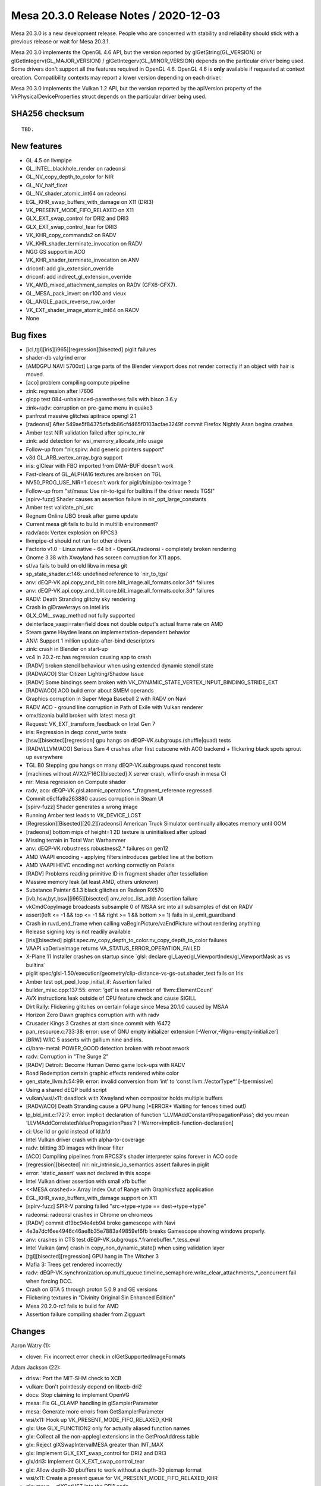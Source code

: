 Mesa 20.3.0 Release Notes / 2020-12-03
======================================

Mesa 20.3.0 is a new development release. People who are concerned
with stability and reliability should stick with a previous release or
wait for Mesa 20.3.1.

Mesa 20.3.0 implements the OpenGL 4.6 API, but the version reported by
glGetString(GL_VERSION) or glGetIntegerv(GL_MAJOR_VERSION) /
glGetIntegerv(GL_MINOR_VERSION) depends on the particular driver being used.
Some drivers don't support all the features required in OpenGL 4.6. OpenGL
4.6 is **only** available if requested at context creation.
Compatibility contexts may report a lower version depending on each driver.

Mesa 20.3.0 implements the Vulkan 1.2 API, but the version reported by
the apiVersion property of the VkPhysicalDeviceProperties struct
depends on the particular driver being used.

SHA256 checksum
---------------

::

    TBD.


New features
------------

- GL 4.5 on llvmpipe

- GL_INTEL_blackhole_render on radeonsi

- GL_NV_copy_depth_to_color for NIR

- GL_NV_half_float

- GL_NV_shader_atomic_int64 on radeonsi

- EGL_KHR_swap_buffers_with_damage on X11 (DRI3)

- VK_PRESENT_MODE_FIFO_RELAXED on X11

- GLX_EXT_swap_control for DRI2 and DRI3

- GLX_EXT_swap_control_tear for DRI3

- VK_KHR_copy_commands2 on RADV

- VK_KHR_shader_terminate_invocation on RADV

- NGG GS support in ACO

- VK_KHR_shader_terminate_invocation on ANV

- driconf: add glx_extension_override

- driconf: add indirect_gl_extension_override

- VK_AMD_mixed_attachment_samples on RADV (GFX6-GFX7).

- GL_MESA_pack_invert on r100 and vieux

- GL_ANGLE_pack_reverse_row_order

- VK_EXT_shader_image_atomic_int64 on RADV

- None


Bug fixes
---------

- \[icl,tgl][iris][i965][regression][bisected\] piglit failures
- shader-db valgrind error
- \[AMDGPU NAVI 5700xt\] Large parts of the Blender viewport does not render correctly if an object with hair is moved.
- \[aco\] problem compiling compute pipeline
- zink: regression after !7606
- glcpp test 084-unbalanced-parentheses fails with bison 3.6.y
- zink+radv: corruption on pre-game menu in quake3
- panfrost massive glitches apitrace opengl 2.1
- \[radeonsi\] After 549ae5f84375dfadb86cfd465f0103acfae3249f commit Firefox Nightly Asan begins crashes
- Amber test NIR validation failed after spirv_to_nir
- zink: add detection for wsi_memory_allocate_info usage
- Follow-up from "nir,spirv: Add generic pointers support"
- v3d  GL_ARB_vertex_array_bgra support
- iris: glClear with FBO imported from DMA-BUF doesn't work
- Fast-clears of GL_ALPHA16 textures are broken on TGL
- NV50_PROG_USE_NIR=1 doesn't work for piglit/bin/pbo-teximage ?
- Follow-up from "st/mesa: Use nir-to-tgsi for builtins if the driver needs TGSI"
- \[spirv-fuzz\] Shader causes an assertion failure in nir_opt_large_constants
- Amber test validate_phi_src
- Regnum Online UBO break after game update
- Current mesa git fails to build in multilib environment?
- radv/aco: Vertex explosion on RPCS3
- llvmpipe-cl should not run for other drivers
- Factorio v1.0 - Linux native - 64 bit - OpenGL/radeonsi - completely broken rendering
- Gnome 3.38 with Xwayland has screen corruption for X11 apps.
- st/va fails to build on old libva in mesa git
- sp_state_shader.c:146: undefined reference to \`nir_to_tgsi'
- anv: dEQP-VK.api.copy_and_blit.core.blit_image.all_formats.color.3d\* failures
- anv: dEQP-VK.api.copy_and_blit.core.blit_image.all_formats.color.3d\* failures
- RADV: Death Stranding glitchy sky rendering
- Crash in glDrawArrays on Intel iris
- GLX_OML_swap_method not fully supported
- deinterlace_vaapi=rate=field does not double output's actual frame rate on AMD
- Steam game Haydee leans on implementation-dependent behavior
- ANV: Support 1 million update-after-bind descriptors
- zink: crash in Blender on start-up
- vc4 in 20.2-rc has regression causing app to crash
- \[RADV\] broken stencil behaviour when using extended dynamic stencil state
- \[RADV/ACO\] Star Citizen Lighting/Shadow Issue
- \[RADV\] Some bindings seem broken with VK_DYNAMIC_STATE_VERTEX_INPUT_BINDING_STRIDE_EXT
- \[RADV/ACO\] ACO build error about SMEM operands
- Graphics corruption in Super Mega Baseball 2 with RADV on Navi
- RADV ACO - ground line corruption in Path of Exile with Vulkan renderer
- omx/tizonia build broken with latest mesa git
- Request: VK_EXT_transform_feedback on Intel Gen 7
- iris: Regression in deqp const_write tests
- \[hsw][bisected][regression\] gpu hangs on dEQP-VK.subgroups.(shuffle|quad) tests
- \[RADV/LLVM/ACO\] Serious Sam 4 crashes after first cutscene with ACO backend + flickering black spots sprout up everywhere
- TGL B0 Stepping gpu hangs on many dEQP-VK.subgroups.quad nonconst tests
- \[machines without AVX2/F16C][bisected\] X server crash, wflinfo crash in mesa CI
- nir: Mesa regression on Compute shader
- radv, aco: dEQP-VK.glsl.atomic_operations.*_fragment_reference regressed
- Commit c6c1fa9a263880 causes corruption in Steam UI
- \[spirv-fuzz\] Shader generates a wrong image
- Running Amber test leads to VK_DEVICE_LOST
- \[Regression][Bisected][20.2][radeonsi\] American Truck Simulator continually allocates memory until OOM
- \[radeonsi\] bottom mips of height=1 2D texture is uninitialised after upload
- Missing terrain in Total War:  Warhammer
- anv: dEQP-VK.robustness.robustness2.\* failures on gen12
- AMD VAAPI encoding - applying filters introduces garbled line at the bottom
- AMD VAAPI HEVC encoding not working correctly on Polaris
- \[RADV\] Problems reading primitive ID in fragment shader after tessellation
- Massive memory leak (at least AMD, others unknown)
- Substance Painter 6.1.3 black glitches on Radeon RX570
- \[ivb,hsw,byt,bsw][i965][bisected\] anv_reloc_list_add: Assertion failure
- vkCmdCopyImage broadcasts subsample 0 of MSAA src into all subsamples of dst on RADV
- assert(left \<= -1 && top \<= -1 && right \>= 1 && bottom \>= 1) fails in si_emit_guardband
- Crash in ruvd_end_frame when calling vaBeginPicture/vaEndPicture without rendering anything
- Release signing key is not readily available
- \[iris][bisected\] piglit.spec.nv_copy_depth_to_color.nv_copy_depth_to_color failures
- VAAPI vaDeriveImage returns VA_STATUS_ERROR_OPERATION_FAILED
- X-Plane 11 Installer crashes on startup since \`glsl: declare gl_Layer/gl_ViewportIndex/gl_ViewportMask as vs builtins\`
- piglit spec/glsl-1.50/execution/geometry/clip-distance-vs-gs-out.shader_test fails on Iris
- Amber test opt_peel_loop_initial_if: Assertion failed
- builder_misc.cpp:137:55: error: ‘get’ is not a member of ‘llvm::ElementCount’
- AVX instructions leak outside of CPU feature check and cause SIGILL
- Dirt Rally: Flickering glitches on certain foliage since Mesa 20.1.0 caused by MSAA
- Horizon Zero Dawn graphics corruption with with radv
- Crusader Kings 3 Crashes at start since commit with !6472
- pan_resource.c:733:38: error: use of GNU empty initializer extension \[-Werror,-Wgnu-empty-initializer\]
- \[BRW\] WRC 5 asserts with gallium nine and iris.
- ci/bare-metal: POWER_GOOD detection broken with reboot rework
- radv: Corruption in "The Surge 2"
- \[RADV\] Detroit: Become Human Demo game lock-ups with RADV
- Road Redemption certain  graphic effects rendered white color
- gen_state_llvm.h:54:99: error: invalid conversion from ‘int’ to ‘const llvm::VectorType*’ \[-fpermissive\]
- Using a shared dEQP build script
- vulkan/wsi/x11: deadlock with Xwayland when compositor holds multiple buffers
- \[RADV/ACO\] Death Stranding cause a GPU hung (*ERROR\* Waiting for fences timed out!)
- lp_bld_init.c:172:7: error: implicit declaration of function ‘LLVMAddConstantPropagationPass’; did you mean ‘LLVMAddCorrelatedValuePropagationPass’? \[-Werror=implicit-function-declaration\]
- ci: Use lld or gold instead of ld.bfd
- Intel Vulkan driver crash with alpha-to-coverage
- radv: blitting 3D images with linear filter
- \[ACO\] Compiling pipelines from RPCS3's shader interpreter spins forever in ACO code
- \[regression][bisected\] nir: nir_intrinsic_io_semantics assert failures in piglit
- error: ‘static_assert’ was not declared in this scope
- Intel Vulkan driver assertion with small xfb buffer
- \<<MESA crashed>\> Array Index Out of Range with Graphicsfuzz application
- EGL_KHR_swap_buffers_with_damage support on X11
- \[spirv-fuzz\] SPIR-V parsing failed "src->type->type == dest->type->type"
- radeonsi: radeonsi crashes in Chrome on chromeos
- \[RADV\] commit d19bc94e4eb94 broke gamescope with Navi
- 4e3a7dcf6ee4946c46ae8b35e7883a49859ef6fb breaks Gamescope showing windows properly.
- anv: crashes in CTS test dEQP-VK.subgroups.*.framebuffer.*_tess_eval
- Intel Vuikan (anv) crash in copy_non_dynamic_state() when using validation layer
- \[tgl][bisected][regression\] GPU hang in The Witcher 3
- Mafia 3: Trees get rendered incorrectly
- radv: dEQP-VK.synchronization.op.multi_queue.timeline_semaphore.write_clear_attachments_*_concurrent fail when forcing DCC.
- Crash on GTA 5 through proton 5.0.9 and GE versions
- Flickering textures in "Divinity Original Sin Enhanced Edition"
- Mesa 20.2.0-rc1 fails to build for AMD
- Assertion failure compiling shader from Zigguart


Changes
-------

Aaron Watry (1):

- clover: Fix incorrect error check in clGetSupportedImageFormats

Adam Jackson (22):

- drisw: Port the MIT-SHM check to XCB
- vulkan: Don't pointlessly depend on libxcb-dri2
- docs: Stop claiming to implement OpenVG
- mesa: Fix GL_CLAMP handling in glSamplerParameter
- mesa: Generate more errors from GetSamplerParameter
- wsi/x11: Hook up VK_PRESENT_MODE_FIFO_RELAXED_KHR
- glx: Use GLX_FUNCTION2 only for actually aliased function names
- glx: Collect all the non-applegl extensions in the GetProcAddress table
- glx: Reject glXSwapIntervalMESA greater than INT_MAX
- glx: Implement GLX_EXT_swap_control for DRI2 and DRI3
- glx/dri3: Implement GLX_EXT_swap_control_tear
- glx: Allow depth-30 pbuffers to work without a depth-30 pixmap format
- wsi/x11: Create a present queue for VK_PRESENT_MODE_FIFO_RELAXED_KHR
- glx: move \__glXGetUST into the DRI1 code
- glx: Delegate the core of glXGetScreenDriver to the GLX screen vtable
- glx: Move glXGet{ScreenDriver,DriverConfig} to common code
- docs/features: Update extensions for softpipe
- docs/features: Update extensions for swr
- loader: Print dlerror() output in the failure message
- mesa: Enable GL_MESA_pack_invert unconditionally
- mesa: Implement GL_ANGLE_pack_reverse_row_order
- docs: Add MESA_pack_invert and ANGLE_pack_reverse_row_order

Alejandro Piñeiro (147):

- v3d/compiler: add v3dv_prog_data_size helper
- v3d/packet: fix typo on Set InstanceID/PrimitiveID packet
- v3d: set instance id to 0 at start of tile
- broadcom/qpu_instr: wait is not a read or write vpm instruction
- nir/lower_io: don't reduce range if parent length is zero
- broadcom/simulator: update to a newer simulator
- broadcom/common: increase V3D_MAX_TEXTURE_SAMPLERS, add specific OpenGL limit
- broadcom/compiler: add V3D_DEBUG_RA option
- v3dv: add v3d vulkan driver skeleton
- gitlab-ci: add broadcom vulkan driver
- v3dv: add support for VK_EXT_debug_report
- v3dv: memory management stubs
- v3dv: add support to use v3d simulator
- v3dv/debug: plug v3d_debug
- v3dv/debug: add v3dv_debug
- v3dv: stubs for graphics pipeline methods
- v3dv: Create/DestroyShaderModule implementation
- v3d/compiler: num_tex_used on v3d_key
- v3dv/format: add v3dv_get_format_swizzle
- v3dv: initial CreateGraphicsPipeline/DestroyPipeline implementation
- v3dv: initial stub for CmdBindPipeline
- v3dv: CmdSetViewport and CmdSetScissor implementation
- v3dv/pipeline: start to track dynamic state
- v3dv/cmd_buffer: init command buffer dynamic state during pipeline bind
- v3dv/cmd_buffer: emit Scissor packets
- v3dv/cmd_buffer: emit Viewport packets
- v3dv/cmd_buffer: emit shader_state packets
- v3dv/cmd_buffer: start to emit draw packets
- v3dv/cmd_buffer: add shader source bos to cmd_buffer
- v3dv: clif format dumping support
- v3dv/cmd_buffer: cache viewport translate/scale
- v3dv: add v3dv_write_uniforms
- v3dv/cmd_buffer: start jobs with CmdBeginRenderPass
- v3d/compiler: update uses_vid/uses_iid check
- v3dv/cmd_buffer: emit CFG_BITS
- v3dv: partial prepack of the gl_shader_state_record
- v3dv: prepack VCM_CACHE_SIZE
- v3dv/pipeline: lower fs/vs inputs/outputs
- v3dv: vertex input support
- v3dv: provide default values for input attributes
- v3dv/format: add R32G32B32A32_SFLOAT format
- v3dv: stubs for Create/DestroyPipelineCache
- v3d/cmd_buffer: emit flat_shade/noperspective/centroid flags
- v3dv/pipeline: adding some nir-based linking
- v3dv/bo: add a bo name
- v3dv: debug nir shader also after spirv_to_nir
- v3dv: initial descriptor set support
- v3dv/descriptor_set: support for array of ubo/ssbo
- v3dv/pipeline: null check for pCreateInfo->pDepthStencilState
- v3dv: no need to manually add assembly bo to the job
- v3d/compiler: handle GL/Vulkan differences in uniform handling
- v3dv/cmd_buffer: support for push constants
- v3dv/descriptor: support for dynamic ubo/ssbo
- v3dv/pipeline: revamp nir lowering/optimizations passes
- v3dv/pipeline: clean up io lowering
- v3dv/descriptor: take into account pPushConstantRanges
- v3dv/device: tweak ssbo/ubo device limits
- v3dv/cmd_bufffer: rename and split emit_graphics_pipeline
- v3dv/cmd_buffer: push constants not using descriptor anymore
- v3dv/uniforms: cleaning up, moving udpate ubo/ssbo uniforms to a function
- v3dv/pipeline: unify local allocator name
- v3dv/pipeline: sampler lowering
- v3dv/descriptor_set: added support for samplers
- v3dv/uniforms: filling up QUNIFORM_TMU_CONFIG_P0/P1
- v3dv/pipeline: add support for shader variants
- v3dv/cmd_buffer: update shader variants at CmdBindDescriptorSets/CmdBindPipeline
- v3dv/cmd_buffer: allow return in the middle of variant update if needed
- v3dv/pipeline: fix adding texture/samplers array elements to texture/sampler map
- v3dv/descriptor_set: support for immutable samplers
- v3dv/descriptor: move descriptor_map_get_sampler, add and use get_image_view
- v3dv/descriptor_set: combine texture and sampler indices
- v3dv/descriptor: handle not having a sampler when combining texture and sampler id
- v3dv/uniforms: fill up texture size-related uniforms
- v3dv/format: expose correctly if a texture format is filterable
- v3dv: handle texture/sampler shader state bo failure with OOM error
- v3dv: properly return OOM error during pipeline creation
- v3dv/meta-copy: ensure valid height/width with compressed formats
- v3dv/cmd_buffer: move variant checking to CmdDraw
- v3dv/pipeline: support for specialization constants
- v3dv/descriptor: add general bo on descriptor pool
- v3dv/descriptor: use descriptor pool bo for image/samplers
- v3dv/meta-copy: add uintptr_t casting to avoid warning
- v3dv/bo: adding a BO cache
- v3dv/bo: add a maximum size for the bo_cache and a envvar to configure it
- v3dv/bo: add dump stats info
- v3d/tex: avoid to ask back for a sampler state if not needed
- v3dv/pipeline: iterate used textures using the combined index map
- v3dv/pipeline: set load_layer_id to zero
- v3dv: initial support for input attachments
- v3dv/descriptors: support for DESCRIPTOR_TYPE_STORAGE_IMAGE
- v3dv/pipeline: lower_image_deref
- v3dv/uniforms: support for some QUNIFORM_IMAGE_XXX
- nir: include texture query lod as one of the ops that requires a sampler
- v3dv/device: expose support for image cube array
- v3dv/image: fix TEXTURE_SHADER_STATE depth for cube arrays
- v3dv/device: add vendorID/deviceID get helpers
- v3dv/device: get proper device ID under simulator
- v3dv/device: proper pipeline cache uuid
- v3dv/pipeline_cache: bare basic support for pipeline cache
- v3dv/pipeline_cache: cache nir shaders
- v3dv/pipeline: add basic ref counting support for variants
- v3dv/pipeline_cache: cache v3dv_shader_variants
- v3dv/pipeline_cache: support to serialize/deserialize cached NIRs
- v3dv/pipeline_cache: MergePipelineCaches implementation
- v3dv/pipeline: provide a shader_sha1 to private ShaderModules
- v3dv/pipeline_cache: add default pipeline cache
- v3dv/pipeline: remove custom variant cache
- v3dv/pipeline: when looking for a variant, check first current variant
- v3dv/pipeline: pre-generate more that one shader variant
- v3dv/pipeline: handle properly OUT_OF_HOST_MEMORY error when allocating p_stage
- v3dv/descriptor: support for UNIFORM/STORAGE_TEXEL_BUFFER
- v3dv: add v3dv_limits file
- v3dv/device: fix minTexelBufferOffsetAlingment
- v3dv/formats: fix exposing FEATURE_UNIFORM/STORAGE_TEXEL_BUFFER_BIT
- v3dv/uniforms: handle texture size for texel buffers
- v3dv/descriptor: remove v3dv_descriptor_map_get_image_view
- v3dv/device: add assert for texture-related limits
- v3dv/device: warn when the pipeline cache is disabled
- v3dv/debug: add v3dv_print_v3d_key
- v3dv/pipeline: fix combined_index_map insertions
- v3dv/meta: fix hash table insertion
- broadcom/compiler: allow GLSL_SAMPLER_DIM_BUF on txs emission
- v3d/simulator: add v3d_simulator_get_mem_size
- v3dv/device: fix compute_heap_size for the simulator
- v3dv/pipeline: use derefs for ubo/ssbo
- v3dv: Call nir_lower_io for push constants
- v3dv/pipeline: track if texture is shadow
- v3dv/pipeline: set 16bit return_size for shadows always
- v3dv/cmd_buffer: set instance id to 0 at start of tile
- v3d/limits: add line width and point size limits
- v3dv/device: fix point-related VkPhysicalDeviceLimits
- v3dv/device: enable largePoints
- v3dv/meta_copy: handle mirroring z component bliting 3D images
- v3dv/formats: properly return unsupported for 1D compressed textures
- v3dv/meta_copy: fix TFU blitting when using 3D images
- v3dv/pipeline_cache: set a max size for the pipeline cache
- v3dv/pipeline_cache: extend pipeline cache envvar
- v3dv/device: Support loader interface version 3.
- nir/lower_io_to_scalar: update io semantics on per-component inst
- docs/features: add v3dv driver
- v3dv/format: use XYZ1 swizzle for three-component formats
- v3d/format: use XYZ1 swizzle for three-component formats
- broadcom/compiler: remove v3d_fs_key depth_enabled field.
- v3dv/util: remove several logging functions
- v3dv/util: log debug ignored stype only on debug builds
- v3dv/device: do nothing when asked physical device pci bus properties
- v3dv/cmd_buffer: missing (uint8_t \*) casting when calling memcmp

Alexandros Frantzis (5):

- tracie: Make tests independent of environment
- tracie: Produce JUnit XML results
- gitlab-ci: Enable unit test reports for normal runner traces jobs
- gitlab-ci: Enable unit test reports for lava traces jobs
- gitlab-ci: Enable unit test report for arm64_a630_traces

Alyssa Rosenzweig (388):

- panfrost: Remove blend prettyprinters
- panfrost: Move format stringify to decode.c
- pan/decode: Remove shader replacement artefact
- panfrost: Inline panfrost-misc.h into panfrost-job.h
- panfrost: Remove panfrost-misc.h
- panfrost: Don't export exception_status
- panfrost: Rename encoder/ to lib/
- panfrost: Move pandecode into lib/
- pan/mdg: Separate disassembler and compiler targets
- pan/bi: Separate disasm/compiler targets
- panfrost: Reduce bit dependency to disassembly only
- panfrost: Add panloader/ to .gitignore
- pan/bi: Drop use of MALI_POSITIVE
- panfrost: Inline max rt into compilers
- panfrost: Treat texture dimension as first-class
- panfrost: Drop compiler cmdstream deps
- nir/lower_ssbo: Don't set align_\* for atomics
- gallium/dri2: Support Arm modifiers
- panfrost: Set \`initialized\` more conservatively
- panfrost: Remove hint-based AFBC heuristic
- panfrost: Introduce create_with_modifier helper
- panfrost: Use modifier instead of layout throughout
- panfrost: Account for modifiers when creating BO
- panfrost: Respect modifiers in resource management
- panfrost: Import staging routines from freedreno
- panfrost: Choose AFBC when available
- panfrost: Implement YTR availability check
- panfrost: Enable YTR where allowed
- panfrost: Allocate enough space for tiled formats
- panfrost: Ensure AFBC slices are aligned
- panfrost: Implement panfrost_query_dmabuf_modifiers
- panfrost: Add stub midgard.xml
- panfrost: Adopt gen_pack_header.py via v3d
- panfrost: Build midgard_pack.h via meson
- panfrost: Redirect cmdstream includes through GenXML
- pan/decode: Add helper to dump GPU structures
- panfrost: XMLify job_type
- panfrost: XMLify draw_mode
- panfrost: XMLify mali_func
- panfrost: XMLify stencil op
- panfrost: XMLify wrap modes
- panfrost: XMLify viewport
- panfrost: XMLify UBOs
- panfrost: XMLify stencil test
- panfrost: Simplify zsa == NULL case
- panfrost: Simplify depth/stencil/alpha
- panfrost: Don't mask coverage mask to 4-bits
- panfrost: XMLify Midgard samplers
- panfrost: XMLify Bifrost samplers
- panfrost: XMLify Midgard textures
- panfrost: XMLify Bifrost textures
- panfrost: Drop unused mali_channel_swizzle
- panfrost: XMLify Block Format
- panfrost: XMLify MSAA writeout mode
- panfrost: XMLify exception access
- panfrost: XMLify enum mali_format
- panfrost: Set STRIDE_4BYTE_ALIGNED_ONLY
- panfrost: Drop NXR format
- panfrost: Squash 22-bit format field in attr_meta
- panfrost: XMLify mali_channel
- panfrost: XMLify attributes
- panfrost: Merge attribute packing routines
- panfrost: Add XML for attribute buffers
- panfrost: Use better packs for blits
- panfrost: Simplify offset fixup proof
- panfrost: Make attribute-buffer map explicit
- panfrost: Move attr_meta emission to the draw routine
- panfrost: Use packs for attributes
- panfrost: Hoist instance_shift/instance_odd fetch
- panfrost: Inline panfrost_vertex_instanced
- panfrost: Use packs for vertex attribute buffers
- panfrost: Use packs for vertex built-ins
- panfrost: Reword comment
- panfrost: Pass varying descriptors by reference
- panfrost: Factor out general varying case
- panfrost: Use pack for XFB varying
- panfrost: Use pack for general varying
- panfrost: Use MALI_ATTRIBUTE_LENGTH
- pan/bit: Use packs for Bifrost unit tests
- panfrost: Remove mali_attr_meta
- panfrost: Use packs for varying buffers
- panfrost: Drop hand-rolled pandecode for attribute buffers
- panfrost: Drop union mali_attr
- panfrost: Update CI expectations
- panfrost: Decontextualize rasterizer
- panfrost: Drop rasterizer null checks in draw calls
- panfrost: Drop ZSA null checks in draws
- panfrost: Drop panfrost_invalidate_frame
- panfrost: Drop QUADS primitive convert
- panfrost: Hoist add_fbo_bo call
- panfrost: Remove useless comment
- panfrost: Hoist assert from bind to create
- panfrost: Fix WRITES_GLOBAL bit
- panfrost: Fix shared memory size computation
- pan/mdg: Ensure barrier op is set on texture
- pan/mdg: Handle 32-bit offsets from store_shared
- pan/mdg: Identify barrier out-of-order field
- pan/mdg: Fix printing of r26 ld/st sources post-RA
- pan/mdg: Fix auxiliary load/store swizzle packing
- panfrost: Pre-allocate memory for pool
- panfrost: Introduce invisible pool
- panfrost: Avoid minimum stack allocations
- pan/decode: Don't try to dereference heap mapping
- panfrost: Share tiler_heap across batches/contexts
- panfrost: Drop implicit blend pooling
- panfrost: Explicitly handle nr_cbufs=0 case
- panfrost: Drop depth-only case in blend finalize
- panfrost: Keep finalized blend state constant
- panfrost: Fix blend leak for render targets 5-8
- panfrost: Free cloned NIR shader
- panfrost: Free NIR of blit shaders
- panfrost: Free hash_to_temp map
- pan/mdg: Free previous liveness
- panfrost: Use memctx for sysvals
- panfrost: Free batch->dependencies
- panfrost: Pass alignments explicitly
- panfrost: Fix attribute buffer underallocation
- panfrost: Don't overallocate attributes
- panfrost: Don't reserve for NPOT w/o instancing
- panfrost: Reduce attribute buffer allocations
- panfrost: Fix alignment on Bifrost
- gallium: Add util_blend_factor_uses_dest helper
- gallium: Add util_blend_uses_dest helper
- si: Use util_blend_factor_uses_dest
- r300: Use util_blend_factor_uses_dest
- pan/decode: Drop legacy 32-bit job support
- panfrost: Decode nested structs correctly
- panfrost: Hoist blend finalize calls
- panfrost: Separate shader/blend descriptor emits
- panfrost: XMLify blend flags
- panfrost: Simplify make_fixed_blend_mode prototype
- panfrost: Honour load_dest/opaque flags
- panfrost: XMLify blend equation
- panfrost: Combine frag_shader_meta_init functions
- panfrost: Size UBO#0 accurately
- panfrost: Clamp shader->uniform_count
- panfrost: Bake the initial tag into the shader pointer
- panfrost: Specialize compute vs frag shader init
- panfrost: Rename shader emit functions
- panfrost: Clean up blend shader errata handling
- panfrost: Group SFBD state together
- panfrost: XMLify Midgard properties
- panfrost: Pack compute Midgard properties
- panfrost: Use packs for fragment properties
- panfrost: Use pack for shaderless
- panfrost: Fold work_count packing for blend shaders
- panfrost: Simplify bind_blend_state
- panfrost: Remove midgard1 bitfield
- panfrost: XMLify bifrost1
- panfrost: Drop redundant NULL check
- panfrost: Group SFBD code tighter
- panfrost: XMLify Bifrost preload
- panfrost: Identify additional SFBD flags
- panfrost: Support SHADERLESS mode everywhere
- panfrost: Quiet pandecode error
- panfrost: Derive texture/sampler_count from shader
- panfrost: XMLify beginning of shader descriptor
- panfrost: Derive UBO count from shader_info
- panfrost: Pack vertex properties when compiling
- panfrost: Prepack fragment properties/preload
- panfrost: Simplify shaderless packing
- panfrost: Ensure shader-db state is zero-initialized
- panfrost: Allocate a state uploader
- panfrost: Upload shader descriptors at CSO create
- panfrost: Use preuploaded shader descriptors
- panfrost: XMLify the rest of shader_meta
- panfrost: Inherit default values from structs
- panfrost: Use pack for blit shaders
- panfrost: Use pack for Bifrost test state
- panfrost: Add optional opaque packs to GenXML
- panfrost: Use opaque pack for vertex shaders
- panfrost: Use pack for fragment shaders
- pan/decode: Use unpacks for state descriptor
- panfrost: Drop mali_shader_meta
- panfrost: Add opaque midgard_blend XML
- panfrost: Emit explicit REPLACE for disabled colour writeout
- panfrost: Drop blend indirection
- panfrost: Add padded type for instance fields
- panfrost: Add XML for mali_vertex_tiler_postfix
- panfrost: Use draw pack for blit
- panfrost: Separate postfix from emits
- panfrost: Inline vt_update_{rasterizer, occlusion}
- panfrost: Remove postfix parameter from UBO upload
- panfrost: Avoid postfix dep for vertex_data
- panfrost: Don't call panfrost_vt_init for compute
- panfrost: Inline panfrost_vt_init
- panfrost: Inline panfrost_vt_set_draw_info
- panfrost: Detangle postfix from varying emits
- panfrost: Use draw pack for compute jobs
- panfrost: Use pack for draw descriptor
- panfrost: Simplify ZSA bind
- panfrost: Cleanup point sprite linking
- panfrost: Drop point sprite from shader key
- panfrost: XMLify primitive information
- panfrost: Add invocation XML
- panfrost: XMLify invocations
- panfrost: Drop bifrost_payload_fused
- panfrost: Inline bifrost_tiler_only
- panfrost: Use nir_builder_init_simple_shader for blits
- pan/decode: Drop scratchpad size dump
- pan/decode: Drop mali_vertex_tiler_postfix arg
- pan/decode: Print shader-db even for compute
- pan/decode: Fix awkward syntax
- pan/decode: Use generation for vertex_tiler_postfix
- pan/decode: Use unpack for vertex_tiler_postfix_pre
- panfrost: Remove mali_vertex_tiler_postfix
- pan/decode: Drop prefix braces
- panfrost: Emit texture/sampler points for compute
- pan/mdg: Implement i/umul_high
- pan/mdg: Scalarize 64-bit
- pan/mdg: Bounds check swizzle writing globals
- pan/mdg: Implement nir_intrinsic_load_sample_mask_in
- pan/mdg: Refactor texture op/mode handling
- pan/mdg: Add disassembly for shadow gathers
- pan/mdg: Implement texture gathers
- panfrost: Set PIPE_CAP_MAX_TEXTURE_GATHER_COMPONENTS
- docs/features: Add missing Panfrost extensions
- pan/mdg: Fix discard encoding
- pan/mdg: Fix perspective combination
- panfrost: Drop PIPE_CAP_MAX_COMBINED_HW_ATOMIC_COUNTER/BUFFERS
- mesa/st: Don't set alpha if ALPHA_TEST is lowered
- pan/mdg: Obey f2fmp size restriction in fuse_io_16
- panfrost: Fix nonzero stencil mask on vertex/compute
- pan/bit: Set d3d=true for CMP tests
- pan/bit: Fix unit tests
- pan/bi: Lower flrp16
- pan/bi: Add XML describing the instruction set
- pan/bi: Add ISA parser
- pan/bi: Add packing generator
- pan/bi: Add disassembler generator
- pan/bi: Add disassembly prototypes
- pan/bi: Add bi_disasm_dest_\* helpers
- pan/bi: Export dump_src
- pan/bi: Use new disassembler
- pan/bi: Use canonical syntax for registers/uniforms/imms
- pan/bi: Use canonical syntax for special constants
- pan/bi: Add dummy carry/borrow argument for iadd/isub
- pan/bi: Introduce segments into the IR
- pan/bi: Add format field to IR
- pan/bi: Track compute_lod in IR
- pan/bi: Pass blend descriptor explicitly in IR
- pan/bi: Use 8-bit shifts
- pan/bi: Use src1/dest_invert instead of src_invert[\]
- pan/bi: Move packing helpers to dedicated file
- pan/bi: Use new packing
- pan/bi: Remove unused prints
- pan/bi: Remove unused packing data structures
- pan/bi: Drop \*FMIN reference
- pan/bi: Annotate stop bit (canonically "Z-bit")
- pan/bi: Annotate disassemble with format names
- pan/bi: Inline dump_instr
- pan/bi: Track M values of disassembled constants
- pan/bi: Decode M values in disasm
- pan/bi: Disassemble PC-relative addresses
- pan/bi: Add bifrost_reg_mode enum
- pan/bi: Pass 'first' through disassembler
- pan/bi: Decode all 32-bit register modes
- pan/bi: Rename port -\> slot
- pan/bi: Use canonical register packing
- pan/bi: Remove old register mode definitions
- pan/bi: Fix assert when writing vertex outputs
- pan/bi: Add copy for register COMBINEs
- pan/decode: Ensure mappings are zeroed
- pan/bi: Fix memory corruption in scheduler
- pan/bi: Drop if 0'd combine lowering
- pan/bi: Cull unnecessary edges on the CF graph
- pan/bi: Use canonical floating-point modes
- pan/bi: Canonicalize terminate_discarded_threads
- pan/bi: Use canonical next_clause_prefetch
- pan/bi: Use canonical name for staging registers
- pan/bi: Expand clause type to 5-bit
- pan/bi: Add missing message types
- pan/bi: Print message types as strings
- pan/bi: Use canonical term "message type"
- pan/bi: Use canonical term dependency
- pan/bi: Use canonical flow control enum
- pan/bi: Pass flow_control through directly
- pan/bi: Handle vector moves
- pan/bi: Expose GL 2.1 on Bifrost
- pan/bi: Fix simple txl test
- pan/bi: Use canonical texture op names in IR
- pan/bi: Streamline TEXC/TEXS naming/selection
- pan/bi: Encode skip bit into IR
- pan/bi: Pack skip bit for texture operations
- pan/bi: Add texture operator descriptor
- pan/bi: Stub out TEXC handling
- pan/bi: Add data register passing infrastructure
- pan/bi: Handle nir_tex_src_lod
- pan/bi: Pack TEXC
- pan/bi: Rewrite to fit dest = src constraint
- pan/bi: Prefer 'texture_index' to 'image_index'
- panfrost: Add missing XML for Bifrost samplers
- panfrost: Fix Bifrost filter selection
- panfrost: Fix Bifrost high LOD clamp
- panfrost: Add some missing Bifrost texture XML
- pan/bi: Implement txb
- panfrost: Set helper_invocation_enable for Bifrost
- pan/bi: Fix message type printing
- pan/bi: Don't terminate helper threads
- panfrost: Add panfrost_block_dim helper
- pan/bi: Use new block dimension helper
- panfrost: Fix faults on block-based formats on Bifrost
- pan/bi: Map NIR tex ops to Bifrost ops
- pan/bi: Add bi_emit_lod_cube helper
- pan/bi: Implement FETCH
- panfrost: Update XML for Bifrost early-z/FPK
- panfrost: Set "shader modifies coverage?" flag
- panfrost: Temporarily disable FP16 on Bifrost
- pan/bi: Disable mediump output lowering
- pan/bi: Range check newc/oldc when rewriting
- panfrost: Rename gtransfer to transfer
- panfrost: Use canonical characterization of tls_size
- panfrost: Drop panfrost_vt_emit_shared_memory
- pan/mdg: Cleanup mir_rewrite_index_src_single
- pan/bi: Drop 64-bit constant support
- pan/bi: Fix handling of small constants in bi_lookup_constant
- pan/bi: Stub spilling
- pan/bi: Add no_spill flag to IR
- pan/bi: Implement bi_choose_spill_node
- pan/bi: Add spills/fills parameters
- pan/bi: Add bi_spill helper
- pan/bi: Add bi_fill
- pan/bi: Add bi_rewrite_index_src_single helper
- pan/bi: Add helpers for working with singletons
- pan/bi: Implement bi_spill_register
- pan/bi: Factor out singleton construction from scheduler
- pan/bi: Add bi_foreach_clause_in_block_safe helper
- pan/bi: Pack LOAD/STORE
- pan/bi: Implement spilling
- pan/bi: Pipe through tls_size
- panfrost: Move nir_undef_to_zero to common util/
- pan/bi: Use nir_undef_to_zero
- panfrost: Record architecture major version
- panfrost: Don't export queries
- panfrost: Calculate thread count on Bifrost
- panfrost: Fix component order XML
- panfrost: Implement BGRA textures
- panfrost: Drop PIPE_CAP_GLSL_FEATURE_LEVEL for Bifrost
- panfrost: Don't advertise MSAA on Bifrost
- pan/bi: Account for bool32 ld_ubo reads
- panfrost: Don't double-compose swizzles
- panfrost: Add MALI_EXTRACT_INDEX helper
- panfrost: Use consistent swizzle names in XML
- panfrost: Add a blendable format table
- panfrost: Use panfrost_blendable_formats for MFBD
- panfrost: Use panfrost_blendable_formats for SFBD
- panfrost: Use panfrost_blendable_formats for blending
- panfrost: Complete format_to_bifrost_blend
- panfrost: Remove duplicated format arg for ASTC
- panfrost: Remove panfrost_is_z24s8_variant
- panfrost: Add v7 special colour formats
- panfrost: Add missing depth/stencil formats
- panfrost: Add miscellaneous missing Midgard formats
- panfrost: Add v7-specific depth formats
- panfrost: Split out v6/v7 format tables
- panfrost: Rename VARYING_DISCARD to CONSTANT
- panfrost: Rename VARYING_POS to SNAP4
- panfrost: Add missing 1/2/4/64-bit formats to XML
- panfrost: Use macro for panfrost_get_default_swizzle
- panfrost: Fix RGB5A1 formats
- panfrost: Fix BGR233 component order
- panfrost: Add missing alpha-first special formats
- pan/bi: Suppress disassembly for internal shaders
- pan/bi: Lower +CUBEFACE2
- panfrost: Disable point sprites on Bifrost
- panfrost: Advertise Bifrost support
- panfrost: Drop unused swizzles
- panfrost: Add bi_emit_array_index helper
- pan/bi: Track tex data register swizzles
- pan/bi: Handle 3D/array coordinates
- pan/bi: Don't emit TEXS for array textures
- panfrost: Set .array_size on Bifrost
- nir: Add SRC_TYPE to store_combined_output_pan
- pan/mdg: Deduplicate nir_find_variable_with_driver_location
- pan/mdg: Move writeout lowering to common panfrost
- panfrost: Pass through src_type
- panfrost: Deduplicate shader properties
- pan/bi: Add +ZS_EMIT instruction to IR
- pan/bi: Infer z/stencil flags from sources passed
- pan/bi: Factor out bi_emit_atest
- pan/bi: Factor out bi_emit_blend
- pan/bi: Stub handling for nir_intrinsic_store_combined_output_pan
- pan/bi: Emit +ZS_EMIT as needed
- pan/bi: Lower depth/stencil stores
- pan/bi: Correctly calculate render target index
- pan/mdg: Add missing Collabora copyright notices
- panfrost: Add missing Collabora copyright notices
- pan/bi: Model writemasks correctly

Andreas Baierl (4):

- lima/ppir: Skip instruction merge when having more than one successor
- lima: fix glCopyTexSubImage2D
- lima: set clear depth value to 0x00ffffff as default
- lima/parser: Fix varyings decoding in RSW

Andres Gomez (3):

- gitlab-ci: reuse container_post_build when building the test images
- gitlab-ci: reorder container_post_build call for arm64_test image
- Revert "gitlab-ci: reuse container_post_build when building the test images"

Andrew Randrianasulu (1):

- st/va: fix build with old libva

Andrey Vostrikov (1):

- egl/x11: Free memory allocated for reply structures on error

Andrii Simiklit (4):

- util/xmlconfig: eliminate memory leak
- nir: get rid of OOB dereferences in nir_lower_io_arrays_to_elements
- glx: get rid of memory leak
- glsl: avoid an out-of-bound access while setting up a location for variable

Anthoine Bourgeois (4):

- docs/features: Minor update extensions support
- docs/features: VK_KHR_mir_surface is disabled, remove it
- docs/features: add some extensions we missed
- docs/features.txt: VK_EXT_separate_stencil_usage not exposed on RADV

Antonio Caggiano (1):

- zink: pre-hash gfx-pipeline-state

Anuj Phogat (2):

- intel/gen9: Enable MSC RAW Hazard Avoidance
- intel: Pointer to SCISSOR_RECT array should be 64B aligned

Aníbal Limón (1):

- src/util/disk_cache_os.c: Add missing headers for open/fcntl

Arcady Goldmints-Orlov (7):

- broadcom/compiler: support nir_intrinsic_load_sample_id
- broadcom/compiler: Add a constant folding pass after nir_lower_io
- broadcom/compiler: Enable PER_QUAD for UBO and SSBO loads.
- broadcom/compiler: support varyings with struct types
- broadcom/compiler: use nir io semantics
- broadcom/compiler: Handle non-SSA destinations for tex instructions
- broadcom/compiler: Allow spills of temporaries from TMU reads

Bas Nieuwenhuizen (58):

- radv: Add ETC2 support on RAVEN2.
- radv: Fix assert that is too strict.
- radv: Add forcecompress debug flag.
- radv: Do not consider layouts fast-clearable on compute queue.
- radv: Update CI expectations for the recent descriptor indexing regressions.
- radv: When importing an image, redo the layout based on the metadata.
- radv:  Clean up setting the surface flags.
- radv: Use getter instead of setter to extract value.
- driconf: Support selection by Vulkan applicationName.
- radv: Override the uniform buffer offset alignment for World War Z.
- radv: Fix handling of attribs 16-31.
- radv: Remove conformance warnings with ACO.
- radv: Update CTS version.
- radv: Fix 3d blits.
- radv: Centralize enabling thread trace.
- radv: Allow triggering thread traces by file.
- radv: Fix threading issue with submission refcounts.
- radv: Avoid deadlock on bo_list.
- spirv: Deal with glslang bug not setting the decoration for stores.
- spirv: Deal with glslang not setting NonUniform on constructors.
- radeonsi: Work around Wasteland 2 bug.
- radv,gallium: Add driconf option to reduce advertised VRAM size.
- amd/common: Store non-displayable DCC pitch.
- radeonsi: Put retile map in separate buffers.
- radeonsi: Move display dcc dirty tracking to framebuffer emission.
- ac/surface: Fix depth import on GFX6-GFX8.
- radv,radeonsi: Disable compression on interop depth images
- Revert "radv: set BIG_PAGE to improve performance on GFX10.3"
- Revert "radv: emit {CB,DB}_RMI_L2_CACHE_CONTROL at framebuffer time"
- st/mesa: Deal with empty textures/buffers in semaphore wait/signal.
- radv: Disable NGG on APUs.
- radv: Simplify radv_is_hw_resolve_pipeline.
- radv: Add VK_FORMAT_E5B9G9R9_UFLOAT_PACK32 rendering support.
- radv: Fix emitting SQTT userdata.
- radv: Use correct alignment for SQTT buffer sizes.
- radv: Fix RGP Asic CU info for GFX10+.
- radv: Include flushes in the barrier.
- radv: Record cache flushes for RGP.
- radv: Write correct dispatch size for RGP.
- radeonsi: Fix imports with displayable DCC.
- radv: Use atomics to read query results.
- radv: Set fce metadata correctly on DCC initialization.
- radv: Fix event write cmdbuffer allocation when tracing.
- radv/winsys: Expand scope of allbos lock.
- radv: Fix mipmap extent adjustment on GFX9+.
- aco: Add VK_KHR_shader_terminate_invocation support.
- amd/llvm: Add VK_KHR_shader_terminate_invocation support.
- radv: Advertise VK_KHR_shader_terminate_invocation.
- frontends/va: Initialize drm modifier on import.
- radv: Fix 1D compressed mipmaps on GFX9.
- radv: Do not access set layout during vkCmdBindDescriptorSets.
- radv: Fix variable name collision.
- radv: Skip tiny non-visible VRAM heap.
- radv: Fix budget calculations with large BAR.
- radv: Fix exporting/importing multisample images.
- radv: Fix RB+ blending for VK_FORMAT_E5B9G9R9_UFLOAT_PACK32.
- radv: Fix a hang on CB change by adding flushes.
- radv: Deal with unused attachments in mip flush

BillKristiansen (1):

- compiler/glsl: Initialize local variable to zero to fix MSVC RTC error

Boris Brezillon (141):

- spirv: Move the emit a 'return value' store logic into own function
- compiler/nir: Add new flags to lower pack/unpack split instructions
- nir: Fix i64tof32 lowering
- spirv: Add support for the CL Round instruction
- panfrost: Rename panfrost_create_pool() into panfrost_pool_init()
- panfrost: Avoid accessing pan_pool fields directly
- panfrost: Store transient BOs in a dynamic array
- spirv: Add a vtn_get_mem_operands() helper
- spirv: Don't accept CPacked decoration on struct members
- spirv: Propagate packed information to glsl_type
- glsl: Propagate packed info in get_explicit_type_for_size_align()
- nir/glsl: Consider block interfaces as structs when it comes to size/align calculation
- nir: Expose the packed attribute attached to glsl_type objects
- panfrost: gen_pack: Minor formatting improvement
- panfrost: gen_pack: Fix \__gen_unpack_uint()
- panfrost: gen_pack: Add pan_{unpack,print}() helpers
- panfrost: gen_pack: Move the group get_length() logic to its own method
- panfrost: gen_pack: Add the aggregate concept
- panfrost: gen_pack: Allow empty structs
- panfrost: gen_pack: Add an align() modifier
- panfrost: gen_pack: Add a log2 modifier
- panfrost: gen_pack: Allow enum/define values expressed in hexadecimal
- panfrost: decode: Make the indentation consistent with auto-generated print helpers
- panfrost: decode: Rework the DUMP_{CL,ADDR}() macros
- panfrost: decode: Add a macro to dump unpacked descriptors
- panfrost: decode: Use pan_{unpack,print}() when applicable
- panfrost: XML-ify the local storage descriptor
- panfrost: Clarify what TILED mode is
- panfrost: Add Tiled linear mode to the Block Format enum
- panfrost: XML-ify the midgard tiler descriptor
- panfrost: XML-ify the single target framebuffer descriptor
- panfrost: XML-ify the bifrost tiler descriptors
- panfrost: XML-ify the multi-target framebuffer descriptors
- panfrost: XML-ify the job header descriptor
- panfrost: XML-ify the write value job descriptor
- panfrost: XML-ify the fragment job descriptor
- panfrost: Rename the Blend dither disable flag
- panfrost: XML-ify the compute job descriptor
- panfrost: Avoid copying job descriptors around when we can
- panfrost: decode: Misc formatting improvements
- panfrost: gen_pack: Fix gnu-empty-initializer errors
- ci: Extend meson-clang coverage by compiling all gallium drivers
- panfrost: Fix bifrost tiler descriptor definition
- panfrost: Fix bifrost tiler job emission
- panfrost: Adjust quirks for bifrost v6
- panfrost: Add preliminary support for Mali G72
- kmsro: Add mediatek entry point
- panfrost: Add support for rbg16 formats
- panfrost: decode: Fix decode_bifrost_constant() prototype
- panfrost: decode: Flag pandecode_log_typed() as PRINTFLIKE
- panfrost: bifrost: disassemble: Fix decoding of next_regs
- panfrost: Fix a warning
- panfrost: Adjust the draw descriptor definition
- panfrost: Adjust the primitive desc definition
- panfrost: Adjust the renderer state definition
- panfrost: Get rid of the with_opaque qualifier on the renderer state desc
- panfrost: Drop the with_opaque specifier on midgard blend desc
- panfrost: gen_pack: Drop support for opaque structs
- panfrost: gen_pack: Support overlapping structs
- panfrost: gen_pack: Add a no-direct-packing attribute
- panfrost: Rework fixed-function blending
- panfrost: Rework the render target layout to use overlapping structs
- panfrost: XML-ify the blend descriptors
- panfrost: Fix fixed-function blend on Mali v6
- panfrost: Constify the rt_fmts arg passed to pan_lower_framebuffer()
- panfrost: Move the blend constant mask extraction out of make_fixed_blend_mode()
- panfrost: Pass compile arguments through a struct
- panfrost: Allocate blit_blend with ralloc()
- panfrost: Don't leak NIR blend shaders
- panfrost: Let compile_blend_shader() allocate the blend shader object
- panfrost: Get rid of the constant patching done on blend shader binaries
- panfrost: Move the blend shader cache at the context level
- panfrost: Fix fixed-function blend on bifrost
- panfrost: Extend compile_inputs to pass a blend descriptor
- pan/bi: Copy blend shader info from compile_inputs
- pan/bi: Use canonical name for FAU RAM sources
- pan/bi: Get rid of the regs argument in bi_assign_fau_idx()
- pan/bi: Rework blend descriptor access handling
- pan/bi: Add support for load_blend_const_color_{r,g,b,a}_float
- pan/bi: Support indirect jumps
- panfrost: Add a "Bifrost Internal Blend" descriptor
- panfrost: Scalarize nir_load_blend_const_color_rgba
- panfrost: Flag blend shader function as an entry point
- pan/bi: Add load_output support
- pan/bi: Collect return addresses of blend calls
- pan/bi: Special-case BLEND instruction emission for blend shaders
- pan/bi: Reserve r0-r3 in blend shaders
- pan/bi: Special-case load_input for blend shaders
- panfrost: Add missing tile-buffer formats to the format enum
- panfrost: Add blend shader support to bifrost
- panfrost: Adjust the renderer state definition
- panfrost: Fix tiler job injection
- panfrost: Add the bifrost tiler internal state field
- panfrost: Add specialized preload descriptors
- panfrost: Replace unkown renderer state fields by their real names
- pan/bi: Make sure we don't print special index as a register
- pan/bi: Print blend descriptor source properly
- pan/bi: Add support for load_sample_id
- pan/bi: Support the case where TEXC needs 0 or 1 staging reg
- pan/bi: Add basic support for txf_ms
- panfrost: Make {midgard,bifrost}_compile_shader_nir() return a program object
- panfrost: Build blit shaders on Bifrost too
- panfrost: Use real name for attribute's unknown field
- panfrost: Rename panfrost_transfer to panfrost_ptr
- panfrost: Pass the texture payload through a panfrost_ptr
- panfrost: Split panfrost_load_midg()
- panfrost: Add support for native wallpapering on Bifrost
- panfrost: Use native wallpapering on Bifrost
- panfrost: Get rid of the non-native wallpering bits
- panfrost: Preload primitive flags when gl_FrontFacing is accessed
- pan/bi: Add support for load_front_face
- pan/bi: Add support for load_point_coord
- pan/bi: Lower {i,u}{min,max} instructions
- pan/bi: Add ult support
- pan/bi: Fix ms_idx type to catch missing ms_index source
- panfrost: Leave push_constants pointer to NULL if there's no uniform
- panfrost: Suppress Bifrost prefetching
- panfrost: Add array size to XML
- panfrost: Implement v7 texture payloads
- pan/bi: s/t0/t1/ in bi_disasm_dest_add()
- pan/bi: Move special instruction packing to a separate helper
- pan/bi: Split special class in two
- pan/bi: Hook up cube instructions packing
- pan/bi: Lower cube map coordinates
- panfrost: Force late pixel kill when depth/stencil is written from the FS
- panfrost: Expose GLES3 features on Bifrost when PAN_MESA_DEBUG=deqp
- pan/bi: Extract LD_VAR sample field from ins->load_vary.interp_mode
- pan/bi: Support centroid and sample interpolations
- pan/bi: Fix swizzle handling in bi_copy_src()
- pan/bi: Add support for load_ubo
- pan/bi: Lower uniforms to UBO
- pan/bi: Get rid of bi_emit_ld_uniform()
- pan/bi: Move bitwise op packing out of bi_pack_fma()
- pan/bi: Fix ARSHIFT definitions
- pan/bi: Add support for ishr
- pan/bi: Add support for ushr
- panfrost: Allow linear ZS resources on Bifrost
- pan/bi: Add support for load_vertex_id
- pan/bi: Add support for load_instance_id
- panfrost: Fix Bifrost blend descriptor emission
- panfrost: Fix ->reads_frag_coord assignment

Boyuan Zhang (5):

- vl: add flag and definition for protected playback
- frontends/va: handle protected slice data buffer
- radeon: add decryption params definition header
- radeon/vcn: add defines for drm message buffer
- radeon/vcn: program drm message buffer

Brendan Dougherty (1):

- mesa: Fix vertex_format_to_pipe_format index.

Caio Marcelo de Oliveira Filho (19):

- intel/compiler: Use C99 array initializers for prog_data/key sizes
- nir: Add nir_intrinsic_terminate and nir_intrinsic_terminate_if
- spirv: Update headers and metadata from latest Khronos commit
- spirv: Handle SpvOpTerminateInvocation
- intel/fs: Handle nir_intrinsic_terminate
- vulkan: Update XML and headers to 1.2.158
- anv: Advertise VK_KHR_shader_terminate_invocation
- nir: Use a switch in nir_lower_explicit_io_instr
- intel/fs: Don't emit_uniformize when getting a constant SSBO index
- spirv: Implement SpvCapabilitySubgroupShuffleINTEL from SPV_INTEL_subgroups
- nir: Add nir_intrinsic_{load,store}_deref_block_intel
- spirv: Implement SpvCapabilitySubgroupBufferBlockIOINTEL
- intel/fs: Add A64 OWORD BLOCK opcodes
- intel/fs: Implement nir_intrinsic_{load,store}_global_block_intel
- intel/fs: Add surface OWORD BLOCK opcodes
- intel/fs: Implement nir_intrinsic_{load,store}_ssbo_block_intel
- intel/fs: Implement nir_intrinsic_{load,store}_shared_block_intel
- compiler: Add new Vulkan shader stages
- spirv: Add Ray Tracing execution models

Caleb Callaway (1):

- iris: Add missing newline to debug log message

Chad Versace (2):

- anv/image: Check DISJOINT in vkGetPhysicalDeviceImageFormatProperties2 (v2)
- anv/image: Fix isl_surf_usage_flags for stencil images

Charmaine Lee (3):

- st/mesa: increase size of gl_register_file bitfields
- winsys/svga: fix display corruption after surface_init
- svga: fix draw elements with 8-bits indices

Chia-I Wu (2):

- virgl: move protocol headers to a common place
- virgl: update protocol headers

Christian Gmeiner (17):

- etnaviv: call nir_lower_bool_to_bitsize
- etnaviv: completely turn off MSAA
- ci: do not build libdrm for vc4, reedreno and etnaviv
- etnaviv: call nir_opt_shrink_vectors(..) in opt loop
- etnaviv: shuffle some variant fields
- etnaviv: add disk cache
- etnaviv: simplify linear stride implementation
- ci: piglit: conditionally build OpenCL tests
- ci/bare-metal: suppress 'No such file or directory'
- etnaviv: drop etna_pipe_wait(..)
- ci/x86: speed up piglit testing
- nir: make tgsi_varying_semantic_to_slot(..) public
- etnaviv: convert from tgsi semantic/index to varying-slot
- etnaviv: move etna_dump_shader(..) to generic location
- etnaviv: move etna_destroy_shader(..) to generic location
- etnaviv: nir: do not run opt loop after nir_lower_bool_xxx(..)
- etnaviv/drm: fix evil-twin etna_drm_table_lock

Connor Abbott (59):

- freedreno/afuc: Fix printing preemptleave on a5xx
- freedreno/afuc: Handle setsecure opcode
- freedreno/afuc: Add iret
- freedreno/afuc: Handle xmov modifiers
- freedreno/afuc: Make 0 a valid number
- freedreno/afuc: Install asm/disasm
- freedreno: Add afuc regression test
- nir/spirv: Add the option to keep ViewIndex as an input
- nir/lower_input_attachments: Refactor to use an options struct
- nir/lower_input_attachments: Support loading layer id as an input
- radv: Use an input for the layer when lowering input attachments
- tu: Use an input for the layer when lowering input attachments
- nir/lower_input_attachments: Support loading layer id via gl_ViewIndex
- freedreno/a6xx: Add multiview registers
- ir3: Add support for gl_ViewIndex in VS & FS
- tu: Translate VkRenderPassMultiviewCreateInfo to VkRenderPassCreateInfo2
- tu: Parse multiview render pass info
- tu: Implement multiview clear/resolve interactions
- tu: Improve timestamp queries
- tu: Implement multiview query interactions
- tu: Add multiview lowering pass
- tu: Implement multiview pipeline state
- tu: Enable VK_KHR_multiview
- freedreno/computerator: Use a render node
- tu: Expose shaderStorageImageExtendedFormats
- tu: Expose shaderImageGatherExtended
- ir3: Don't use the format to get the image type
- tu: Expose shaderStorageImage*WithoutFormat
- nir: Add nir_lower_multiview pass
- anv: Use nir_lower_multiview pass
- nir: Count i/o slots correctly for per-view variables
- nir/lower_io_arrays: Fix xfb_offset bug
- nir: Add per_view to IO semantics
- nir: Handle per-view io in nir_io_add_const_offset_to_base()
- tu: Write multiview control registers in binning pass
- tu: Refactor shader compilation flow
- ir3, tu: Run optimization loop twice
- ir3, tu: Link per-view position correctly
- tu: Enable multi-position output
- intel/nir: Use nir control flow helpers
- radv: Use nir control flow insertion helpers
- ttn: Use nir control flow insertion helpers
- nir/lower_returns: Use nir control flow insertion helpers
- nir/opt_if: Remove open-coded nir_ssa_def_rewrite_uses()
- nir/opt_if: Use early returns in opt_if_merge()
- ttn: Fix number of components for IF/UIF
- nir/lower_clip_cull: Store array size for FS inputs
- ir3: Switch tess lowering to use location
- ir3: Handle clip+cull distances
- tu: Implement clip/cull distances
- freedreno/a6xx: Implement user clip/cull distances
- freedreno: Introduce common device info struct
- tu: Use freedreno_dev_info
- freedreno: Use freedreno_dev_info
- freedreno/a6xx: Update SO registers for streams
- ir3: Support geometry streams
- util/bitset: Add a range iterator helper
- tu: Support geometryStreams
- tu: Support rasterizerDiscardEnable and RasterizationStreamSelect

Daniel Abrecht (1):

- etnaviv: Make sure to track different pipe_screens for different DRM device descriptions

Daniel Schürmann (26):

- aco: execute branch instructions in WQM if necessary
- nir,amd: remove trinary_minmax opcodes
- aco/isel: refactor code and remove unnecessary v_mov
- aco/isel: refactor emit_vop3a_instruction() to handle 2 operand instructions
- ac/nir: implement nir_op_[un]pack_[64/32]_\*
- aco: propagate SGPRs into VOP1 instructions early.
- aco: expand create_vector more carefully w.r.t. subdword operands
- aco: use p_create_vector for nir_op_pack_half_2x16
- nir/opt_algebraic: optimize unpack_half_2x16_split_x(ushr, a, 16)
- aco: use p_split_vector for nir_op_unpack_half_\*
- aco: add validation rules for p_split_vector
- aco: use v_cvt_pkrtz_f16_f32 for pack_half_2x16
- radv,aco: lower_pack_half_2x16
- aco: use VOP2 version of v_cvt_pkrtz_f16_f32 on GFX_6_7_10
- aco: use VOP2 for v_cvt_pkrtz_f16_f32 if possible
- aco: refactor GFX6_7 subdword copy lowering
- aco: improve code sequences for 16bit packing
- aco: use do_pack() for self-intersecting operations.
- aco: fix GFX8 16-bit packing
- aco: implement nir_op_unpack_[64/32]_\*
- ac/nir: implement nir_op_[un]pack_64_4x16
- nir: add options to lower nir_op_pack_[64/32]_\* via nir_lower_alu_to_scalar()
- radv: lower pack_[64/32]_\* via nir_lower_alu_to_scalar()
- radv: remove call to nir_lower_pack()
- aco: refactor split_store_data() to always split into evenly sized elements
- nir/lcssa: consider loops with no back-edge invariant

Daniel Stone (17):

- glsl/test: Don't run whitespace tests in parallel
- CI: Disable Panfrost T860 and AMD Stoney tests
- CI: Skip flaky CS test on VirGL
- CI: Skip another flaky GS test on softpipe
- CI: Disable Panfrost T720/T760 CI
- meson: Add MSVC narrowing-int-to-char warnings
- CI: Windows: Use separate config file for Docker
- CI: Re-enable VS2019 build
- CI: Disable Windows again
- CI: Temporarily disable Panfrost T7xx
- CI: Re-enable Panfrost T7xx
- CI: Disable Panfrost T7xx CI
- CI: Re-enable Panfrost T7xx CI
- CI: Don't run pixmark-piano twice on radeonsi
- CI: Only run OpenCL tests when we need to
- CI: Disable Panfrost T760
- freedreno: Add missing dependency to build

Danylo Piliaiev (19):

- st/mesa: Treat vertex outputs absent in outputMapping as zero in mesa_to_tgsi
- anv/nir: Unify inputs_read/outputs_written between geometry stages
- spirv: Only require bare types to match when copying variables
- ir_constant: Return zero on out-of-bounds vector accesses
- glsl: Eliminate assigments to out-of-bounds elements of vector
- glsl: Eliminate out-of-bounds triop_vector_insert
- intel/disasm: Change visibility of has_uip and has_jip
- intel/disasm: brw_label and support functions
- intel/disasm: Label support in shader disassembly for UIP/JIP
- intel/assembler: Add labels support
- intel/compiler: Fix pointer arithmetic when reading shader assembly
- st/nir: Call st_glsl_to_nir_post_opts before interface unification
- nir/lower_io: Eliminate oob writes and return zero for oob reads
- nir/large_constants: Eliminate out-of-bounds writes to large constants
- nir/lower_samplers: Clamp out-of-bounds access to array of samplers
- intel/fs: Disable sample mask predication for scratch stores
- docs: add INTEL_SHADER_ASM_READ_PATH description
- nir/lower_returns: Append missing phis' sources after "break" insertion
- freedreno/a6xx: Fix typo in height alignment calculation in a6xx layout

Dave Airlie (115):

- anv: add no reloc flags on empty and simple bo paths.
- CI: temp disable t720/t760 jobs.
- llvmpipe: only read 0 for channels being read
- gallium: add an interface for memory allocations.
- gallium: add a resource flag to say no over allocation.
- llvmpipe: add support for memory allocation APIs
- gallivm/nir: add load push constant support
- util/format: add some ZS helpers for vallium
- vulkan/wsi: add sw support. (v2)
- vallium: initial import of the vulkan frontend
- llvmpipe/blit: for 32-bit unorm depth blits just copy 32-bit
- llvmpipe: enable GL 4.5
- vallium: fix input attachment lowering variable shadowing
- llvmpipe/cs: update compute counters not fragment shader.
- gallium/nir/tgsi: reindent some code in the nir->tgsi info (v2)
- gallivm/nir: add imod support
- gallivm/sample: fix lod query on array textures.
- llvmpipe: lower uadd_carry/usub_borrow.
- gallium/nir/tgsi: add support for compact variables
- gallivm/nir: fixup compact TCS variable storage.
- gallivm/nir: split tex/sampler indirect offsets
- llvmpipe: lower cs local index from id
- llvmpipe: lower mul 2x32_64
- llvmpipe/nir: lower some more packing at nir level.
- llvmpipe: add reference counting to fragment shaders.
- vallium: handle 3D image views properly.
- vallium: limit buffer allocations to gallium max.
- gallium/nir/tgsi: fix nir->tgsi info conversion for samplers/image
- gallivm/nir: lower tg4 offsets.
- gallivm/nir: add indirect swizzle output loading support
- gallivm/nir: add quantize to f16 support
- gallivm/nir: fix const compact
- gallivm/nir: lower frexp/ldexp
- gallivm/nir: add subpass sampler type support
- gallivm: use common code to select texel type
- llvmpipe: blend has effects even if no colorbuffers.
- llvmpipe: add array/3d clearing support
- llvmpipe/fs: multisample depth/stencil bad ir generated
- gallivm/nir: allow 64-bit arit ops
- gallivm/nir: add some f16 support
- vallium: disable VK_KHR_shader_float16_int8.
- vulkan/device_select: don't pick a cpu driver as the default
- llvmpipe: include gallivm perf flags in shader cache.
- gallivm: disable brilinear for lod bias and explicit lod.
- vtn: add an option to create a nir library from spirv
- clover/nir: add libclc lowering pass
- util: add missing extern C
- clover: handle libclc shader (v3)
- gallivm: fix pow(0, y) to be 0
- gallivm: fix 64-bit CL intrinsics.
- gallivm/nir: fix up non 32-bit load stores
- gallivm/nir: handle non-32-bit mul high
- llvmpipe: use an alternate env var to enable clover.
- lavapipe: rename vallium to lavapipe
- gallivm/nir: make sure to mask global reads.
- llvmpipe/cs: add in shader shared size.
- gallivm/nir: fix non-32 bit find lsb/msb
- lavapipe: drop dri,dricommon deps.
- ci: move to using clang 10 for meson + clover
- clover: Use core libclc loader
- ci: enable piglit testing of clover/llvmpipe.
- clover: don't call validate spirv at all if not needed
- ci: fix deqp clone + fetch
- CI: build our own spirv tools
- clover/nir: add a constant folding pass before lowering mem const
- llvmpipe: fix sampler/image binding for clover.
- gallivm: add load/store scratch support.
- llvmpipe: fix 8/16 bit global stores
- gallivm: fix 64->16 f2f16
- gallivm: add 16-bit split/merge support.
- gallivm: add b2i8/b216 support
- gallivm: handle sub-32 bit masked stores.
- gallivm: add support for 8/16-bit mul_hi
- gallivm: get correct min/max behaviour for kernels.
- gallivm: lower flrp for all sizes.
- CI: remove llvmpipe cl flake test
- gallivm: zero init the temporary register storage.
- gallium: add a level parameter to resource parameter get
- gallium: add a layer stride pipe resource parameter.
- llvmpipe: add resource get param support.
- lavapipe: use resource get param.
- gallivm: fix f16 quantize.
- lavapipe: don't write to pending clear aspects in cmd buffer
- lavapipe: constify state pointers into command buffers.
- lavapipe: fix dEQP-VK.info.device_properties
- gallivm/nir: handle dvec3/4 inputs properly.
- gallivm/nir: fix vulkan vertex inputs
- lavapipe: fix 3d compressed texture copies.
- lavapipe: stop crashes with 3D z blits
- llvmpipe: add clear_buffer callback. (v2)
- lavapipe: use clear_buffer callback
- lavapipe: don't advertise linear filtering on integer textures.
- gallium: add a non-multisample sample mask out behaviour flag.
- llvmpipe: respect the sample mask in non-multisample flag
- lavapipe: request correct sample mask behaviour
- CL: update CL headers to 3.0
- vtn/opencl: add ctz support
- clover: access 3.0 and deprecated 2.2 API
- clover/llvm: add 3.0 versioning.
- clover/spirv: hook up spir-v environment for 3.0
- clover: add empty cl 3.0 dispatch entries.
- gallium: handle empty cbuf slots in framebuffer samples helper
- u_blitter: port radv 3D blit coords logic.
- lavapipe: enable alpha to one.
- lavapipe: disable SNORM blending for now
- llvmpipe: just use draw_regions in draw/line setup.
- draw: fix tess eval pipeline statistics.
- lavapipe: fixup device allocate + enable private data
- lavapipe: fix wsi acquire fences
- llvmpipe/setup: move point stats collection earlier.
- llvmpipe: fix multisample point rendering.
- llvmpipe: fix multisample lines.
- lavapipe: fixup mipmap precsion bits
- lavapipe: enable pipeline stats queries
- gallium: fix missing bit field in p_state.h

Denis Pauk (1):

- mesa: bptc fixes for decompress rgba_unorm and rgb_float

Duncan Hopkins (10):

- meson: Add xcb-fixes to loader when using x11 and dri3. Fixes undefined symbol for xcb_xfixes_create_region in loader_dri3_helper.c
- zink: clamped maxPerStageDescriptorUniformBuffers limits to INT_MAX when stored as uint32_t.
- zink: Basic framework to check for optional instance layers and instance extensions.
- zink: Added support for MacOS MoltenVK APIs.
- zink: return fail if create_instance fails
- zink: Added inbuilt debug logging from the VK_LAYER_LUNARG_standard_validation layer.
- zink: add support to device info for macro guards and just VkPhysicalDevice*Features with out the have_.
- zink: have_triangle_fans support.
- zink: For MoltenVk added vkFlushMappedMemoryRanges() to vkMapMemory() to fix empty mapped memory.
- zink: make physical device functions use a dynamic function pointers.

Dylan Baker (31):

- Bump development version and clear new_features
- meson/freedreno: Fix lua requirement
- docs: update calendar for 20.2.0-rc1
- docs: update calendar for 20.2.0-rc2
- meson/anv: Use variable that checks for --build-id
- glsl/xxd.py: fix imports
- clover/meson: use dep.get_variable instead of deprecated get_pkgconfig_variable
- meson: generalize libclc usage
- docs: update calendar and link releases notes for 20.2
- docs/release-calender: Add 20.2 stable releases
- docs: add release notes for 20.2.0
- docs: Add sh256 sums for 20.2.0
- docs: add release notes for 20.2.1
- docs: add SHA256 sums for 20.2.1
- docs: update calendar and link releases notes for 20.2.1
- docs: add release notes for 20.2.2
- dcs: Add sha256 sums for 20.2.2
- docs: update calendar and link releases notes for 20.2.2
- bump version for 20.3-rc1
- .pick_status.json: Update to bf5cea7232f9ee2934c212211ebefb6fe766526d
- .pick_status.json: Update to 87dc3106b077199b829a082e32ec33d0c6d400ab
- .pick_status.json: Update to bac6cc586fe4c1b24351e0574d3a961eb631f6ae
- bump VERSION for 20.3.0-rc2 release
- .pick_status.json: Update to a59b1b18a95af1f8edb0093baf508e974e3251a2
- .pick_status.json: Update to a92f597b98bb032b904c7c8a8c3a9fe798b51915
- .pick_status.json: Update to 9fa1cdfe7ffd9e7ebd83055e2008f3e4b8ada549
- meson: Don't add extra values to shader-cache
- appveyor: disable for now
- bump VERSION for 20.3-rc3
- .pick_status.json: Update to 89f6b72f19dbc503386643c6283047bdb1013bef
- .pick_status.json: Update to d3c67d7e7ec6b9cf10fbea0d08e92751b7b0fbae

Eduardo Lima Mitev (9):

- st: Pass TextureTiling option from texture to memory obj
- freedreno: Implement memory object create/destroy for GL_EXT_memory_object
- freedreno: Refactor fd_resource_create_with_modifiers() into a helper
- freedreno/layout: Move hard-coded minimum width for UBWC to a macro
- freedreno: implement pipe screen's resource_from_memobj
- freedreno: Implement pipe screen's get_device/driver_uuid()
- freedreno: Enable GL_EXT_memory_object and GL_EXT_memory_object_fd
- freedreno: Destroy syncobj too when destroying fence
- turnip: Enable support for KHR_incremental_present

Eleni Maria Stea (3):

- radeonsi: support for external buffers (ext_external_objects)
- iris: handle PIPE_FD_TYPE_SYNCOBJ type
- iris: add support for fence signal capability

Emil Velikov (1):

- radv: restrict exported symbols with static llvm

Emmanuel Vadot (1):

- util/os_misc: os_get_available_system_memory() for FreeBSD

Eric Anholt (221):

- util: Split the pack/unpack functions out of the format desc.
- util: Change a codegenned switch statement to a nice little table.
- util: Fix up indentation in the generated format tables code.
- uitl: Add R1_UNORM to the list of noaccess (no pack/unpack) formats.
- util: Make all 3 fetch_rgba functions occupy the same function slot.
- util: Mark the format description getter functions as const.
- util: Move fetch_rgba to a separate function table.
- gallium: Use unpack_rgba() instead of fetch_rgba in translate_generic
- freedreno/ir3: Fix compiler warning from the setjmp fails path.
- freedreno/cffdec: When .mergedregs is set, don't count half regs.
- freedreno/ir3: Fix assertion failures dumping CS high full regs.
- util: Expose rgba unpack/fetch functions as external functions as well.
- util: Explicitly call the unpack functions from inside bptc pack/unpack.
- radv: Move nir_opt_shrink_vectors() into the opt loop.
- nir/opt_undef: Handle a couple more normal store intrinsics.
- nir: Expand opt_undef to handle undef channels in a store intrinsic.
- nir: Shrink store intrinsic num_components to the size used by the writemask.
- ci/deqp-runner: Drop stale comment from deqp-runner.sh.
- ci/deqp-runner: Drop unused "count" variable
- ci/deqp-runner: Add a post-deqp-run filter list for known flakes.
- ci/freedreno: Move our skips lists over to being known-flakes lists.
- ci/freedreno: List more common flakes reported recently.
- ci/bare-metal: Use a new serial buffer tool.
- ci/bare-metal: Convert the main cros-servo boot code to python
- ci/bare-metal: Retry booting chezas instead of failing when !POWER_GOOD
- ci/bare-metal: Try rebooting chezas again if they get stuck during tftp.
- nir: Make the nir_builder \*_imm helpers consistently handle bit size.
- nir: Add nir_[iu]shr_imm and nir_udiv_imm helpers and use them.
- nir: Add a lowering pass for backends wanting load_ubo with vec4 offsets.
- freedreno/ir3: Replace our custom vec4 UBO intrinsic with the shared lowering.
- nir/load_store_vectorizer: Clean up unit test swizzle assertions.
- freedreno: Drop UNIFORM_BUFFER_OFFSET_ALIGNMENT to 32
- ci: Mark the rest of compswap as flaky on freedreno.
- freedreno/a5xx: Don't set the VARYING flag for fragcoord-only programs.
- ci: Test the KHR-GL\* CTS cases with softpipe.
- nir/opt_copy_prop_vars: Quiet valgrind warning about overlapping memcpy.
- nir: Add a helper for general instruction-modifying passes.
- nir/lower_vec_to_movs: Convert to use nir_shader_instructions_pass().
- nir/opt_undef: Convert to use nir_shader_instructions_pass().
- nir/lower_io_to_scalar: Convert to use nir_shader_instructions_pass().
- nir/nir_lower_wrmasks: Use the nir_lower_instructions_pass() helper.
- nir/lower_discard_to_demote: Use nir_shader_instructions_pass().
- drm-shim: Fix unused variable warnings from asserts in release build.
- panfrost: Fix OOB array access compiler warning.
- panfrost: Fix remaining release-build warnings.
- gallium/tests: Fix compiler warning about unused vars in trivial tests.
- nvc0: Fix compiler warning about unused var that gets asserted.
- vc4: Fix unused var warnings in release builds from assertions.
- nv50: Fix uninitialized var warnings from using assert() as unreachable().
- zink: Fix unused var warnings in release build from assertions.
- etnaviv: Fix unused var warning in release build from assertions.
- lima: Fix unused var/function warnings in release build from assertions.
- lima: Fix uninitialized var warning from using assert() as unreachable().
- virgl: Fix unused var warnings in release build from assertions.
- ci: Add a release build with -Werror enabled.
- nir: Fix printing of individual instructions with io semantics.
- nir: Look up the shader when printing a single instruction.
- ci: Make a missing device name correctly bail out of deqp-runner.sh.
- turnip: Make sure we include the build id.
- pipe-loader: Use real galliumvl if radeonsi is being linked.
- ci: Switch to using gold as the linker.
- nir: Invalidate live SSA def information when making new SSA defs.
- nir: Switch the indexing of block->live_in/out arrays.
- ci: Bump vulkan CTS version to 1.2.3.2, and keep the GL CTS around.
- ci: Use the same VK-GL-CTS tree for GL/GLES as VK.
- ci: Enable KHR-GL30 CTS testing on freedreno a630.
- freedreno/a6xx: Add ARB_depth_clamp and separate clamp support.
- gallivm: Report the unsupported intrinsic instead of just assert(0);
- gallium/tgsi: Add support for PRIMITIVEID as a system value.
- gallium/tgsi: Add some missing opcodes to tgsi_ureg.
- gallium/tgsi: Add a helper for initializing ureg from a shader_info.
- gallium/ureg: Set the next shader stage from the shader info.
- nir: Add simplistic lowering for bany_equal/ball_inequal.
- nir/opt_vectorize: Add a callback for filtering of vectorizing.
- gallium/tgsi_exec: Add missing DFLR opcode support.
- gallium/tgsi_exec: Fix up NumOutputs counting
- ci/bare-metal: Use re.search() instead re.match() for our line matching.
- ci/bare-metal: Fix detection of "POWER_GOOD not seen in time" fails
- ci/bare-metal: Include a timestamp in our serial reads.
- ci/bare-metal: Log why our run restarts when it does.
- ci/bare-metal: Fix capturing of serial output as job artifacts.
- ci/bare-metal: Use python for handling fastboot booting and parsing
- nir/load_store_vectorizer: Use more imm helpers in the tests.
- nir/load_store_vectorizer: Add unit tests for alignment handling.
- nir: Update the comment about nir_lower_uniforms_to_ubo()'s multiplier.
- nir: Add a range_base+range to nir_intrinsic_load_ubo().
- freedreno/ir3: Use the new NIR UBO ranges in UBO analysis.
- freedreno/ir3: Apply the max upload limit to initial range setup
- nir: Use explicit deref information to provide real UBO ranges.
- iris: Add missing range_base/range to our nir_load_ubos.
- turnip: Fix a compiler warning in release builds of the query code.
- freedreno: Make the pack struct have a .qword for wide addresses.
- turnip: Fix truncation of CS shader iovas to 32 bits.
- turnip: Fix truncation of iovas to 32 bits in queries.
- ci/bare-metal: Update the kernel to msm-next-pgtables
- ci/bare-metal: Allow wget of the kernel/dtb for kernel development.
- freedreno: Add another new sysmem flake.
- freedreno/cffdec: Fix up texturator parsing scripts for XML changes.
- freedreno/cffdec: Add support for texturator's 2DMS layout setup.
- freedreno/fdl: Add layout test for the Android CTS's MSAA mustpass surface.
- turnip: Add support for a615.
- turnip/kgsl: Associate fences with submits.
- mesa: Make the android_stub be a set of non-installed shared libraries.
- android: Disable trying to read/write to the disk cache.
- gallium/drm: Deduplicate screen creation for the dynamic (clover) pipe loader.
- gallium/drm: Refactor the stub screen create functions.
- gallium/drm: Define the DRM entrypoints in drm_helper.h
- gallium/drm: Make the pipe loader handle the driconf merging.
- util/xmlconfig: Add a unit test of the code.
- virgl: Clean up the driconf definition of GLES_SAMPLES_PASSED_VALUE.
- driconf: Use nesting macros for defining options.
- mesa: Promote Intel's simple logging façade for Android to util/
- turnip: Replace tu_log*() with mesa_log*()
- ci/freedreno: Sort the traces in the .yml of expectations
- ci/freedreno: Add trace tests for glxgears, 0 A.D., and xonotic.
- nir/lower_clip: Add i/o semantics for load/store intrinsics.
- intel: Add support for i945g to intel_stub_gpu.
- freedreno/ir3: Make sure we run the opt loop after lowering UBOs to vec4.
- nir: Document a bit about how align_mul/offset work.
- nir: Print the alignment information on casts.
- nir/nir_lower_uniforms_to_ubo: Set better alignments on our new instructions.
- nir/gl_nir_lower_buffers: Set up align_mul/offset on UBOs.
- nir: Make the load_store_vectorizer provide align_mul + align_offset.
- nir: Drop the high_offset argument to the load_store_vectorizer filter.
- nir: Make nir_lower_ubo_vec4() handle non-vec4-aligned loads.
- freedreno/ir3: Enable the i/o vectorizer on UBOs.
- ci/bare-metal: Move the "POWER_GOOD not seen in time" check to the right time.
- driconf: Eliminate the DRI_CONF_OPT_BEGIN_B macro.
- driconf: Fix extra quoting on "Jimenez'".
- r200: Reuse DRI_CONF_OPT_F for texture_blend_quality.
- driconf: Make a DRI_CONF_OPT_S() for string options.
- util/xmlconfig: Drop silly open-coded strdup.
- util/xmlconfig: Indent to Mesa style.
- driconf: Delete disjoint range support.
- driconf: Use DRI_CONF_OPT_I for remaining int options
- driconf: Make the driver's declarations be structs instead of XML.
- driconf: Stop quoting true/false in boolean option definitions.
- util/xmlconfig: Drop use of XML_Char in parsing.
- android: Disable the user XML config parsing.
- turnip: Don't expose VK_ANDROID_native_buffer on non-Android.
- turnip: Use mesa's normal PRINTFLIKE macro instead of our own.
- turnip: Mark the vk_errorf helper as bring printflike.
- turnip: Extend the coverage of TU_DEBUG=startup.
- turnip: Always enable TU_DEBUG=startup on debug drivers.
- turnip: Report device loss through \_mesa_loge() instead of fprintf.
- turnip/kgsl: Add strerror decode in BO init failure.
- driconf: Make sure that the range check on the defaults actually works.
- driconf: Restore the ability to override driconf with the environment.
- ci/softpipe: Add another flaky GS test to the skips list.
- freedreno/ir3: Clean up the UBO upload plan setup.
- freedreno/ir3: Don't leave holes the UBO upload plan.
- turnip/kgsl: Fix last minute breakage of the build.
- turnip/kgsl: Add support for importing dma-bufs.
- turnip: Detect Qualcomm gralloc and its UBWC flag on gralloc surfaces.
- turnip: Add support for GetSwapchainGrallocUsage2ANDROID().
- meson: Drop adding -Wl,--gc-sections to project c/cpp arguments.
- glsl/tests: Make the tests skip on Android binary execution failures.
- symbols-check: Add \__cxa_guard_\* to the list of approved symbols.
- ci/android: Switch to using the Android NDK.
- docs: Document how to replicate a CI build locally.
- android_stub: Update platform headers to include gralloc1.h.
- ci/android: Switch build to using platform SDK version 26.
- util: Import a copy of drm's libsync.h
- android: Add pre-4.7 Android kernel compatibility to our libsync header.
- turnip: Drop a dead error checking path in device init.
- turnip: Use Mesa's libsync.h instead of libdrm's libsync.h.
- turnip: Don't link the WSI code if we don't have a WSI extension.
- turnip: Only link libdrm in the DRM case, not KGSL.
- ci: Enable NIR_VALIDATE everywhere.
- nir: Introduce nir_metadata_instr_index for nir_index_instr() being current.
- nir: Replace nir_ssa_def->live_index with nir_instr->index.
- nir: Add a block start/end ip to live instr index metadata.
- nir: Add a call to get a struct describing SSA liveness per instruction.
- nir: Add an option to not lower source mods for f64/u64/i64.
- gallium: Add a nir-to-TGSI pass.
- softpipe: Fix buffer overflows in SSBO atomics.
- softpipe: Switch to using NIR as the shader format from mesa/st.
- meson: Only require libexpat when a part of the build needs it.
- freedreno: Use Android's libsync instead of libdrm's.
- meson: Don't try to build GLX by default on Android.
- meson: Don't enable libunwind by in 'auto' mode on Android.
- docs: Document how to build and install Android drivers.
- freedreno/cffdec: Fix format overflow warning.
- freedreno/tools: Fix compiler warnings about using sz in the error paths.
- freedreno/fdperf: Silence a compiler warning about current counter.
- turnip: Handle some error paths in allocating CS space from a command buffer.
- turnip: Handle the error path for tu/drm's vkResetFences().
- turnip: Add error path handling for descriptor pool init.
- ci: Enable Werror on meson-arm64-build-test.
- gallium/ntt: Add default compiler options for non-native-NIR drivers.
- st/mesa: Drop the TGSI paths for PBOs and use nir-to-tgsi if needed.
- st/mesa: Drop the TGSI paths for drawpixels and use nir-to-tgsi if needed.
- nir: Only validate in passes that might have changed things.
- docs: Move the gallium driver documentation to the top level.
- docs/vmware: Move the vmware driver docs into the drivers section.
- docs/vc4: Move my old vc4 wiki's documentation into docs.mesa3d.org.
- docs/vc4: Add information on the hw documentation available.
- docs/v3d: Add a little stub of v3d documentation.
- docs: Drop extra link to old DRI wiki in the "Help" section.
- docs: Add a link to the linux kernel DRM docs under "Developer Topics"
- docs: Fix "Hosted by" link and drop duplicate.
- ci: Add the new timeout-prone softpipe-gl test to the skips list.
- mesa/st: Fix a use-after-free of the NIR shader stage.
- st/nir: Fix the st->pbo.use_gs case.
- st/nir: Drop setting interp mode on system values in builtins.
- tu: Make sure spirv_to_nir knows we support imageStorageWithoutFormat.
- turnip: Fix image size for 3D vkGetImageSubresourceLayout.
- ci/bare-metal: Apply autopep8 to the bare-metal scripts.
- ci/bare-metal: Reset colors at the end of a line of serial output.
- ci/deqp: Switch to a new dEQP runner written in Rust.
- util/set: Fix the \_mesa_set_clear function to not leave tombstones.
- ci: Only install kernel modules for LAVA devices.
- gallium/draw: Fix rasterizer_discard for wide points/lines.
- freedreno: Fix leak of shader binary on disk cache hits.
- freedreno: Fix warning about uninit size for the size==0 special case.
- gallium: Fix leak of the merged driconf options.
- freedreno: Fix leak of u_transfer_helper.
- gallium: Fix leak of bound SSBOs at CSO context destruction.
- gallivm: Fix max const buffer count.
- gallium: Fix leak of currently bound UBOs at CSO context destruction.
- freedreno: Break out of "should we free the entry" loop once we've freed.

Eric Engestrom (94):

- pick-ui: specify git commands in "resolve cherry pick" message
- egl/entrypoint-check: split sort-check into a function
- egl/entrypoint-check: add check that GLVND and plain EGL have the same entrypoints
- driconf: fix force_gl_vendor description
- meson: bump required glvnd version
- egl: replace \_EGLDriver param with \_EGLDisplay->Driver in \_eglReleaseDisplayResources()
- egl: replace \_EGLDriver param with \_EGLDisplay->Driver in dri{2_x11,3}_create_window_surface()
- egl: replace \_EGLDriver with \_EGLDisplay->Driver in \_eglQuerySurface()
- egl: drop unused \_EGLDriver from Initialize()
- egl: drop unused \_EGLDriver from Terminate()
- egl: drop unused \_EGLDriver from {Create,Destroy}Context()
- egl: drop unused \_EGLDriver from Create{Window,Pixmap,Pbuffer}Surface() & DestroySurface()
- egl: drop unused \_EGLDriver from MakeCurrent()
- egl: drop unused \_EGLDriver from QuerySurface()
- egl: drop unused \_EGLDriver from {Bind,Release}TexImage()
- egl: drop unused \_EGLDriver from SwapInterval()
- egl: drop unused \_EGLDriver from SwapBuffers{,WithDamageEXT,RegionNOK}()
- egl: drop unused \_EGLDriver from CopyBuffers()
- egl: drop unused \_EGLDriver from SetDamageRegion()
- egl: drop unused \_EGLDriver from WaitClient()
- egl: drop unused \_EGLDriver & \_EGLDisplay from WaitNative()
- egl: drop unused \_EGLDriver from GetProcAddress()
- egl: drop unused \_EGLDriver from {Create,Destroy}ImageKHR()
- egl: drop unused \_EGLDriver from {Create,Destroy,ClientWait,Wait,Signal}SyncKHR()
- egl: drop unused \_EGLDriver from DupNativeFenceFDANDROID()
- egl: drop unused \_EGLDriver from {Create,Export}DRMImageMESA()
- egl: drop unused \_EGLDriver from {Bind,Unbind,Query}WaylandDisplayWL()
- egl: drop unused \_EGLDriver from CreateWaylandBufferFromImageWL()
- egl: drop unused \_EGLDriver from PostSubBufferNV()
- egl: drop unused \_EGLDriver from QueryBufferAge()
- egl: drop unused \_EGLDriver from ExportDMABUFImage{,Query}MESA()
- egl: drop unused \_EGLDriver from QueryDmaBuf{Formats,Modifiers}EXT()
- egl: drop unused \_EGLDriver from SetBlobCacheFuncsANDROID()
- egl: drop unused \_EGLDriver from \_eglGetConfigs()/_eglChooseConfig()/_eglGetConfigAttrib()
- egl: drop unused \_EGLDisplay from \_eglSetDamageRegionKHRClampRects()
- egl: drop unused \_EGLDriver & \_EGLDisplay from \_eglQueryContext()
- egl: drop unused \_EGLDriver from \_eglSurfaceAttrib()
- egl: replace \_EGLDriver with \_EGLDisplay->Driver in \_eglGetSyncAttrib()
- egl: replace replace \_EGLDriver with \_EGLDisplay->Driver in eglapi.c
- egl: drop unused \_EGLDriver from MesaGLInteropEGL{QueryDeviceInfo,ExportObject}()
- egl: replace \`&_eglDriver`/`NULL\` tested against \`NULL\` with simple \`true`/`false\`
- egl: drop unused ${drv}_driver()
- egl: inline \_eglGetDriverProc() into eglGetProcAddress()
- egl: inline \_eglInitializeDisplay() into eglInitialize()
- egl: drop now empty egldriver.c
- egl: drop unused egldriver.h header
- meson: fix trivial s/dir/dri/ typo
- egl/x11_dri3: enable & require xfixes 2.0
- egl/x11_dri3: implement EGL_KHR_swap_buffers_with_damage
- docs: add release notes for 20.1.6
- docs: update calendar and link releases notes for 20.1.6
- gitlab-ci: fix testing whether a variable with a given name is set or not
- gitlab-ci: fix quoting of variables passed down to bare-metal runners
- egl: drop an indentation level in \_eglFindDisplay() by replacing break/if with a goto
- egl: drop another indentation level in \_eglFindDisplay() by inverting an if
- egl: drop invalid shebang
- scons: bump c++ standard to 14 to match meson
- docs/egl: fix typo
- docs/egl: move section around
- docs/egl: complete list of dri2 platforms
- docs/egl: add haiku driver
- docs/egl: add some more documentation
- docs/egl: correct/update DRI2 mention with the shiny new DRI3
- egl: move extension driver functions after core functions
- egl: document which driver hooks are only required by extensions
- egl: inline eglSwapInterval() fallback
- egl: simplify eglSwapInterval() fallback logic
- meson: don't advertise TLS support if glx wasn't build with it
- egl/android: simplify dri2_initialize_android()
- egl/surfaceless: simplify dri2_initialize_surfaceless()
- egl/wayland: simplify dri2_initialize_wayland()
- egl/x11: simplify dri2_initialize_x11()
- docs: add release notes for 20.1.7
- docs: update calendar and link releases notes for 20.1.7
- docs: shift 20.2 rc dates by two weeks to match reality
- meson: drop leftover PTHREAD_SETAFFINITY_IN_NP_HEADER
- docs/download: mention tarball GPG signatures and link to the keys
- docs: add another 20.1.x release to allow for more overlap with 20.2
- docs/release-calendar: update 20.2
- docs: add release notes for 20.1.8
- docs: update calendar and link releases notes for 20.1.8
- bin/gen_release_notes.py: escape special rST characters
- docs: add release notes for 20.1.9
- docs: update calendar and link releases notes for 20.1.9
- add one last 20.1 release to coincide with expected 20.2.1
- radv: add missing u_atomic.h include
- docs: fix relnotes index
- docs: fix release calendar
- docs: fix 20.2.0 relnotes
- docs: add release notes for 20.1.10
- docs: update calendar and link releases notes for 20.1.10
- docs/release-calendar: plan 20.3 release
- gitlab-ci: drop deprecated platforms that snuck in when nobody was watching
- meson: drop deprecated EGL platform build options

Erico Nunes (4):

- lima: dont split vec3 unaligned load inputs
- lima: allocate new bo for stream draw
- lima: fix vertex shader uniform buffer size
- lima: add natively supported vertex buffer formats

Erik Faye-Lund (123):

- st/wgl: do not reject PFD_SUPPORT_GDI
- gallium/util: factor out primitive-restart rewriting logic
- gallium/indices: don't expand prim-type for 8-bit indices
- gallium/indices: generalize primitive-restart logic
- gallium/indices: implement prim-restart for line-loops
- gallium/indices: use prim_restart-helper for polygon
- gallium/indices: implement prim-restart for triangle fans
- gallium/indices: introduce u_primconvert_config
- gallium/indices: translate primitive-restart values
- compiler/nir: make lowering global-id to local-id optional
- nir: add iabs-lowering code
- gallium/util: use uint sampler for stencil-reads
- nir: fix const-cast warning on MSVC
- v3d: remove unused header
- vc4: remove unused header
- gallium/aux: remove unused u_blit.[ch\]
- gallium/util: add shader for stencil-blits
- gallium/util: add blitter-support for stencil-fallback
- mesa: handle GL_FRONT after translating to it
- zink: correct typo in stencil-setup
- zink: store base-object of DSA-state
- zink: only set stencil-ref for back if two-sided
- docs: escape backquote character
- docs: show 'Edit on GitLab'-link
- docs: store prefixes in redirects
- docs: remove webmaster article
- docs: everytime -\> every time
- docs: apis -\> APIs
- docs: scons -\> SCons
- docs: frambuffer -\> framebuffer
- docs: make two acronyms upper-case
- docs: unecessarily -\> unnecessarily
- docs: behaviour -\> behavior
- docs: timeplan -\> time plan
- docs: initialisation -\> initialization
- docs: gitlab -\> GitLab
- docs: url -\> URL
- docs: recognisable -\> recognizable
- docs: drop outdated gallium-docs comment
- docs: clippping -\> clipping
- docs: consistantly -\> consistently
- docs: stabilisation -\> stabilization
- docs: flavours -\> flavors
- docs: debian -\> Debian
- docs: docker -\> Docker
- docs: gallium -\> Gallium
- st/mesa: use roundf instead of floorf for lod-bias rounding
- gallium/util: set right dst-dimensions
- gallium/util: fix texture-coordinates for stencil-fallback
- gallium/util: allow scaling blits for stencil-fallback
- docs: softwara -\> software
- docs: existant -\> existent
- docs: webservice -\> web service
- docs: bpp -\> BPP
- docs: llvm -\> LLVM
- docs: correct reference to meson.build
- docs: meson -\> Meson
- docs: python3 -\> Python 3
- docs: flex -\> Flex
- docs: bison -\> Bison
- docs: mako -\> Mako
- docs: chocolatey -\> Chocolatey
- docs: ninja -\> Ninja
- docs: mingw -\> MinGW
- docs: microsoft -\> Microsoft
- docs: linux -\> Linux
- docs: windows -\> Windows
- docs: visual studio -\> Visual Studio
- docs: gpu -\> GPU
- docs: cmake -\> CMake
- docs: x11 -\> X11
- docs: wayland -\> Wayland
- docs: drm -\> DRM
- docs: android -\> Android
- docs: git -\> Git
- docs: quote "git log"
- docs: scons -\> SCons
- docs: ubuntu -\> Ubuntu
- docs: vmware -\> VMWare
- docs: Sandybridge -\> Sandy Bridge
- docs: cpu -\> CPU
- gallium/util: fix memory-leak
- gallium/util: allow scissored blits for stencil-fallback
- zink: use nir_lower_ubo_vec4 to simplify things a bit
- zink: support non-const offsets
- zink: support loading any UBO
- zink: do not report SSBOs as halfway supported
- zink: add feature-documentation
- zink: reject resource-imports with modifiers
- v3d: do not report alpha-test as supported
- vc4: do not report alpha-test as supported
- nir: drop support for using load_alpha_ref_float
- nir: drop unused alpha_ref_float
- docs: create leading directories for redirects
- docs: verify that targets for relative redirects exist
- docs: specify redirects relative to docs-root
- docs: specify redirects in conf.py instead
- zink: verify geometry shader feature
- docs: do not document required minimum
- docs: document zink's gl \\> 3.0 requirements
- mapi: remove unused function
- mapi: do not call thread-unsafe dispatch getter
- mapi: do not return thread-specific data for wrong thread
- docs: add link to extension spec
- docs: ie. -\> i.e.
- docs: eg. -\> e.g.
- docs: anistropy -\> anisotropy
- docs: api -\> API
- docs: hud -\> HUD
- docs: fbo -\> FBO
- docs: gcc -\> GCC
- docs: clang -\> Clang
- docs: s3tc -\> S3TC
- spirv: correct sematic-typo
- libgl-gdi: support building without softpipe
- gallium/util: do not pass undefined sample-count
- softpipe: correct signature of get_compiler_options
- mesa/main: add missing include in glformats.h
- zink: more accurately track supported blits
- zink: fix layered resolves
- zink: fall back to util_blitter for scaled resolves
- docs: document new zink-flag
- zink: do not require VK_KHR_external_memory

Felix Yan (1):

- Correct a typo in threads_win32.h

Gert Wollny (81):

- gallium + mesa/st: Add PIPE_CAP_NIR_ATOMICS_AS_DEREF and use it
- r600: Set PIPE_CAP_NIR_ATOMICS_AS_DEREF to true
- r600/sfn: Sort uniforms by binding and offset
- r600/sfn: add r600 specific lowering pass for atomics and use it
- r600/sfn: Add a mapping table for atomics
- r600/sfn: correct allocating and emitting of atomics
- r600/sfn: Correct ssbo instruction handling
- r600/sfn: handle querying SSBO size
- r600/sfn: Force a minimum of 4 GPRs, it seems to fix atomics
- r600: Enable compute shaders for NIR code path
- compiler/nir: rewrite lower_fragcoord_wtrans to use nir_lower_instructions
- compiler/nir: extend lower_fragcoord_wtrans to support VARYING_SLOT_POS
- gallium/aux: reorder vertex attributes in triangle fans according to PV
- meson: Make some warnings handled as errors with MSVC
- r600: revert disabling llvm draw
- r600/nir: fetch sources and split uniforms before emittting alu instructions
- r600/sfn: correct ring op patching
- r600/sfn: Fix loading vertex attributes
- r600/sfn: clone shader before lowering to registers and src/dest modifiers
- r600/sfn: Fix ordering of tex param moves
- r600/sfn: avoid some copies
- r600/sfn: Lower \*sign opcodes in nir
- r600/sfn: Fix split_alu_modifiers
- r600/sfn: Fix bitfield ops and 2x16 split_y
- r600/sfn: Fix source swizzle for gradient queries
- r600/sfn: more fixing of vec4 fetching
- r600/sfn: Fix comparison with different signedness
- nir: Add option lower_uniforms_to_ubo
- radeonsi: set compiler flag lower_uniforms_to_ubo
- freedreno/ir3: set lower_uniforms_to_ubo compiler flag
- intel/compiler: Set lower_uniform_to_ubo compiler flag
- llvmpipe: set lower_uniform_to_ubo compiler flag
- gallium+mesa/st: lower uniforms based on compiler flag instead of packed uniforms cap
- r600: enable lowering uniforms to UBO
- r600/sfn: Use load_ubo_vec4 lowering pass
- nir: remove ubo_r600 instrinsic since ubo_vec4 is used now
- r600/sfn: make number of source components a local variable
- r600/sfn: Fix component count for fdph
- r600/sfn: Fix typo in comment
- r600/sfn: use cnde instead of cnde_int
- r600/sfn: run late algebraic optimizations
- r600/sfn: remove a useless if-condition
- r600: Add flag for dual-source blending to shader key
- r600/sfn: Sort the outputs of the FS according to data index
- r600/sfn: Keep info about dual-source blend in FS
- r600/sfn: Handle number of color outputs taking dual source blending into account
- r600/sfn: Take dual source blending output indices into account
- r600/sfn: Acquire the number of FS outputs and the write_all info early
- r600/sfn: Be a bit more verbose when logging skipped FS outputs
- r600/sfn: Fix emitting shared atomics with constant sources
- r600/sfn: Handle nir_op_b2b32
- r600/sfn: lower to scalar for some optimizations and vectortize later
- r600/sfn: Support group memory barrier
- r600/sfn: save some instructions when doing multisample on sample 0
- r600/sfn: use fine gradient evaluation for interpolate_at_offset
- r600/sfn: Fix interpolate at sample
- r600/sfn: Fix indirect const buffer access
- r600/sfn; go back to not lowering uniforms to UBOs
- r600/sfn: replace hand-backed literal check by NIR function
- r600/sfn: remove old code to track uniforms as it is no longer needed
- r600/sfn: Add support for helper invocations
- r600/sfn: Fix enabling the right interpolator for inerpolate_at_sample
- r600/sfn: Fix IDX register ID
- r600/sfn: Add support for more barrier instructions
- r600/sfn: extend life range of all variables by one
- r600/sfn: Don't reuse registers for workgroup ID and local invocation ID
- r600/sfn: Fix ssbo resource offset for buffer loads
- r600/sfn: Fix keepalive patch
- r600/sfn: fix mega fetch count for SSBO/Image atomics result fetch
- r600/sfn: Rework get_temp_register to return a smart pointer to GPRValue
- r600/sfn: use shared pointer to GPR for FS sysvalues
- r600/sfn: Handle mem barrier and image barrier by using ACK
- r600/sfn: use cacheless op for coherent image write
- r600/sfn: use 32 bit bools
- r600/sfn: fix remapping of deleted attributes
- r600/sfn: Use register keep-alive also when scanning the shader
- r600/sfn: Fix the parameter component type
- r600/sfn: Update state docu
- compile/nir: Correct printing dest_type
- r600/sfn: lower bool to int32 only after common optimizations
- r600/sfn: fix component loading from fixed buffer ID

Greg V (1):

- radv,anv: use CLOCK_MONOTONIC_FAST when CLOCK_MONOTONIC_RAW is undefined

Guido Günther (1):

- kmsro: Extend to include imx-dcss

Gurchetan Singh (7):

- virgl: add flags to (*resource_create) callback
- drm-uapi: virtgpu_drm.h: resource create blob + host visible memory region
- virgl/drm: query for resource blob and host visible memory region
- virgl/drm: add resource create blob function
- virgl: support PIPE_CAP_BUFFER_MAP_PERSISTENT_COHERENT
- virgl: query blob mem
- virgl: fix stride + layer_stride inconsistency

Hoe Hao Cheng (7):

- zink: generate extension infrastructure using a python script
- zink: hook zink_device_info.py to build system
- zink: use the new extension infrastructure in device creation
- zink: use the new, generated extension infrastructure
- zink: remove old extension infrastructure
- zink: implement pipe_device_reset_callback
- zink: call the reset callback not only during a status check

Hyunjun Ko (4):

- freedreno: support GL_EXT_semaphore
- turnip: Refactor structs of tu_query
- turnip: Support pipeline statistics query
- turnip: Implement VK_EXT_host_query_reset

Iago Toral Quiroga (443):

- v3d/compiler: fix V3D double-rounding of .8 fixed-point XY coordinates
- v3dv: add support for valgrind macros
- v3dv: implement vkCreateInstance
- v3dv: implement vkDestroyInstance
- v3dv: implement vkEnumeratePhysicalDevices
- v3dv: pretend to initialize a physical device
- v3dv: Implement vkGetPhysicalDeviceProperties
- v3dv: retrieve device name from device info
- v3dv: add a comment to clarify how we should implement uuid / deviceID retrieval
- v3dv: implement vkGetPhysicalDeviceMemoryProperties
- v3dv: implement vkGetPhysicalDeviceFeatures
- v3dv: implement vkEnumerateDeviceExtensionProperties
- v3dv: amend vkEnumerateInstanceExtensionProperties to handle layers
- v3dv: implement vkGetPhysicalDeviceQueueFamilyProperties
- v3dv: implement vkCreateDevice
- v3dv: implement vkGetDeviceQueue
- v3dv: add dummy implementations for the packet definition generator
- v3dv: add stubs for the format table and vkGetPhysicalDeviceFormatProperties
- v3dv: add some basic support for format properties
- v3dv: implement vkEnumerate{Instance,Device}LayerProperties
- v3dv: add stub for vkDeviceWaitIdle
- v3dv: implement vkCreateImage
- v3dv: implement vkGetImageMemoryRequirements
- v3dv: initialize mememory heaps in the physical device
- v3dv: implement vkAllocateMemory
- v3dv: implement vkFreeMemory
- v3dv: implement vkMapMemory
- v3dv: implement vkUnmapMemory
- v3dv: implement vkBindImageMemory
- v3dv: implement vkCreateImageView
- v3dv: implement vk{Create,Destroy}Buffer
- v3dv: implement vkGetBufferMemoryRequirements
- v3dv: implement vkBindBufferMemory
- v3dv: implement vkCreateRenderPass
- v3dv: implement vk{Create,Destroy}RenderPass
- v3dv: implement vk{Create,Destroy}Framebuffer
- v3dv: implement vkCreateCommandPool
- v3dv: implement vk{Allocate,Free}CommandBuffers
- v3dv: create a v3dv_bo struct and reference it from v3dv_device_memory
- v3dv: add a concept of a command list
- v3dv: implement vkBeginCommandBuffer
- v3dv: start handling command buffer status
- v3dv: implement vkGetPhysicalDeviceImageFormatProperties
- v3dv: make v3dv_bo_alloc allocate memory for the bo struct
- v3dv: compute tile size for framebuffer
- v3dv: implement vkCmdBeginRenderPass
- v3dv: make the command buffer own the command list BOs
- v3dv: add a few more API stubs
- v3dv: store base mip level in the image view
- v3dv: add the tile state and alloc BOs to the command buffer BO list
- v3dv: revert the decision that the command buffer takes ownership of BOs
- v3dv: implement vkDestroyImage and vkDestroyImageView
- v3dv: make v3dv_layer_offset public
- v3dv: plug leak when destroying device
- v3dv: precompute more tiling info at framebuffer creation time
- v3dv: emit scissor to render area and precompute hw color clear values
- v3dv: emit the render command list
- v3dv: implement vkEndCommandBuffer
- v3dv: create the command buffer BO set before we init CLs
- v3dv: keep track of the numbre of BOs in a command buffer
- v3dv: clear set of BOs in the command buffer on reset
- v3dv: implement vkQueueSubmit
- v3dv: be more conservative resetting command buffer state
- v3dv: setup color clear values at subpass setup time
- v3dv: emit tile loads
- v3dv: flush at the end of each subpass
- v3dv: split framebuffer internal bpp calculations from tiling calculations
- v3dv: rename and make compute_tile_size_for_framebuffer() public
- v3dv: implement vkCmdCopyImageToBuffer
- v3dv: add the concept of a job
- v3dv: implement vkCmdNextSubpass
- v3dv: use the correct miplevel slice for the tile load operation
- v3dv: implement vkCmdPipelineBarrier
- v3dv: do not automatically emit a binner flush when finishing jobs
- v3dv: fix clipping against render area
- v3dv: add a note on interactions between clearing and scissor
- v3dv: rewrite attachment state tracking
- v3dv: only clear attachments on the first subpass that uses them
- v3dv: merge subpasses into the same job when possible
- v3dv: fix tile buffer loading
- v3dv: rewrite the attachment needs clearing condition
- v3dv: create a helper to start a new frame
- v3dv/cmd_buffer: rename render pass RCL emission helpers to be more explicit
- v3dv: handle VK_ATTACHMENT_UNUSED properly in more places
- v3dv: implement vkDeviceWaitIdle
- v3dv: implement vk{Create,Destroy}Semaphore
- v3dv: implement semaphore waits and signals on queue submissions
- v3dv: implement fences
- v3dv: support queue submissions with multiple command buffers
- v3dv: implement vkGetPhysicalDeviceSparseImageFormatProperties
- v3dv: include Vulkan version 1.1 as unsupported.
- v3dv: implement VK_KHR_get_physical_device_properties2
- v3dv: implement VK_KHR_external_memory_capabilities
- v3dv: implement VK_KHR_external_memory{_fd,_dma_buf}
- v3dv: fix copy image to buffer
- v3dv: implement vkGetImageSubresourceLayout
- v3dv: implement DRM modifier setup for WSI
- v3dv: hook up WSI support
- v3dv: implement device detection on actual hardware
- v3dv: allocate winsys BOs properly
- v3dv: rename drm device fields so they are more explict
- v3dv: don't swap RB channels when copying images to buffers
- v3dv: implement support for depth testing
- v3dv: don't always skip tile buffer stores
- v3dv: compute subpass ranges for attachments at render pass creation time
- v3dv: select the depth/stencil buffer from the attachment aspect mask
- v3dv: select correct internal type for depth/stencil formats
- v3dv: support depth testing on combined depth/stencil formats
- v3dv: implement stencil testing
- v3dv: fix indentation
- v3dv: support copying depth/stencil aspects to buffer
- v3dv: fix viewport state from pipeline
- v3dv: implement early Z optimization
- v3dv: clamp stencil masks and reference value to supported limits
- v3dv: implement dynamic stencil states
- v3dv: fix the mess with dynamic state handling
- v3dv: add a helper to compute the hardware clear color
- v3dv: add a helper to get the Z/S buffer from an aspect mask
- v3dv: implement vkCmdClearAttachments
- v3dv: implement indexed draws
- v3dv: fix clockwise primitive setting
- v3dv: ignore image view aspects for depth/stencil attachments
- v3dv: take the number of layers from the framebuffer
- v3dv: Add more supported formats to our format table
- v3dv: don't advertise texel buffer support yet.
- v3dv: implement vkCmdCopyBuffer
- v3dv: implement vkCmdUpdateBuffer
- v3dv: implement vkCmdFillBuffer
- v3dv: move the framebuffer setup code for buffer copy/fill to a helper
- v3dv: add a concept of a fake framebuffer for meta-copy operations
- v3dv: refactor common code in meta copy operations
- v3dv: fix copy size for image to buffer copies
- v3dv: implement vkCmdCopyImage
- v3dv: implement vkCmdClearColorImage
- v3dv: fix buffer automatic stride for image to buffer copies
- v3dv: implement vkCmdClearDepthStencilImage
- v3dv: implement vkCmdCopyBufferToImage for color formats
- v3dv: vkCmdCopyBufferToImage for depth/stencil formats
- v3dv: add an assert to catch applications trying to clear invalid aspects
- v3dv: implement indirect draws
- v3dv: add support for primitive restarts on indexed draw calls
- v3dv: initialize in_sync_bcl in our submits
- v3dv: implement vkResetCommandBuffer
- v3dv: add assertions for unimplemented fallback paths
- v3dv: honor swizzle for non-copy operations of color formats
- v3dv: implement vkQueueWaitIdle
- v3dv: destroy wsi device during physical device termination
- v3dv: implement vk{Create,Destroy}BufferView
- v3dv: implement host-side event handling functions
- v3dv: adjust a few limits to comply with CTS minimum requirements
- v3dv: declare that we support robust buffer access
- v3dv: meet requirements for supported format features and properties
- v3dv: implement vkResetCommandPool
- v3dv: don't swap R/B channels for VK_FORMAT_R5B6G5_UNORM_PACK16
- v3dv: don't use TLB path for formats that are not supported for rendering
- v3dv: fix image clearing with VK_REMAINING_\*
- v3dv: don't support image formats that we can rendet to or texture from
- v3dv: fix fill buffer with VK_WHOLE_SIZE
- v3dv: implement vkGetRenderAreaGranularity
- v3dv: fix supertile coverage when render are size is 0.
- v3dv: take memory format from appropriate miplevel for image load/store
- v3dv: fix framebuffer format when computing fragment shader key
- v3dv: fix subpass tracking in the command buffer state
- v3dv: rewrite frame tiling setup
- v3dv: more frame tiling refactors
- v3dv: trivial refactors in a few meta copy helpers
- v3dv: assign driver locations on fragment shader output variables
- v3dv: don't reset loader data on command buffers
- v3dv: drop incorrect assertion
- v3dv: add a no-op fragment shader if we don't have one
- v3dv: implement interpolation qualifiers
- v3d/compiler: implement nir_op_fquantize2f16
- v3dv: call nir_lower_io_arrays_to_elements_no_indirects on vertex shaders
- v3dv: fix incorrect sizing of the vertex attribute state array
- v3dv: split fragment shader array outputs
- v3dv: lower usubborrow and uaddcarry
- v3dv: lower {i,u}mulExtended
- v3dv: don't assume that VkPipelineColorBlendStateCreateInfo is provided
- v3dv: drop incorrect assertion
- v3dv: drop assert for map of a mapped buffer
- v3dv: fix image tiling configuration
- v3dv: fix scissor outside viewport
- v3dv: fix viewport Z
- v3dv: work around viewport Z scale hardware bug
- v3dv: don't leak job allocations
- v3dv: handle the case where we fail to allocate a new job gracefully
- v3dv: only export the last job sync object once
- v3dv: support submits without a command buffer
- v3dv: return OOM error if we fail to import or export sync objects
- v3dv: use vk_error() for all queue/submit errors
- v3dv: fix copies and clears of 3D images
- v3dv: fix depth/stencil clear color
- v3dv: implement color blending
- v3dv: only expose blending on formats that support it
- v3dv: add an 'always flush' mode
- v3dv: always flush draw calls if we are doing sRGB blending
- v3dv: implement dynamic state for blend constants
- v3dv: only emit blend state if the pipeline is dirty
- v3dv: rewrite dirty state handling
- v3dv: drop redundant emission of stencil state
- v3dv: stencil state fixes
- v3dv: only emit config bits and varyings packets if needed
- v3dv: use perp end caps rasterization mode for lines
- v3dv: drop incorrect assertion on number of clear values at render pass begin
- v3dv: disable depth/stencil testing if we don't have a depth/stencil attachment
- v3dv: assert on vkCreateComputePipelines
- v3dv: improve assert handling for fallback paths on meta copy/clear operations
- v3dv: check support for transfer usage flags
- v3dv: make sure we only expose transfer features for formats we can use
- v3dv: use compatible TLB formats if possible during copies and clears
- v3dv: fix incorrect image slice selection
- v3dv: fix clearing of 3D images
- v3dv: fix job subpass index for vkCmdClearAttachments jobs
- v3dv: don't emit the subpass RCL for jobs that have emitted their own
- v3dv: fix a1r5g5b5 format
- v3dv: allow to create shader modules from NIR
- v3dv: improve asserts for VkPipelineColorBlendStateCreateInfo handling
- v3dv: implement partial color attachment clears
- v3dv: implement partial depth/stencil attachment clears
- v3dv: implement proper caching for partial clear pipelines
- v3dv: store the clip window in the command buffer state
- v3dv: check the render area against the clip window
- v3dv: fix v3dv_GetRenderAreaGranularity to account for attachment bpp
- v3dv: don't always assert that we have an active job
- v3dv: use the TLB to clear attachments even if we have an active scissor
- v3dv: restrict render pass clears to the render area
- v3dv: handle stencil load/store operations
- v3dv: assert on subpasses that use input or resolve attachments
- v3dv: push/pop more state during meta operations
- v3dv: create a v3dv_cmd_buffer_subpass_resume helper
- v3dv: set render area for partial clears to match clear rect
- v3dv: compute tile granularity for each subpass
- v3dv: fix incorrect attachment reference
- v3dv: fix incorrect attachment reference
- v3dv: simplify partial clearing code
- v3dv: handle partial clears of just one aspect of combined DS targets
- v3d/compiler: implement nir_intrinsic_load_base_instance
- v3dv: emit instanced draw calls when requested
- v3dv: fix subpass merge tests
- v3dv: reset all state to dirty when we start a new job for a command buffer
- v3dv: implement occlusion queries
- v3dv: submit a no-op job if a command buffer doesn't have any jobs.
- v3dv: simplify handling of no-op jobs
- v3dv: add a bunch of API stubs
- v3dv: implement TFU blits
- v3dv: reset subpass index at render pass end
- v3dv: meta operations can happen outside a render pass
- v3dv: save and restore descriptor state during meta operations if needed
- v3dv: save and restore push constant state during meta operations
- v3dv: implement shader draw fallback for vkCmdBlitImage
- v3dv: require optimal tiling for features that reqiure sampling
- v3dv: move early-Z update to pre-draw
- v3dv: don't leak NIR code in pipelines
- v3dv: don't leak host memory allocated for shader variants
- v3dv: don't leak default pipeline attributes BO
- v3dv: don't leak prog_data from shader variants
- v3dv: don't leak the compiler from the physical device
- v3dv: don't leak the texture shader state BO from image views
- v3dv: don't leak state BO from samplers
- v3dv/blit: fix integer blits from larger to lower bit size
- v3dv: handle miplevel correctly for blits
- v3dv: support depth blits
- v3dv: don't support blitting of combined depth/stencil formats
- v3dv: don't support 1D depth/stencil for transfer sources or sampling
- v3dv: remove incorrect assert
- v3dv: support blits with 1D and 3D images
- v3dv: add framework for private driver objects
- v3dv: fix leaks during recording of meta blits
- v3dv: use the private object framework in the meta clear path
- v3dv: implement fallback for partial image copies
- v3dv: implement stencil aspect blits for combined depth/stencil format
- v3d: fix Tile Rendering Mode Cfg (Color) packet description
- v3dv: limit software integer RT clamp to rgb10a2
- v3dv: handle copies from/to compressed formats
- v3dv: implement partial buffer copies to color images
- v3dv: support blitting both depth and stencil aspects at the same time
- v3dv: implement partial buffer copies to depth/stencil images
- v3dv: always return true from a fallback path if it can handle the case
- v3dv: fix image addressing calculations to account for suballocation
- v3dv: only require 4-byte alignment for linear images
- v3dv: implement partial image to buffer copies
- v3dv: do not rewrite blit spec for combined depth/stencil in get_blit_pipeline
- v3dv: drop blit path for depth/stencil formats
- v3dv: implement depth bias
- v3dv: ignore dynamic updates of depth bounds state
- v3dv: implement wide lines
- v3dv: fix dynamic blend constants
- v3dv: fix the command buffer private object framework for 32-bit
- v3dv: fix depth/stencil clears on hardware
- v3dv: make the driver more robust against OOM
- v3dv: implement events
- v3dv: don't leak BOs from CLs when using BRANCH
- v3dv: fix vkResetCommandPool
- v3dv: make TLB clearing paths return true/false
- v3dv: drop the extra BO handling from the command buffer
- v3dv: remove some unnecessary / unused functions
- v3dv: assert command buffers are executable when submitting to a queue
- v3dv: check that GPU device matches requirements
- v3dv: ensure BCL space is available before emitting packets
- v3dv: handle OOM properly during command buffer recording in more places
- v3dv: fix bogus command buffer allocation scopes
- v3dv: add basic support for secondary command buffers
- v3dv: implement vkCmdWaitEvents for secondary command buffers
- v3dv: support vkCmdClearAttachments in secondary command buffers
- v3dv: don't leak attachment state
- v3dv: add stubs for missing API implementations
- v3dv: warn users that this is not a conformant driver
- v3dv: fix BCL start offset in presence of chained BOs
- v3dv: regen BO lists for CLs inside cloned jobs
- v3dv: fix a few cases where we were ignoring suballocated buffers
- v3dv: fix release build warnings
- v3dv: actually enable early Z
- v3dv: try harder to skip emission of redundant state
- v3dv: add a TFU path for buffer to image copies
- v3dv: add a CPU path for buffer to image copies
- v3dv: try to use TFU path when creating tiled images from linear buffers
- v3dv: always map full BOs
- v3dv: support compute pipelines
- v3dv: handle separate binding points for compute and graphics
- v3dv: implement compute dispatch
- v3dv: handle unsized arrays in SSBOs
- v3dv: always emit index buffer state for new jobs
- v3dv: implement indirect compute dispatch
- v3dv: return a proper error for too large buffer allocations
- v3dv: assert that our framebuffers are single sampled
- v3dv: don't free BOs from imported memory objects
- v3dv: pipeline initialization fixes for disabled rasterization
- v3dv: handle empty set layouts
- v3dv: don't reset descriptor state after a meta operation
- v3dv: lower unpack_{u,s}norm_2x16
- v3dv: lower frexp
- v3dv: implement support for shader spilling
- v3dv: fix GFXH-930 workaround
- v3dv: add workaround for GFXH-1602
- v3dv: improve handling of too large image sizes
- v3dv: handle draw after barrier
- v3dv: fix vkCmdCopyBuffer unaligned TLB access
- v3dv: fix textureSize() for cube arrays
- v3dv: fix srcSubresource description for image to buffer blits
- v3dv: fix blit_shader() to honor the region's aspect mask
- v3dv: handle unnormalized coordinates in samplers
- v3dv: use swizzle X001 with D/S formats
- v3dv: fix regressions for cubemap array load/store
- v3dv: fix color border clamping with specific formats
- v3dv: make sure we emit vertex attributes in location order
- v3d/compiler: support swapping R/B channels in vertex attributes.
- v3dv: handle VK_FORMAT_B8G8R8A8_UNORM vertex attributes
- v3dv: don't support sRGB buffer formats
- v3dv: improve pipeline barrier handling
- v3dv: use a binning sync for CL jobs waiting on a semaphore
- v3dv: ignore stencil load operation if attachment format doesn't have stencil
- v3dv: only use per-buffer clear bit for cases were we are already storing
- v3dv: avoid prime blit path when presenting WSI images
- v3dv: only care about barriers between GPU jobs
- v3dv: emit new shader state if viewport is dirty
- v3dv: only clear depth/stencil attachments if any aspect needs clearing
- v3dv: add a fast path for vkCmdClearAttachments
- v3dv: enable shaderClipDistance
- v3dv: enable fillModeNonSolid
- v3dv: fix dynamic state after meta operation
- v3dv: consider MSAA when computing frame tiling
- v3dv: process VkPipelineMultisampleStateCreateInfo properly
- v3dv: implement subpass multisample rendering and resolve
- v3dv: implement vkCmdResolveImage for whole images
- v3dv: handle multisampled image copies in the TLB path
- v3dv: setup texture shader state correctly for multisampled images
- v3dv: add a blit fallback path for vkCmdResolveImage
- v3dv: handle multisampled image copies with the blit path
- broadcom/compiler: handle gl_SampleMask writes in fragment shaders
- v3dv: amend tile size tables with smallest tile sizes available
- nir/glsl: add a glsl_ivec4_type() helper
- v3dv: fix blitting of signed integer formats
- v3dv: handle multisample resolve of integer formats
- v3dv: handle multisample resolves for formats that don't support TLB resolves
- v3dv: handle multisample image clears
- broadcom/compiler: implement nir_intrinsic_load_sample_pos
- broadcom/compiler: track if the fragment shader forces per-sample MSAA
- v3dv: enable sample rate shading if fragment shader reads gl_SampleID
- v3dv: implement nir_texop_texture_samples
- v3dv: handle multisample rasterization with empty framebuffers
- nir/lower_io: add an option to lower interpolateAt functions
- v3dv: lower interpolateAt functions in NIR and enable sample rate shading
- v3dv: only require texel-size alignment for linear images
- v3dv: fix 3D image blits
- v3dv: don't cache subpass color clear pipelines
- v3dV: move meta init/finish to meta implementation files
- nir: add a nir_get_ubo_size intrinsic
- v3d/compiler: implement nir_intrinsic_get_ubo_size
- v3dv: handle QUNIFORM_GET_UBO_SIZE
- broadcom/compiler: rename QUNIFORM_GET_BUFFER_SIZE to QUNIFORM_GET_SSBO_SIZE
- v3d/compiler: add a lowering pass for robust buffer access
- v3dv: hook up robust buffer access
- v3dv: fix color clear pipeline destruction for 32-bit architectures
- v3dv: handle VK_STRUCTURE_TYPE_PHYSICAL_DEVICE_IMAGE_DRM_FORMAT_MODIFIER_INFO
- v3dv: expose DRM modifiers based on supported features
- v3dv: fix offset computed by vkGetImageSubresourceLayout for array images
- v3dv: fix size computed by vkGetImageSubresourceLayout for 3D images
- v3dv: do not expose VK_IMAGE_USAGE_SAMPLED_BIT for swapchains
- v3dv: signal semaphore/fence if needed after acquiring a swapchain image
- v3dv: fix sampling from stencil aspect of a combined depth/stencil image
- v3dv: honor VkPipelineDepthStencilStateCreateInfo::depthWriteEnable
- v3dv: don't leak dumb BO handles allocated for swapchain images
- v3dv: clean-up after obtaining an XCB connection
- v3dv: free noop job if needed when finishing the queue
- v3d/compiler: allow to batch spills
- v3dv: always program a reasonable internal depth type for copies/clears
- v3dv: only advertise one memory type
- v3dv: flag tmu_dirty_rcl in primaries when linking secondaries that have it set
- v3dv: implement workaround for GFXH-1461
- v3dv: implement workaround for GFXH-1918
- v3dv: fixes for barriers in secondary command buffers
- v3dv: fix blit path for copies from 3D compressed images
- v3dv: generate proper UUIDs for device and driver
- v3dv: limit blit framebuffer dimensions to max coordinates
- v3dv: drop a couple of obsolete comments
- v3dv: fix buffer copies to compressed images on the blit path
- broadcom/compiler: track partially interpolated fragment inputs
- v3d/compiler: implement load interpolated input intrinsics
- v3dv: skip unnecessary tile loads when blitting
- v3dv: fix multi-layered buffer to image copies on the blit path
- v3dv: do not attempt to blit from a linear image source
- v3dv: fix Z coordinate for 3D blits
- v3dv: handle compressed image to buffer copies on the blit path
- v3dv: handle buffer to linear depth/stencil image copies in blit path
- broadcom/cle: fix vec size dump when set to 0
- v3d/compiler: fix BGRA vertex attributes for vec2/float size.
- v3dv: compute swap_rb flag after applying all swizzles
- v3dv: properly describe swap_color_rb
- v3dv: enable the logicOp feature
- v3dv: grow meta descriptor pool dynamically
- v3dv: enable alphaToOne feature
- v3dv: add image view debug checks for VK_KHR_maintenance1
- v3dv: fix base slice selection for copies involving 3D images
- v3dv: update assertion to match VK_KHR_maintenance1 semantics
- v3dv: implement vkTrimCommandPool
- v3dv: expose VK_KHR_maintenance1
- v3dv: add support for timestamp queries
- v3dv: fix occlusion query inheritance in secondary command buffers
- zink: require Vulkan timestamp queries for time query caps
- zink: add VK_STRUCTURE_TYPE_WSI_MEMORY_ALLOCATE_INFO_MESA for WSI allocations
- v3dv: add a v3dv_bo_init helper
- v3dv: expose more features
- zink: fix pNext chain for resource memory allocation

Ian Romanick (34):

- intel/vec4: Silence unused paramter warnings in brw_vec4_generator.cpp
- intel/compiler: Silence unused parameter warning in brw_surface_payload_size
- intel/compiler: Don't fallback to vec4 when scalar GS compile fails \[v2\]
- intel/vec4: Remove inline lowering of LRP
- intel/compiler: Remove INTEL_SCALAR_... env variables
- intel/vec4: Remove all support for Gen8+ \[v2\]
- intel/vec4: Remove everything related to VS_OPCODE_SET_SIMD4X2_HEADER_GEN9
- i965: Allow viewport array extensions with allow_higher_compat_version
- intel: Silence many unused parameter warnings in blorp_genX_exec.h
- i965: Silence many unused parameter warnings in genX_blorp_exec.c
- i965: Silence many unused parameter warnings in genX_state_upload.c
- i965: Make MOCS index tables static const
- i965: Rename gen10_emit_isp_disable to gen7_emit_isp_disable
- intel: Disable all support for Gen10
- intel/compiler: Remove Gen10-specific code
- i965: Remove Gen10-specific state setup and workarounds
- i965: Don't build Gen10-specific files and libraries
- intel: Remove Gen10-specific cache config code
- intel/isl: Don't generate Gen10-specific functions
- iris: Don't generate Gen10-specific functions
- anv: Don't generate Gen10-specific functions
- intel: Remove Gen10-speicific perf support
- intel: Remove Gen10-specific device entries
- i965: Silence unused parameter warnings
- mesa/st: Silence unused parameter warnings in st_context.c
- mesa: Pass the correct caller string to \_mesa_lookup_or_create_texture
- glx: rework \__glXCalculateUsableExtensions to be more readable
- nir: Rename replicated-result dot-product instructions
- mesa: Open-code hash walk in \_mesa_HashPrint
- mesa: Store the atlas Id in the gl_bitmap_atlas structure
- i965: Get the gl_perf_query_object Id from the object
- mesa: Remove the key parameter from the \_mesa_HashWalk callback
- mesa: Remove the key parameter from the \_mesa_HashDeleteAll callback
- intel/compiler: Rotate instructions ROR and ROL cannot have source modifiers

Icecream95 (27):

- panfrost: Fix border colour
- docs/features: Add missing Panfrost extensions
- panfrost: Cleanup panfrost_get_param
- panfrost: Remove old comment on broken depth reload
- panfrost: Correctly set modifier_constant
- panfrost: Seperate resource setup and bo creation
- panfrost: Move tiled-linear conversion checking to a new function
- panfrost: AFBC to linear layout conversion
- pan/mdg: Fix spilling of non-32-bit types
- panfrost: Set modifier_constant to true for exported resources
- pan/mdg: Return a bool from midgard_nir_lod_errata
- pan/mdg: Use nir_shader_instructions_pass for nir_lod_errata
- pan/mdg: Use nir_shader_instructions_pass for fdot2 lowering
- Revert "panfrost: Drop implicit blend pooling"
- panfrost: Clamp uniform buffer size
- panfrost: Handle non-positive viewport positions
- panfrost: Remove redundant casts of viewport position
- panfrost: Mark blit shaders as internal
- pan/mdg: Infer whether to disassemble shaders from info.internal
- panfrost: Add a debug flag to disable AFBC
- panfrost: Precise occlusion query support
- panfrost: Only enable occlusion queries when active
- panfrost: Move zs format handling code out of the !afbc case
- panfrost: Z16 depth buffer support
- panfrost: AFBC compress Z16 depth buffers
- panfrost: Fix AFBC blits of resources with faked RGTC
- panfrost: Fix stack shift calculation

Igor V. Kovalenko (1):

- r600: amend space check for chips older than EVERGREEN

Ilia Mirkin (1):

- panfrost: enable DrawTransformFeedback\*

Indrajit Kumar Das (5):

- mesa: add NV_copy_depth_to_color support for nir
- gallium: prepare framework for supporting GL_NV_shader_atomic_int64
- mesa,glsl: add support for GL_NV_shader_atomic_int64
- radeonsi: enable support for GL_NV_shader_atomic_int64
- radeonsi/gfx10: fix stream index for multi-stream overflow query

Italo Nicola (12):

- nir: add shared/global atomics to nir_get_io_offset_src()
- panfrost: fix undefined value access on mir_set_intr_mask()
- panfrost: add atomic_cmpxchg opcode
- panfrost: add LDST_ADDRESS property to atomic ops
- panfrost: introduce LDST_ATOMIC property
- panfrost: add support for src[3\] in LOAD_STORE ops
- panfrost: add atomic ops infrastructure
- panfrost: add support for atomics
- nir/algebraic: fold some nested comparisons with ball and bany
- pan/mdg: remove unused arg from ALU_CHECK_CMP and ALU_CASE_CMP
- pan/mdg: map uabs_i/usub to i/uabsdiff
- pan/mdg: fix LOCAL_STORAGE wls_instances packing

Iván Briano (1):

- anv: restrict number of subgroups per group

James Park (16):

- amd/addrlib: Fix warning list for msvc
- radv: Increased const usage
- util: Hide timespec_passed on Windows
- radv: Only close local_fd when valid
- ac,amd/llvm,radv: Initialize structs with {0}
- util,radv,radv/winsys: Cross-platform rwlock API
- util,ac,aco,radv: Cross-platform memstream API
- util: Fix rwlock Windows include for MinGW
- util/xmlconfig: Disable for Windows like Android
- aco: Clean up some C++ usages
- vulkan/util,vulkan/wsi,radv: Add typed outarray API
- aco: Fix accidental copies, attempt two
- nir: Stabilize compact_components sort
- amd/llvm,aco: Replace VLA with alloca
- radv,radv/winsys: Move RADV_MAX_IBS_PER_SUBMIT
- radv: Fix leak in radv_amdgpu_winsys_destroy()

Jan Beich (1):

- spirv: switch to util_bswap32 to improve portability

Jan Ziak (1):

- Add driver override to envvars.rst

Jason Ekstrand (296):

- iris: no-op implement set_compute_resources
- iris: Implement set_global_binding
- iris: Add support for serialized NIR
- intel/cs_intrinsics: Handle 64-bit intrinsics
- intel/compiler: Allow MESA_SHADER_KERNEL
- iris: Use blob_write_uint32 for num_system_values
- iris: Add a kernel_input_size field for compiled shaders
- iris/disk_cache: Stop assuming stage == cache_id
- iris: Copy dest size from the original intrinsic in setup_uniforms
- iris: Upload kernel inputs with system values
- iris: Add support for MESA_SHADER_KERNEL in the disk cache
- nir: Add and use nir_foreach_block_unstructured helpers
- nir/lower_goto_if: Document some data structures
- nir/lower_goto_if: Clean up ralloc usage
- nir/lower_goto_if: Use util/list instead of exec_list
- nir/lower_goto_if: Rework handling of skip targets
- nir/lower_goto_if: Rework some set union logic
- nir/lower_goto_if: Sort blocks in select_fork
- nir/lower_goto_if: Add a block_for_singular_set helper
- nir/lower_goto_if: Replace a tripple loop with a double loop
- nir/lower_goto_if: Add a route::outside set
- nir/lower_goto_if: Add some debug prints
- spirv: Add a MESA_SPIRV_FORCE_UNSTRUCTURED environment variable
- nir/builder: Make nir_get_ptr_bitsize take a nir_shader
- spirv: Don't emit RMW for vector indexing in shared or global
- clover/nir: Stop setting ubo_addr_format
- clover/nir: Stop computing the global address format twice
- clover/nir: Use the correct address mode for shared
- nir: Initialize nir_ssa_def::live_index
- nir/builder: Add a nir_iand_imm helper
- nir/find_array_copies: Handle cast derefs
- nir/large_constants: Handle incomplete derefs
- compiler/types: Allow interfaces in get_explicit_type_for_size_align
- nir/opt_large_constants: Fix a type/deref_type typo
- nir: Add an LOD parameter to image_*_size
- iris: Stop advertising PIPE_SHADER_IR_NIR_SERIALIZED
- iris: Stop advertising clover-only caps
- iris: ref/unref the GLSL type singleton in screen_create/destroy
- iris: Normalize all compute shaders to MESA_SHADER_COMPUTE
- iris: Always re-upload sysvals when we have kernel inputs
- intel/fs: Fix an assert in load_scratch
- intel/nir: Allow splitting a single load into up to 32 loads
- clover/spirv: Don't call llvm::regularizeLlvmForSpirv
- clover: Call clang with -O0 for the SPIR-V path
- nir: Report progress properly in nir_lower_bool_to_\*
- intel/nir: Pass the nir_builder by reference in lower_alpha_to_coverage
- intel/nir: Rewrite the guts of lower_alpha_to_coverage
- intel/nir: Clean up lower_alpha_to_coverage a bit
- nir: Use a switch in nir_inline_function_impl
- nir: Take a variable remap parameter in nir_inline_function_impl
- intel/fs: Add support for vec8 and vec16 ops
- intel/nir: Lower things with \\> 4 components in lower_mem_access_bit_sizes
- spirv: Support big-endian strings
- spirv: Delete some dead workgroup variable handling code
- nir: Rename num_shared to shared_size
- nir: Improve the comment on num_inputs and friends
- intel/fs: Fix MOV_INDIRECT and BROADCAST of Q types on Gen11+
- nir: Add a new nir_var_mem_constant variable mode
- nir: Add a load_global_constant intrinsic
- nir/lower_io: Use the variable mode for load_scratch_base_ptr checks
- nir/lower_io: Add a build_addr_for_var helper
- nir/lower_io: Add support for nir_var_mem_constant
- nir: Allow opt_large_constants to be run with constant_data_size \\> 0
- spirv: Use nir_var_mem_constant for UniformConstant data in CL
- intel/fs: Implement nir_intrinsic_load_global_constant
- nouveau/nir: Implement load_global_constant
- llvmpipe: Add support for load_global_constant
- clover/nir: Use nir_var_mem_constant for \__constant memory
- spirv: Drop the constant_as_global as option
- nir/lower_explicit_io: Assert that compute address sizes match derefs
- clover: Use 64-bit offsets for shader_in on 64-bit GPUs
- nir/clone: Add a helper for cloning most instruction types
- intel/compiler: Get rid of the global compaction table pointers
- intel/compiler: Get rid of struct gen_disasm
- iris: Use gen_disassemble
- intel/eu: Add some new helpers
- intel/fs,vec4: Stuff the constant data from NIR in the end of the program
- anv: Stop storing the shader constant data side-band
- intel/eu: Include brw_compiler.h in brw_eu.h
- intel/eu: Add a mechanism for emitting relocatable constant MOVs
- intel/fs: Add support for a new load_reloc_const intrinsic
- anv: Properly cache brw_stage_prog_data::relocs
- nir/builder: Add load/store_global helpers
- anv: Patch constant data pointers into shaders with using softpin
- iris: Patch constant data pointers into shaders
- intel/fs: Don't copy-propagate stride=0 sources into ddx/ddy
- intel/fs: Use a single untyped surface read for load_num_work_groups
- intel/nir: Lower load_num_work_groups to 32-bit if needed
- iris: Re-emit push constants if we have a varying workgroup size
- intel/compiler: Handle all indirect lowering choices in brw_nir.c
- nir/lower_indirect_derefs: Add a threshold
- intel/nir: Stop using nir_lower_vars_to_scratch
- nir: Don't bail too early in lower_mem_constant_vars
- clover: Call nir_lower_mem_constant_vars
- compiler/types: Make booleans 32-bit for cl_size/align
- nir/glsl: Add an explicit_alignment field to glsl_type
- nir: Add alignment information to cast derefs
- nir: Handle all array stride cases in nir_deref_instr_array_stride
- nir: Add a helper for getting the alignment of a deref
- nir/lower_io: Apply alignments from derefs when available
- nir/opt_deref: Don't remove casts with alignment information
- nir/opt_deref: Remove restrictive alignment information from casts
- spirv: Add pointer helper vars to OpCopyMemory
- spirv: Propagate alignments to deref chains via casts
- nir: Allow var_mem_global in nir_lower_vars_to_explicit_types
- nir: Allow uniform in nir_lower_vars_to_explicit_types
- clover: Use args.size() to compute new var locations
- spirv: Stop counting inputs in entry_point_wrapper
- clover/nir: Use lower_vars_to_explicit for uniform and global
- spirv: Drop the OpenCL type layout code
- anv: Set alignments on UBO/SSBO root derefs
- compiler/types: Fix deserializing structs with \>= 15 members
- spirv: Improve the "Entry point not found" error message
- spirv2nir: Rework argument handling
- nir/lower_io: Fix the unknown-array-index case in get_deref_align
- nir: Add a dominance validation pass
- spirv: Run repair_ssa if there are discard instructions
- intel/nir: Call validate_ssa_dominance at both ends of the NIR compile
- nir: More NIR_MAX_VEC_COMPONENTS fixes
- nir/idiv_const: Use the modern nir_src_as_\* constant helpers
- anv: Fix the target_bo assertion in anv_reloc_list_add
- clover: Pull the stride from pipe_transfer for image maps
- spirv: Access qualifiers are not a bitfield
- spirv: Plumb access qualifiers through from image types
- nir: Add a pass for lowering CL-style image ops to texture ops
- intel/fs/swsb: SCHEDULING_FENCE only emits SYNC_NOP
- nir: Rename get_buffer_size to get_ssbo_size
- radeonsi: Only call nir_lower_var_copies at the end of the opt loop
- spirv: vtn_fail with a nice message on unsupported rounding modes
- nir/liveness: Consider if uses in nir_ssa_defs_interfere
- compiler/types: Add glsl_baseN_t_type(bit_size) helpers
- spirv: Use the new types helpers
- nir: Add a new memcpy intrinsic
- nir: Add a lowering pass to lower memcpy
- spirv: Add support for OpCopyMemorySized
- clover/nir: Call the memcpy lowering pass
- nir: Allow creating variables with nir_var_mem_push_const.
- nir/lower_io: Add support for push constants
- anv,radv,tu,val: Call nir_lower_io for push constants
- spirv: Use derefs for push constants
- vallium: Stop using lower_ubo_ssbo_access_to_offsets
- spirv: Delete the legacy offset/index UBO/SSBO lowering
- nir/copy_propagate: Copy-prop into jump conditions
- nir: Disallow goto and goto_if in clone and \[de]serialize
- nir/cf: Better handle intra-block splits
- nir/validate: Improve the validation of blocks
- nir/lower_goto_ifs: Don't destroy SSA form in the process
- nir/dominance: Use \_mesa_set_clear instead ofhand-rolling it
- spirv: Only run repair_ssa if structured
- nir/lower_goto_ifs: Use rzalloc
- nir/lower_goto_ifs: Add asserts for SSA forks
- nir/lower_goto_ifs: Always include level dom_frontiers in prev_frontier
- Revert "nir/lower_goto_if: Add a route::outside set"
- anv: Allow HiZ clears for multi-view
- anv: Use more temp vars in cmd_buffer_begin_subpass
- anv: Skip HiZ and CCS ambiguates which preceed fast-clears
- nir: Split NIR_INTRINSIC_TYPE into separate src/dest indices
- nir: Add a conversion and rounding intrinsic
- nir: Add builder helpers for OpenCL type conversions
- nir: Add a passes for nir_intrinsic_convert_alu_types
- spirv: Add some conversion handling helpers
- spirv: Handle all OpenCL conversion ops with full rounding
- spirv/opencl: Drop dest_type from handle_v_load_store
- clover/nir: Call nir_lower_convert_alu_types
- nir: Add lowering from regular ALU conversions to the intrinsic
- intel/fs: NoMask initialize the address register for shuffles
- nir: Fix a misspelling
- nir/find_array_copies: Properly discard copies for casts
- nir: Handle memcpy in copy_prop_vars and combine_stores
- nir: Add a memcpy optimization pass
- nir/opt_load_store_vectorize: Use bit sizes when checking mask compatibility
- nir: Add component mask re-interpret helpers
- nir/opt_deref: Add an instruction type switch
- nir/opt_deref: Add an optimization for bitcasts
- nir: Add a pass to lower vec3s to vec4s
- intel/fs: Don't use NoDDClk/NoDDClr for split SHUFFLEs
- iris: Fix the constant data address calculation
- anv: Implement VK_EXT_transform_feedback on Gen7
- spirv: Make the clc_shader const
- nir/constant_folding: Use the builder
- nir/constant_folding: Use nir_shader_instruction_pass
- nir: Validate constant initializers
- nir/constant_folding: Fold load_deref of nir_var_mem_constant
- iris: Add pipe-loader support
- iris: Handle runtime-specified local memory size
- iris: Add support for load_work_dim as a system value
- iris: Fill out compute caps and enable clover support
- gallium/pipe: Add a GALLIUM_PIPE_SEARCH_DIR override env var
- util/xxd.py: Add an option for binary files
- spirv: Add a shared libclc loader
- spirv: Move nir_lower_libclc to src/compiler/spirv
- intel/nir: Don't try to emit vector load_scratch instructions
- intel/nir: Lower load_global_constant in lower_mem_access_bit_sizes
- i965: Take an isl_format in emit_buffer_surface_state
- intel/fs: Add an alignment to VARYING_PULL_CONSTANT_LOAD_LOGICAL
- intel/fs: Add an option to use dataport messages for UBOs
- anv: Add a device parameter to format_for_descriptor_type
- anv: Use format_for_descriptor_type for descriptor buffers
- anv: Plumb the device into \*bits_for_access_flags
- anv: Use the data cache for indirect UBO pulls on Gen8+
- iris: Use the data cache for indirect UBO pulls
- clover: Stop leaking NIR shaders
- nir/opt_deref: Fix the vector bitcast optimization
- nir: Allow more deref modes in phis
- intel/batch_decoder: Don't clame vec4 vs/gs/tcs shaders on Gen11+
- intel/fs: Copy the PTSS from g0 for scratch reads/writes
- intel/fs: Add a SCRATCH_HEADER opcode
- intel/fs/ra: Increment spill_offset as part of the emit_spill loop
- intel/fs/ra: Refactor handling of Gen7 scratch reads
- intel/fs/ra: Store the last non-spill VGRF node
- intel/fs/ra: Sanity-check our IP counts
- intel/fs/ra: Use a set to track added spill/fill instructions
- intel/fs: Rework scratch handling on Gen9+
- intel/fs: Allow constant-propagation into SAMPLEINFO and IMAGE_SIZE
- anv: Go back to using the sampler for UBO pulls
- Revert "iris: Use the data cache for indirect UBO pulls"
- anv: Bump the number of update-after-bind descriptors to 1M
- anv: Add a descriptor_count to descriptor sets
- anv: Implement VariableDescriptorCount
- iris: Flush caches based on brw_compiler::indirect_ubos_use_sampler
- anv,iris: Use the data cache for UBO pulls on Gen12+
- spirv: Add 0.5 to integer coordinates for OpImageSampleExplicitLod
- nir/lower_io: Assert non-zero power-of-two alignments
- compiler/types: Assert non-zero alignments in get_explicit_type_for_size_align
- compiler/types: Allow images and samplers in get_explicit_type_for_size_align
- clover/nir: Calculate sizes of images and samplers properly
- clover/nir: Add an image lowering pass
- spirv: Fix OpCopyMemorySized
- nir/lower_memcpy: Don't mask the store
- docs: Specify when branch points happen
- nir/validate: Explain why we don't use nir_foreach_block
- mesa/spirv: Lower variable initializers for global variables
- nir/builder: Add a nir_ieq_imm helper
- nir/phis_to_scalar: Use a deny-list for load_deref modes
- nir: Handle incomplete derefs in split_struct_vars
- nir: Use var->data.mode instead of deref->mode in a few cases
- nir: Disallow writes to system values and mem_constant
- nir/opt_find_array_copies: Allow copies from mem_constant
- nir: Add and use some deref mode helpers
- nir/lower_array_deref_of_vec: Use nir_deref_mode_must_be
- nir/lower_io: Use nir_deref_mode_\* helpers
- nir/phis_to_scalar,gcm: Use nir_deref_mode_may_be
- nir: Only force loop unrolling if we know it's a in/out/temp
- nir/vars_to_ssa: Use nir_deref_must_be
- nir/vec3_to_vec4: Use nir_deref_must_be
- nir: Use nir_deref_mode_may_be in deref optimizations
- nir/find_array_copies: Prepare for generic pointers
- nir/split_*_vars: Prepare for generic pointers
- nir: Make nir_deref_instr::mode a bitfield
- nir: Add support for generic pointers
- spirv: Add generic pointer support
- nir/opt_deref: Add a deref mode specialization optimization
- nir/opt_deref: Add an optimization for deref_mode_is
- nir/lower_io: Add a mode parameter to build_addr_iadd
- nir/lower_io: Add a mode parameter to addr_format_is_\*
- nir/lower_io: Add support for 32/64bit_global for shared
- nir/lower_io: Add support for lowering deref_mode_is
- nir/lower_io: Support generic pointer access
- nir/lower_io: Add a new 62bit_generic address format
- nir/opt_intrinsics: Report progress for the gl_SampleMask optimization
- nir/constant_folding: Use a switch in try_fold_intrinsic
- nir/constant_folding: Use the standard variable naming convention
- nir: Move constant folding of vote to opt_constant_folding
- nir/constant_folding: Fold subgroup shuffle intrinsics
- nir/opt_intrinsics: Refactor a bit
- nir/opt_intrinsic: Optimize bcsel(b, shuffle(x, i), shuffle(x, j))
- nir/find_array_copies: Don't assume all children exist
- nir/deref: Fix a typo
- spirv: Add basic plumbing for ray-tracing capabilities
- spirv: Remove a redundant vtn_fail_if
- spirv: Add a guard for OpTypeForwardPointer storage classes
- spirv: Pass the deref type to storage_class_to_mode for non-forward pointers
- spirv: Add support for OpTypeAccelerationStructureKHR
- spirv,nir: Add support for ray-tracing built-ins
- nir/builder: Add a select_from_ssa_def_array helper
- nir: Add intrinsics for object to/from world RT sysvals
- nir: Add new variable modes for ray-tracing
- spirv: Implement the new ray-tracing storage classes
- nir,spirv: Add support for the ShaderCallKHR scope
- spirv,nir: Add ray-tracing intrinsics
- nir: Handle ray-tracing intrinsics and storage classes in copy-prop etc.
- spirv: Update headers and metadata from latest Khronos commit
- nir: Print formats on image intrinsics as text
- nir: Validate image atomic formats
- util,gallium: Add new 64-bit integer formats
- compiler/types: Add 64-bit image types
- nir: Allow 64-bit image atomics
- spirv: Add support for SPV_EXT_shader_image_atomic_int64
- nir/lower_bit_size: Don't cast comparison results
- nir/lower_bit_size: Pass a nir_instr to the callback
- nir/lower_bit_size: Add support for lowering subgroup ops
- intel/nir: Refactor lower_bit_size_callback
- intel/nir: Lower 8-bit scan/reduce ops to 16-bit
- intel/nir: Lower 8-bit ops to 16-bit in NIR on Gen11+
- intel/fs: Fix use of undefined value in fixup_nomask_control_flow
- spirv: Call repair SSA for OpTerminateInvocation

Jesse Natalie (61):

- nir: nir_range_analysis needs to be updated for vec16
- u_debug_stack_test: Fix MSVC compiling by using ATTRIBUTE_NOINLINE
- util/macros: Add ATTRIBUTE_NOINLINE definition for MSVC
- glsl: Add 'bare' shadow sampler type
- nir: Fix serialize/deserialize of void samplers/images
- nir: Optimize mask+downcast to just downcast
- nir: Add nir_address_format_32bit_offset_as_64bit
- nir: Add nir_address_format_32bit_index_offset_pack64
- nir/vtn: CL SPIR-V callers should specify address modes
- mesa: Move ATTRIBUTE_NOINLINE for glsl_to_tgsi_visitor::visit_expression for MSVC
- nir: Add fisnormal op
- nir/vtn: Support SpvOpIsNormal via fisnormal
- nir: Add fisfinite op
- nir/vtn: Support SpvOpIsFinite via fisfinite
- nir/vtn: Handle LessOrGreater deprecated opcode
- nir/vtn: Support OpOrdered and OpUnordered opcodes
- nir/glsl: Add glsl_get_cl_type_size_align helper
- nir: Use 'unsigned' instead of enum types in nir_variable::data
- wgl: Switch to Win10 version defines to enable usage of Win10 WGL callbacks
- nir: Populate some places where existing system values were missing
- nir: Add new system values and intrinsics for dealing with CL work offsets
- nir: Move compute system value lowering to a separate pass
- nir: Add options to nir_lower_compute_system_values to control compute ID base lowering
- spirv: Use new global invocation offset system value
- nir: Add a lowering pass to split 64bit phis
- nir: Relax opt_if logic to prevent re-merging 64bit phis for loop headers
- nir_lower_bit_size: Support lowering ops with differing source/dest sizes
- nir: Implement mul_high lowering for bit sizes other than 32
- nir: Remove 32bit restriction for uadd_carry optimization
- nir: Add bit_count to lower_int64 pass
- nir/vtn: SPIR-V bit count opcodes (core and extension) dest size mismatches nir
- clover/nir/spirv: Use uniform rather than shader_in for kernel inputs
- nir/vtn: Add type constant to image intrinsics
- nir/vtn: Add support for kernel images to SPIRV-to-NIR.
- nir/vtn: Use return type rather than image type for tex ops
- nir/vtn: Handle integer sampling coordinates
- nir/vtn: ImageSizeLod op can be applied to images
- nir/vtn: Add intrinsics for CL image format/order queries
- nir/vtn: Convert constant samplers to variables with data
- nir_dominance: Use uint32_t instead of int16_t for dominance counters
- nir: More NIR_MAX_VEC_COMPONENTS fixes
- spirv: Handle OpTypeOpaque
- glsl_type: Add packed to structure type comparison for hash map
- nir_lower_system_values: Fix load_global_invocation_id to use base_work_group_id even with no base_global id
- nir: Add an internal flag to shader_info
- nir: Add glsl_base_type unsigned -\> signed version helper
- nir/vtn: Add handling for SPIR-V event variables
- vtn/opencl: Rework type handling for CL extension opcodes
- vtn/opencl: Add infrastructure for calling out to libclc
- vtn/opencl: Implement a lot of opcodes via libclc
- vtn/opencl: Rework handle_instr to be able to handle core SPIR-V opcodes via libclc
- vtn/opencl: Hook up OpenCL async copy and group wait opcodes via libclc
- vtn/opencl: Switch non-native trig to use libclc
- vtn/opencl: Switch exp/pow/log to use libclc
- vtn/opencl: Switch division-related ops to use libclc
- vtn/opencl: Switch some nir-sequence ops to use libclc
- vtn/opencl: Only use libclc ldexp when lower_ldexp is set
- vtn/opencl: Switch fma to conditionally use libclc for 32bit floats
- spirv: Implement vload[a]_half[n\] and vstore[a]_half[n][_r\]
- util: Move xxd.py to util
- util: Make xxd.py output char array instead of string

John Bates (1):

- disk_cache: build option for disabled-by-default

Jonathan Gray (13):

- util: unbreak endian detection on OpenBSD
- util/anon_file: add OpenBSD shm_mkstemp() path
- meson: build with \_ISOC11_SOURCE on OpenBSD
- meson: don't build with USE_ELF_TLS on OpenBSD
- meson: conditionally include -ldl in gbm pkg-config file
- util: futex fixes for OpenBSD
- util/u_thread: include pthread_np.h if found
- anv: use os_get_total_physical_memory()
- util/os_misc: add os_get_available_system_memory()
- anv: use os_get_available_system_memory()
- util/os_misc: os_get_available_system_memory() for OpenBSD
- radv: remove seccomp includes
- vulkan: make VK_TIME_DOMAIN_CLOCK_MONOTONIC_RAW_EXT conditional

Jonathan Marek (57):

- panfrost: add missing dependency on midgard_pack.h
- util/format: expose generated format packing functions through a header
- turnip: implement VK_EXT_custom_border_color
- turnip: remove dead tu_minify/typed_memcpy functions
- turnip: delete a blit_image TODO that has already been resolved
- turnip: fix CmdBlitImage with D32_SFLOAT_S8_UINT
- turnip: rework format_to_ifmt
- turnip: call packing functions directly for pack_gmem_clear_value
- turnip: add missing tu_bo_list_add in CmdWriteTimestamp
- freedreno/ir3: remove indirect input load
- freedreno/ir3: improve handling of aliased inputs
- freedreno/ir3: rework setup_{input,output} to make struct varyings work
- freedreno/regs: add 7nm DSI PHY/PLL regs
- turnip: delete tu_physical_device path field
- turnip: delete unused tu_image fields
- turnip: fix the type of tu_shader_module code field, delete unused sha1
- turnip: delete unused "tu_cmd_buffer_upload"
- turnip: remove some unnecessary regs init
- turnip: rework vertex buffers draw state handling
- turnip: device global bo list
- turnip: avoid heap allocations in QueueSubmit when semaphores are used
- freedreno/ir3: allow layer/viewport output for VS/GS/DS
- freedreno/ir3: add view_zero to shader key
- turnip: multiViewport and VK_EXT_shader_viewport_index_layer
- vulkan/wsi/display: add option for display fence to signal syncobj
- turnip: delete unused tu_fence_signal function
- turnip: add a fd field to tu_device
- turnip: require syncobj support
- turnip: rework fences to use syncobjs
- radv: fix incorrect ResetFences path for WSI fence
- radv: use syncobj for wsi fence
- turnip: fix wrong indentation in tu6_draw_common
- turnip: move A6XX_RB_ALPHA_CONTROL write to init_hw
- turnip: implement VK_EXT_extended_dynamic_state
- turnip: remove unused cmd_buffer/device arguments in descriptor sets
- turnip: delete unused/broken pipeline layout hashing code
- turnip: initial implementation of VK_KHR_push_descriptor
- turnip: clean up tu_device_memory
- turnip: always create permanent syncobj for semaphore
- turnip: set MSM_SUBMIT_SYNCOBJ_RESET for submit pWaitSemaphores
- turnip: semaphores simplification (only syncobj semaphores supported)
- turnip: rework GetSemaphoreFdKHR
- turnip: rework ImportSemaphoreFdKHR
- turnip: remove remaining uses of drmSyncobj helpers
- turnip: share code between semaphores/fences + fence import/export
- turnip: signal fence and semaphore in AcquireNextImage2KHR
- turnip: implement legacy API functions separately
- freedreno/cffdec: fix decoding of bindless descriptors
- turnip: remove pre-emption marker
- turnip: implement timestamp fences/semaphores for kgsl backend
- turnip: rework android gralloc path so it doesn't call tu_image_create
- turnip: don't implement CreateImage as two separate functions
- turnip: LAYOUT_PREINITIALIZED is not different for optimal tiling
- turnip: remove useless tu_image asserts
- turnip: remove unnecessary/redundant tu_image fields
- turnip: don't always fallback to linear for mutable formats
- turnip: enable VK_EXT_image_drm_format_modifier

Jordan Justen (4):

- anv, iris: Set MediaSamplerDOPClockGateEnable for gen12+
- anv: Drop warning about gen12 not being supported
- intel/dev: Add device info for ADL-S
- intel/mi_builder: Support gen11 command-streamer based register offsets

Jose Maria Casanova Crespo (7):

- vc4: Avoid negative scissor caused by no intersection
- nir/algebraic: optimize iand/ior of (n)eq zero when umax/umin not available
- vc4: Enable lower_umax and lower_umin
- vc4: enable lower_isign for VC4
- vc4: Add missing load_ubo set_align in yuv_blit fs.
- vc4: Add missing range_base/range at nir_load_ubos in yuv_blit fs.
- vc4: Enable nir_lower_io for uniforms

Joshua Ashton (1):

- zink: Fix 32-bit compilation

Juan A. Suarez Romero (7):

- intel: split driver/device UUID generators
- iris: plumb device/driver UUID generators
- intel/uuid: use git-sha1/package for the driver UUID
- st/mesa: initialize lower alpha func to ALWAYS
- v3d/compiler: extend swapping R/B support to all vertex attributes
- v3dv: mark the right bit to swap R/B vertex attributes
- v3d: Add GL_ARB_vertex_array_bgra support

Julian Winkler (1):

- nir: Add a structurizer

Karol Herbst (48):

- util/set: add \_mesa_set_intersects
- spirv: rename vtn_emit_cf_list to vtn_emit_cf_list_structured
- nir: Add a structured flag to nir_shader
- nir: Add goto_if jump instruction
- spirv: extract switch parsing into its own function
- spirv: parse unstructured CFG
- clover/nir: fix mem_shared by using address_format_32bit_offset
- nv50/ir/nir: fix smem size
- nv50/ir/nir: rework indirect function_temp handling
- clover/nir: Call vars_to_explicit_types for shared memory
- nve4: fix uploading unaligned sized input buffers
- nv50/ir/nir: assert on unknown alu ops
- clover/nir: support int64 atomics if the device supports it
- nv50/ir/nir: fix global_atomic_comp_swap
- nvc0: handle nr being 0 in nvc0_set_global_bindings
- nv50/ir/nir: support load_work_dim
- clover/spirv: rework handling of spirv extensions
- clover/spirv: pass list of supported extensions to the translator
- nir: rename nir_op_fne to nir_op_fneu
- nir: fix nir_variable_create for kernels
- clover/nir: add support for global invocation id offsets
- nv50/ir: remove symbol table support for compute shaders
- nv50/ir: add nv50_ir_prog_info_out
- nir: use nir_var_all to get rid of casting
- util: add helpers to define bitwise operators on enums for C++
- nir: use enum operator helper for nir_variable_mode and nir_metadata
- clover/nir: Lower function_temp to scratch.
- nv50/ir: fix cas lowering for 64 bit
- clover/nir: use offset for temp memory
- clover/llvm: undefine \__IMAGE_SUPPORT_\_ for devices without image support
- nvc0/ir: fix load propagation for sub 4 byte addressing
- spirv: fix 64 bit atomic inc and dec
- nvc0/cl: hande 64 bit pointers in nvc0_set_global_handle
- clover/spirv: fix vec3 alignment
- nir/serialize: fix serialization of system values
- clover/util: add id_type_equals to support symbols with multiple sections
- clover: bind constant buffer if one is provided
- clover/nir: extract constant buffer into its own section
- clover/spirv: parse arg_info
- clover/spirv: support CL_KERNEL_COMPILE_WORK_GROUP_SIZE
- clover: use pipe_image_view for images instead of set_compute_resources
- clover: support custom driver strides
- clover/device: use PIPE_MAX_SHADER_SAMPLER_VIEWS for max_images_read
- clover/nir: set kernel_image cap
- nouveau: hide SVM support behing a variable for now as kernel space is broken
- nvc0/CL: enable images
- llvmpipe: enable CL images
- nv50/ir/nir: don't use designated initializers

Kenneth Graunke (15):

- iris: Fix headerless sampler messages in compute shaders with preemption
- nir: Copy semantics to nir_intrinsic_load_fs_input_interp_deltas
- nir: Move new edgeflag assert into the io_lowered case
- iris: Reorder the loops in iris_fence_await() for clarity.
- iris: Drop stale syncobj references in fence_server_sync
- Revert "nir: replace lower_ffma and fuse_ffma with has_ffma"
- intel/compiler, anv: Delete cs_prog_data->slm_size
- iris: Fix doubling of shared local memory (SLM) sizes.
- anv: Set only one ISL usage bit (RT/texture) for CopyBuffer sources
- isl, anv, iris: Add a centralized helper to select MOCS based on usage
- isl: Enable Tigerlake HDC:L1 caches via MOCS in various cases.
- iris: fix source/destination layers for 3D blits
- iris: Move blit scissoring earlier.
- intel/fs: Fix sampler message headers on Gen11+ when using scratch
- nir/algebraic: Avoid creating new fp64 ops when using softfp64

Khem Raj (1):

- vc4: use intmax_t for formatted output of timespec members

Kristian Høgsberg (12):

- egl/android: Call createImageFromDmaBufs directly
- egl/android: Look up prime fds in droid_create_image_from_prime_fds()
- egl/android: Drop unused ctx argument
- egl/android: Simplify droid_create_image_from_name() path
- egl/android: Move droid_create_image_from_prime_fds() function up
- egl/android: Use droid_create_image_from_prime_fds() in get_back_bo()
- egl/android: Add support for CrOS buffer info perform op
- turnip: Add kgsl backend
- util/formats: Add PIPE_FORMAT_R8_G8B8_420_UNORM
- st/mesa: Add NV12 lowering to PIPE_FORMAT_R8_G8B8_420_UNORM
- freedreno/a6xx: Generalize pointers in struct fd6_pipe_sampler_view
- freedreno/a6xx: Support PIPE_FORMAT_R8_G8B8_420_UNORM for texturing

Krunal Patel (2):

- gallium/auxiliary/vl: Odd Dimensions are failing
- radeon/vcn: Bitrate not updated when changing framerate

Leo Liu (2):

- frontends/omx/dec: Use the known codec profile when allocating buffers
- frontends/omx/h265: Check the pps set before the scaling data

Lepton Wu (1):

- util/ralloc: fix ralloc alignment.

Lionel Landwerlin (36):

- anv: fix incorrect realloc failure handling
- intel/dump_gpu: only write BOs mapped by the driver
- intel/dump_gpu: further track mapping of BOs
- intel/dump_gpu: set default device_override
- intel/dump_gpu: add an only-capture option
- intel/dump_gpu: only map in GTT buffers not previously mapped
- anv: track the current frame and write it into the driver identifier BO
- intel/dump_gpu: fix --platform option
- intel/dump_gpu: add an option to capture a single frame
- anv: centralize vk to gen arrays
- anv: fix up dynamic clip emission
- anv: don't fail userspace relocation with perf queries
- intel/perf: store query symbol name
- intel/perf: fix raw query kernel metric selection
- anv: fix transform feedback surface size
- anv: move push constant allocation tracking into gfx pipeline state
- anv: simplify push constant emissions
- anv: VK_INTEL_performance_query interaction with VK_EXT_private_data
- anv: fix robust buffer access
- include/drm-uapi: bump headers
- anv: add new gem/drm helpers
- anv: implement shareable timeline semaphores
- intel/genxml: make sure test assert are compiled in
- intel/compiler: fixup Gen12 workaround for array sizes
- vulkan: bump headers/registry to 1.2.154
- anv: implement VK_KHR_copy_commands2
- intel/perf: fix crash when no perf queries are supported
- intel/dev: add a small non installable tool to print device info
- intel/dev: fix 32bit build issue
- genxml: drop gen10
- blorp: identify copy kernels in NIR
- blorp: allow blits with floating point source layers
- anv: fix source/destination layers for 3D blits
- anv: report latest extension spec versions
- intel/dev: Bump Max EU per subslice/dualsubslice
- anv: fix descriptor pool leak in VMA object

Louis Li (1):

- radeon/radeon_vce: fix out of target bitrate in CBR mode (H.264)

Louis-Francis Ratté-Boulianne (6):

- st/mesa: factor ucp-lowering logic into helper
- st/mesa: Enable clip planes lowering for geometry shaders
- pipebuffer: Remove unused buffer event in slab bufmgr
- st/mesa: Replace UsesStreams by ActiveStreamMask for GS
- glsl/linker: Add support for XFB varying lowering in geometry shader
- gallium: Fix NIR validation when lowering polygon stipple

Lucas Stach (19):

- etnaviv: stop leaking the dummy texure descriptor BO
- gallium/dri: allow create image for formats that only support SV or RT binding
- etnaviv: drm: fix BO refcount race
- etnaviv: blt: properly program surface TS offset for clears
- etnaviv: update headers from rnndb
- etnaviv: tex_desc: fix TS compression enable
- etnaviv: cosmetic etna_resource_alloc fixes
- etnaviv: do proper cpu prep/fini when clearing allocated buffer
- etnaviv: simplify etna_screen_bo_from_handle
- etnaviv: pass correct layout to etna_resource_alloc for scanout resources
- etnaviv: don't import allocated scanout resources via from_handle
- Revert "gallium/dri: fix dri2_from_planar for multiplanar images"
- etnaviv: emit RA_EARLY_DEPTH on dirty ZSA
- etnaviv: flush depth cache when changing depth config
- etnaviv: update headers from rnndb
- etnaviv: expose shader discard usage in etna_shader_variant
- etnaviv: rework ZSA into a derived state
- gallium: document convention for get_handle calls on multi-planar resources
- etnaviv: fix disabling of INT filter for real

Lukas F. Hartmann (1):

- etnaviv: Fix disabling early-z rejection on GC7000L (HALTI5)

Marcin Ślusarz (50):

- intel/perf: fix calculation of used counter space
- intel/perf: fix how pipeline stats are stored
- intel/perf: streamline error handling in read_oa_samples_until
- intel/perf: fix performance counters availability after glFinish
- intel/perf: split load_oa_metrics
- intel/perf: export performance counters sorted by \[group|set\] and name
- glsl: fix crashes on out of bound matrix access using constant index
- gitlab: ask for more detailed info about GPU
- mesa: fix formatting of messages printed using \_mesa_log
- anv: refresh cached current batch bo after emitting some commands
- iris: handle os_dupfd_cloexec failure
- iris: verify color component width in convert_fast_clear_color
- i965: verify format width in blorp_get_client_bo
- intel/perf: don't generate logically dead code
- intel/compiler/test: use TEST_DEBUG env var consistently
- intel/compiler: mark debug constant as const
- intel/fs,vec4: remove unused assignments
- intel: add INTEL_DEBUG=shaders
- intel/fs: add hint how to get more info when shader validation fails
- intel/compiler: match brw_compile_\* declarations with their definitions
- intel/compiler: use the same name for nir shaders in brw_compile_\* functions
- intel/compiler: move extern C functions out of namespace brw
- intel/compiler: print dispatch width when shader fails to compile
- intel/compiler: fix typo in a comment
- anv: fix minor gen_ioctl(I915_PERF_IOCTL_CONFIG) error handling issue
- intel/compiler: remove unused fs_validator::param_size
- intel/compiler: initialize remaining fields of various classes
- intel/tools: fix possible memory leak in the error path
- intel/tools: handle ftell errors
- intel/compiler: quiet Coverity warnings
- intel/tools: fix possible randomly increased verbosity of error2aub
- intel: add INTEL_DEBUG expected value in declaration
- iris: drop likely/unlikely around INTEL_DEBUG
- i965: drop likely/unlikely around INTEL_DEBUG
- anv: drop likely/unlikely around INTEL_DEBUG
- intel: drop likely/unlikely around INTEL_DEBUG
- vulkan/wsi: fix possible random stalls in wsi_display_wait_for_event
- intel/tools: fix invalid type in argument to printf
- intel/genxml: don't generate identical code for different branches
- anv: always annotate memory returned from anv_gem_mmap
- intel: remove dead code
- i965: remove prototypes of not-existing functions
- intel/compiler: use C++ template instead of preprocessor
- intel/compiler: remove branch weight heuristic
- intel/tools: allow --color option to be used without arg
- anv: remove dead code from anv_create_cmd_buffer
- intel/tools: handle some failures
- intel/tools: refactor logging to be easier to follow by static analyzers
- intel/tools: add missing new lines to few remaining fail_if users
- nir: handle float atomics in copy propagation pass

Marek Olšák (278):

- radeonsi: enable ETC2 hw acceleration on Raven2
- ac/gpu_info: set num_tiles_pipes on gfx10+ too
- Revert "radeonsi: honor a user-specified pitch on gfx10.3"
- radeonsi: use correct wave size in gfx10_ngg_calculate_subgroup_info
- radeonsi: use the same units for esgs_ring_size and ngg_emit_size
- radeonsi: increase minimum NGG vertex count requirement per workgroup on gfx 10.3
- radeonsi: fix applying the NGG minimum vertex count requirement
- radeonsi: don't count unusable vertices to the NGG LDS size
- radeonsi: add a common function for getting the size of gs_ngg_scratch
- radeonsi: remove the NGG hack decreasing LDS usage to deal with overflows
- radeonsi: various fixes for gfx10.3
- radeonsi: disable NGG culling on gfx10.3 because of hangs
- radeonsi: fix compute-based culling with VERTEX_COUNTER_GDS_MODE == 1
- compiler: add glsl_print_type
- nir: remove nir_strip stub declaration
- nir: handle load_input_vertex in nir_get_io_offset_src
- nir: save IO semantics in lowered IO intrinsics
- nir: gather all IO info from IO intrinsics
- nir: update IO semantics in nir_io_add_const_offset_to_base
- nir: print IO semantics (v2)
- nir: properly identify texcoords for lowered IO in nir_lower_drawpixels
- nir: add shader_info::io_lowered
- nir: add interpolation qualifiers for color sysvals into shader_info
- nir: generate lowered IO in nir_lower_passthrough_edgeflags
- st/mesa: don't pass NIR to draw module if IO is lowered
- st/mesa: don't generate NIR for ARB_vp/fp if NIR is not preferred
- st/mesa: handle lowered IO in st_nir_assign_vs_in_locations
- gallium/tgsi: add helper tgsi_get_interp_mode
- radeonsi: fix tess levels coming as scalar arrays from SPIR-V
- st/mesa: remove useless code for lowered IO in st_nir_assign_vs_in_locations
- gallivm: fix build on LLVM 12 due to LLVMAddConstantPropagationPass removal
- amd/registers: expose the canonicalize.py program as a function
- amd/registers: sort registers by offset in json
- amd/registers: add a script that generates json from kernel headers
- amd/registers: add non-gfx10 register files generated from kernel headers
- amd/registers: switch to new generated register definitions
- nir: fix a bug in is_dual_slot in nir_io_add_const_offset_to_base
- st/mesa: fix lowered IO - don't call st_nir_assign_vs_in_locations twice
- radeonsi: don't crash if input_usage_mask is 0 for a VS input
- radeonsi: get color interpolation info from shader_info
- radeonsi: clean up code for loading VS inputs
- ac/nir: handle all lowered IO intrinsics
- radeonsi: lower IO intrinsics - complete rewrite of input/output scanning
- radeonsi: remove in/out/uniform variables from NIR after lowering IO
- radeonsi: don't lower indirect IO in GLSL
- radeonsi: don't execute LDS stores for TCS outputs that are never read
- radeonsi: simplify handling color interp modes in si_emit_spi_map
- radeonsi: change PIPE_SHADER to MESA_SHADER (si_shader_selector::type)
- radeonsi: change PIPE_SHADER to MESA_SHADER (si_shader_context::type)
- radeonsi: change PIPE_SHADER to MESA_SHADER (debug flags)
- radeonsi: change PIPE_SHADER to MESA_SHADER (si_compile_llvm)
- radeonsi: change PIPE_SHADER to MESA_SHADER (si_get_shader_part)
- radeonsi: remove unused si_shader_context::type
- radeonsi: change PIPE_SHADER to MESA_SHADER (si_shader_dump_disassembly)
- radeonsi: precompute si_*_descriptors_idx in si_shader_selector
- radeonsi: change PIPE_SHADER to MESA_SHADER (si_dump_descriptors)
- radeonsi: remove si_shader_selector::type
- compiler: add INTERP_MODE_COLOR for radeonsi
- radeonsi: replace TGSI_INTERPOLATE with INTERP_MODE
- radeonsi: replace TGSI_SEMANTIC with VARYING_SLOT and FRAG_RESULT
- radeonsi: optimize out the loop in si_get_ps_input_cntl
- ac/llvm: fix unaligned VS input loads on gfx10.3
- nir: get ffma support from NIR options for nir_lower_flrp
- nir/algebraic: trivially enable existing 32-bit patterns for all bit sizes
- nir/algebraic: add 16-bit versions of a few 32-bit patterns
- glsl_to_nir: fix crashes with int16 shifts
- radeonsi: remove redundant no-signed-zero-fp-math LLVM attribute
- radeonsi: move nir_shader_compiler_options into si_screen
- Revert "ac: generate FMA for inexact instructions for radeonsi"
- ac/llvm: remove stub prototype for fmed3
- ac/llvm: fix amdgcn.rcp for v2f16
- ac/llvm: fix amdgcn.fract for v2f16
- ac/llvm: fix amdgcn.rsq for v2f16
- ac/llvm: fix bcsel for v2*16
- ac/llvm: remove dead code handling for fmod
- ac/llvm: add better code for isign
- ac/llvm: add better code for fsign
- ac/llvm: fix b2f for v2f16
- radeonsi: stop using TGSI_PROPERTY_NEXT_SHADER
- radeonsi: stop using TGSI_PROPERTY_VS_WINDOW_SPACE_POSITION / VS_BLIT_SGPRS_AMD
- radeonsi: stop using TGSI_PROPERTY_TCS_VERTICES_OUT
- radeonsi: stop using TGSI_PROPERTY_TES_POINT_MODE / TES_PRIM_MODE
- radeonsi: stop using TGSI_PROPERTY_TES_SPACING
- radeonsi: stop using TGSI_PROPERTY_TES_VERTEX_ORDER_CW
- radeonsi: stop using TGSI_PROPERTY_GS_\*
- radeonsi: stop using TGSI_PROPERTY_CS_\*
- radeonsi: stop using TGSI_PROPERTY_FS_EARLY_DEPTH_STENCIL
- radeonsi: stop using TGSI_PROPERTY_FS_POST_DEPTH_COVERAGE
- radeonsi: stop using TGSI_PROPERTY_FS_COORD_PIXEL_CENTER
- radeonsi: stop using TGSI_PROPERTY_FS_DEPTH_LAYOUT
- radeonsi: stop using TGSI_PROPERTY_CS_LOCAL_SIZE
- radeonsi: stop using TGSI_PROPERTY_FS_COLOR0_WRITES_ALL_CBUFS
- radeonsi: remove info::samplers_declared, image_buffers, msaa_images_declared
- radeonsi: remove redundant si_shader_info::shader_buffers_declared
- radeonsi: remove redundant si_shader_info::images_declared
- radeonsi: remove redundant si_shader_info::const_buffers_declared
- radeonsi: remove redundant si_shader_info:*(clip|cull)\* fields
- radeonsi: remove unused si_shader_info::uses_(vertexid|basevertex)
- radeonsi: merge uses_persp_opcode_interp_sample/uses_linear_opcode_interp_sample
- radeonsi: remove redundant si_shader_info::uses_kill
- radeonsi: reduce type sizes in si_shader_selector
- radeonsi: rename num_memory_instructions -\> num_memory_stores
- radeonsi: remove redundant si_shader_info::writes_memory
- radeonsi: remove redundant GS variables in si_shader_selector
- radeonsi: remove redundant si_shader_selector::max_gs_stream
- radeonsi: remove redundant si_shader_info::uses_derivatives
- radeonsi: use shader_info::cs::local_size_variable to clean up some code
- radeonsi: deduplicate setting key.mono.u.vs_export_prim_id
- radeonsi: kill point size VS output if it's not used by the rasterizer
- radeonsi: set outputs_written_before_ps for geometry shaders too
- radeonsi: eliminate unused shader outputs for separate NGG geometry shaders
- radeonsi: remove swizzle == ~0 dead code in si_llvm_load_input_gs
- ac,radeonsi: lower 64-bit IO to 32 bits and remove all dead code
- radeonsi: inline trivial PS functions
- nir: add mediump flag to IO semantics
- nir: fix lower_mediump_outputs to not require variables
- nir/algebraic: add flrp patterns for 16 and 64 bits
- nir/algebraic: expand existing 32-bit patterns to all bit sizes using loops
- nir: remove redundant opcode u2ump
- nir: enforce 32-bit src type requirement for f2fmp and i2imp
- nir: add new mediump opcodes f2[ui]mp, i2fmp, u2fmp
- nir/algebraic: collapse conversion opcodes (many patterns)
- nir/algebraic: add late optimizations that optimize out mediump conversions (v3)
- nir/opt_vectorize: don't lose exact and no_*_wrap flags
- st/mesa: don't enable NV_copy_depth_to_color if NIR doesn't support FP64
- nir,radeonsi: move ffma fusing to late optimizations for better codegen
- radeonsi: clean up ffma handling
- Revert "radeonsi: set BIG_PAGE fields on gfx10.3"
- Revert "radeonsi: move L2_CACHE_CONTROL registers into si_emit_framebuffer_state"
- radeonsi: don't lower pack for better 16-bit vectorization
- radeonsi: set flags for FP16 in shaders
- radeonsi: implement 16-bit FS color outputs
- radeonsi: vectorize IO for better ALU vectorization
- radeonsi: don't scalarize 16-bit vec2 ALU opcodes
- radeonsi: add 16-bit ALU vectorization
- gallium: rename PIPE_TRANSFER_\* -\> PIPE_MAP_\*
- gallium: rename pipe_transfer_usage -\> pipe_map_flags
- gallium: rename transfer flags -\> map flags in comments
- radeon: rename RADEON_TRANSFER_\* -\> RADEON_MAP_\*
- radeonsi: set TRUNC_COORD=0 for Total War: WARHAMMER to fix it
- radeonsi: move debug options from si_disk_cache_create to si_get_ir_cache_key
- radeonsi: remove KILL_PS_INF_INTERP/CLAMP_DIV_BY_ZERO, use screen::options
- amd: add Dimgrey Cavefish support
- amd: add VanGogh support
- radeonsi: set KEEP_TOGETHER_ENABLE if needed
- radeonsi: move binning parameters into si_screen
- radeonsi: break a binning batch on a new PS if bins can use multiple state sets
- radeonsi: add a tweak for PS wave CU utilization for gfx10.3
- nir: split fuse_ffma into fuse_ffma16/32/64
- nir: split lower_ffma into lower_ffma16/32/64
- radeonsi: fuse or lower ffma optimally on all chips
- nir: replace lower_ffma and fuse_ffma with has_ffma
- radeonsi: use optimal order of operations when setting up a compute dispatch
- radeonsi: call si_upload_graphics_shader_descriptors before the big conditional
- radeonsi: move a displaced comment in si_draw_vbo
- radeonsi: don't call emit_cache_flush after uploading bindless descriptors
- radeonsi: reorganize the code around the gfx9 scissor bug
- radeonsi: move si_upload_vertex_buffer_descriptors into si_state_draw.c
- radeonsi: add unlikely statements into si_draw_vbo
- radeonsi: lift the conditional for skipping si_upload_vertex_buffer_descriptors
- radeonsi: always inline draw-related functions that have only one use
- nir: gather indirect info from lowered IO intrinsics
- nir: gather tess.tcs_cross_invocation info from lowered IO intrinsics
- nir: set system_values_read for all intrinsics
- nir: gather fs.uses_sample_qualifier from lowered IO
- nir: fix input/output info gathering for lowered IO
- nir: gather information about fbfetch and dual source color
- radeonsi: fix indirect dispatches with variable block sizes
- radeonsi: call nir_shader_gather_info after lowering and optimizing NIR
- radeonsi: use info.system_values_read
- radeonsi: get information about FS color outputs from shader_info directly
- radeonsi: get input/output usage flags from shader_info directly
- radeonsi: run NIR optimizations that glsl_to_nir runs but other places might not
- radeonsi: assume that constant load_local_group_size has been optimized out
- radeonsi: remove redundant variables from struct si_compute
- radeonsi: remove redundant info.uses_fbfetch
- gallivm: add support for lowered IO in vertex shaders
- util: implement f16c - fast half<->float conversions
- util: move util_half_to_float code into \_mesa_half_to_float_slow
- util: remove util_float_to_half and util_half_to_float wrappers
- gallium/util: remove redundant util_float_to_half_rtz
- gallium/util: remove empty file u_half.h
- radeonsi: Fix dead lock with aux_context_lock in si_screen_clear_buffer.
- radeonsi: simplify NGG culling enablement and add radeonsi_shader_culling option
- radeonsi: kill disabled clip distances and planes at per-channel granularity
- radeonsi: move si_set_active_descriptors_for_shader into si_update_common_shader_state
- radeonsi: use staging buffer uploads for most VRAM buffers
- radeonsi: call nir_lower_bool_to_int32 last because it breaks nir_opt_if
- radeonsi: restructure si_pipe_set_constant_buffer
- mesa: factor out layout parsing for glInterleavedArrays
- gl_marshal.py: inline print_sync_dispatch
- driconf: force the vendor string to NVIDIA to fix viewperf energy tests
- driconf: enable force_glsl_extensions_warn for viewperf
- st/mesa: enable GL name reuse for queries based on the driconf option
- util/idalloc: resize if ID is too large for reservation
- gallium/util: add set_frontend_noop into driver_noop and u_threaded_context
- radeonsi: remove dead variable postponed_kill
- radeonsi: implement GL_INTEL_blackhole_render
- gallium/u_threaded_context: don't call memcpy in tc_set_constant_buffer
- gallium/u_threaded_context: always flush asynchronously if requested
- gallium/u_threaded_context: fix use-after-free in transfer_unmap
- util: implement F16C using inline assembly on x86_64
- util: move util_half_to_float code into \_mesa_half_to_float_slow
- util: remove util_float_to_half and util_half_to_float wrappers
- gallium/util: remove redundant util_float_to_half_rtz
- gallium/util: remove empty file u_half.h
- mesa: don't use GET_DISPATCH because it doesn't work with glthread
- mesa: remove api_loopback to remove call indirections
- glthread: handle glInterleavedArrays
- nir/algebraic: always lower idiv to shifts if bitops are allowed
- util: add \_mesa_set_create_u32_keys where keys are not pointers
- nir: add new helper passes that lower uniforms to literals
- gallium: add pipe_context::set_inlinable_constants
- st/mesa: pass inlinable uniforms to drivers if they requested it
- ac/surface: fix valgrind warnings in DCC retile tile lookups
- winsys/amdgpu: rework the VM alignment optimizations
- winsys/amdgpu: apply the VM alignment optimization to the physical alignment too
- radeonsi: update the DMA perf test
- radeonsi: disable SDMA on gfx6-7 and gfx10.3 to decrease CPU overhead
- Revert "radeonsi/gfx10: disable vertex grouping"
- radeonsi: don't disable NGG culling on gfx10.3
- radeonsi: enable NGG culling by default on gfx10.3 dGPUs
- radeonsi: optimize out LDS bank conflicts in the NGG culling shader
- radeonsi: remove indirection when loading position at the end for NGG culling
- radeonsi: write VS/TES system values into LDS after culling
- radeonsi: pack LDS better for NGG culling
- radeonsi: tweak LATE_ALLOC_GS numbers for faster NGG culling
- radeonsi: enable NGG on Navi14 PRO cards
- radeonsi: enable NGG culling by default on Navi1x PRO cards
- ac/llvm: don't lower bool to int32, switch to native i1 bool
- amd: update addrlib
- nir: consider load_color intrinsics as both inputs and sysval in gathering
- Revert "st/mesa: don't pass NIR to draw module if IO is lowered"
- st/mesa: make sure prog->info is up to date for NIR (v2)
- amd: regenerate gfx103.json from kernel headers
- amd: correct typos in gfx10-rsrc.json
- amd: update gfx10-rsrc.json for gfx10.3
- amd: replace 0x028848 with the register definition
- amd: print NUM_PKRS with AMD_DEBUG=info on gfx10.3
- Revert "radeonsi: use staging buffer uploads for most VRAM buffers"
- util: remove unused util_get_L3_for_pinned_thread
- util: consolidate thread_get_time functions
- st/mesa: remove random L3 pinning heuristic for glthread
- util: add util_set_thread_affinity helpers including Windows support
- util: add util_get_current_cpu using sched_getcpu and Windows equivalent
- util: completely rewrite and do AMD Zen L3 cache pinning correctly
- glthread: pin driver threads to the same L3 as the main thread regularly
- radeonsi: implement inlinable uniforms
- gallium: move pipe_draw_info::start/count to the beginning and pad empty space
- gallium: add pipe_context::multi_draw
- winsys/amdgpu: remove incorrect assertion check against max_check_space_size
- radeonsi: add num_draws parameter into si_need_gfx_cs_space
- radeonsi don't get count from pipe_draw_info in si_num_prims_for_vertices
- radeonsi: don't check info->count == 0
- radeonsi: implement multi_draw but supporting only 1 draw
- radeonsi: add support for multi draws
- radeonsi: set NOT_EOP for back-to-back draws on gfx10+
- radeonsi: implement multi_draw for compute-based primitive culling
- gallium/u_threaded: move a structure up to be used later
- gallium/u_threaded: merge consecutive draw calls within batches
- st/mesa: fix use-after-free when updating shader info in st_link_nir
- radeonsi: fix min_direct_count value
- radeonsi: do VGT_FLUSH when switching NGG -\> legacy on Sienna Cichlid
- radeonsi: only do VGT_FLUSH for fast launch if previous draw was normal launch
- radeonsi: determine correctly if switching from normal launch to fast launch
- radeonsi: add options.inline_uniforms to the shader cache key
- ac: fix detection of Pro graphics
- ac: fix min/max_good_num_cu_per_sa on gfx10.3 with disabled SEs
- radeonsi: fix NGG streamout regression
- radeonsi: fix scan_instruction for bindless inc_wrap/dec_wrap atomics
- nir: fix gathering TCS cross invocation access with lowered IO
- nir: fix gathering patch IO usage with lowered IO
- ac/nir: fix a typo in ac_are_tessfactors_def_in_all_invocs
- mesa: call FLUSH_VERTICES before changing sampler uniforms
- st/mesa: fix uninitialized/random clip plane state vars in lower_ucp
- radeonsi: fix a memory leak in si_create_dcc_retile_cs
- radeonsi: fix a nasty bug in si_pm4.c
- radeonsi: disable WGP mode on gfx10.3 to prevent hangs

Marek Vasut (2):

- etnaviv: Remove etna_resource_get_status()
- etnaviv: Add lock around pending_ctx

Marijn Suijten (5):

- util: Makefile.sources: Add disk_cache_os.{c,h}
- android: gallium/auxiliary: Deduplicate nir_to_tgsi.c inclusion
- scons: gallium/auxiliary: Unconditionally compile NIR regardless of LLVM
- android: panfrost: Move nir_undef_to_zero to util
- android: freedreno: Add freedreno_dev_info.[ch\] to Makefile.sources

Mark Janes (2):

- intel/fs: Assert if lower_source_modifiers converts 32x16 to 32x32 multiplication
- intel/fs: work around gen12 lower-precision source modifier limitation

Mark Menzynski (5):

- nv50/ir: Use a bit field in info_out structure
- nv50/ir: Add nv50_ir_prog_info_out serialize and deserialize
- nv50/ir: Add prog_info_out print
- nv50/ir: Add nv50_ir_prog_info serialize
- nvc0: Add shader disk caching

Martin Peres (11):

- driconf: bump the maximum string size from 25 to 1024
- driconf: initialize the option value before using it
- dri/DRI2ConfigQueryExtension: add support for string options
- glx/extensions: split set_glx_extension into find\_ and set\_
- glx: stop using hardcoded array sizes for bitfields
- glx: initial plumbing to let users force-enable/disable extensions
- glx: let users force-enable/disable indirect GL extensions
- driconf: add a way to override GLX extensions
- driconf: add a way to override indirect-GL extensions
- driconf: disable GLX_OML_swap_method by default on Brink
- driconf: allow higher compat version for Brink

Matt Turner (3):

- intel/tools: Disassemble WAIT's argument as a destination
- Revert F16C series (MR 6774)
- glcpp: Handle bison-3.6 error message changes

Mauro Rossi (28):

- android: panfrost: Rename encoder/ to lib/
- android: panfrost: Move pandecode into lib/
- android: pan/mdg: Separate disassembler and compiler targets
- android: pan/bi: Separate disasm/compiler targets
- android: panfrost: Redirect cmdstream includes through GenXML
- android: panfrost/bifrost: add libpanfrost_lib static dependency
- android: panfrost: Redirect cmdstream includes through GenXML (v2)
- android: util/format: fix generated sources rules
- android: amd/registers: switch to new generated register definitions
- android: util: fix missing include path
- android: nv50/ir: Add nv50_ir_prog_info_out serialize and deserialize
- android: freedreno: Implement pipe screen's get_device/driver_uuid()
- android: freedreno/common: add libmesa_git_sha1 static dependency
- egl/android: HAVE_DRM_GRALLOC path fixes (v2)
- android: aco/isel: Move context initialization code to a dedicated file
- android: pan/bi: Use new disassembler
- android: pan/bi: Use new packing
- android: pan/bi: fix typo in bifrost_gen_disasm.c gen rules
- android: gallium/iris: cleanup iris_driinfo.h gen rules
- android: gallium/radeonsi: cleanup si_driinfo.h gen rules
- android: gallium/virgl: cleanup virgl_driinfo.h gen rules
- android: util: add log.c to Makefile.sources
- android: pan/bi: Use new disassembler (v2)
- android: panfrost: use python3 for generated sources rules
- android: util: Move xxd.py to util
- android: util,ac,aco,radv: Cross-platform memstream API
- android: fix libsync dependencies (v2)
- android: aco: add aco_form_hard_clauses.cpp to Makefile.sources

Michael Olbrich (1):

- meson.build: xxf86vm is not needed for -Dglx-direct=false

Michael Tretter (2):

- etnaviv: fix comment for source of etna_mesa_debug
- etnaviv: free tgsi tokens when shader state is deleted

Michel Dänzer (31):

- ci: Fix up rules for post-merge / main project branch pipelines
- ci: Create test-docs job in mesa/mesa pipelines for MRs
- ci: Don't exclude "success" job from mesa/mesa pipelines for MRs
- ci: Restrict "success" job to pipelines for MRs
- ci: Do not create manual test-docs job in post-merge pipelines
- ci: Remove any existing results directory before running piglit
- ci: Add "is scheduled pipeline" YAML anchor
- ci: Add "is master branch of main project" YAML anchor
- ci: Add "is pre-merge pipeline for Marge Bot" YAML anchor
- ci: Add "is post-merge pipeline, not for Marge Bot" YAML anchor
- ci: Add "is forked branch or pre-merge pipeline" YAML anchor
- ci: Add "is forked branch" YAML anchor
- ci: Add "is post-merge pipeline" YAML anchor
- ci: Add "is pre-merge pipeline" YAML anchor
- ci: Add "is for Marge Bot" YAML anchor
- ci: Always use CI_PROJECT_NAMESPACE instead of CI_PROJECT_PATH
- ci: Prevent pages job from running in pre-merge pipelines
- ci: Don't create test-docs job if the pages one exists in the pipeline
- ci: Use ignore_scheduled_pipelines anchor in .radeonsi-rules
- gallium: Make pipe_viewport_state swizzle_x/y/z/w bit-fields 8 bits wide
- ci: Move test-docs job to deploy stage
- ci: Add empty needs: to pages job
- ci: Add jobs running ci-fairy checks
- loader/dri3: Only allocate additional buffers if needed
- loader/dri3: Keep current number of back buffers if frame was skipped
- loader/dri3: Allocate up to 4 back buffers for page flips
- ci: Add "check mr" job to needs: of build jobs
- ci: Run git_archive job if all_paths matches
- i965/bufmgr: Handle NULL bufmgr in brw_bufmgr_get_for_fd
- iris/bufmgr: Handle NULL bufmgr in iris_bufmgr_get_for_fd
- ac: Don't negate strstr return values in ac_query_gpu_info

Michel Zou (9):

- swr: fix build with mingw
- swr: missing \_BitScanForward64 on 32 bits win
- swr: fix \_BitScanForward64 on unix
- util: drop non-posix header fnmatch
- lavapipe: fix usleep usage in lvp_device
- wsi: move drm code to wsi_common_drm.c
- gallium: use libpipe_loader_links
- lavapipe: configure suffix in icd json
- util: use dllexport for mingw too

Mike Blumenkrantz (118):

- zink: basic primitive restart support for strip/fan topologies
- zink: move 8bit index handling out of u_primconvert path
- zink: use util_draw_vbo_without_prim_restart for unsupported prim modes
- zink: set primitive restart cap
- zink: move shader state methods for pipe_context into zink_program.c
- zink: adjust zink_shader struct to contain full streamout info
- zink: refcount zink_gfx_program objects
- zink: split up creating zink_shader objects and VkShaderModule objects
- zink: use ZINK_SHADER_COUNT instead of PIPE_SHADER_TYPES - 1 everywhere
- zink: start using per-stage flags for new shaders, refcount shader modules
- zink: always compile shaders in pipeline order
- zink: rename zink_gfx_program::stages to 'modules'
- gallium: add pipe_transfer_usage for z/s only mappings
- gallium/u_transfer_helper: add util functions for doing deinterleaving during map
- zink: print error when getprocaddr fails for extension functions
- zink: change pipeline hashes to index based on vk primitive type
- zink: handle more draw modes
- zink: invalidate pipeline hash on more changes
- zink: use u_transfer_helper to split/merge interleaved depth/stencil formats
- zink: add note about buffer<->image copy functions not handling multisample
- zink: generically handle matrix types
- anv: improve error message when failing to open device path
- anv: assert that the target bo is valid when adding a reloc list
- zink: use correct value for color buffer sample count when creating renderpass
- zink: use correct number of samples on framebuffer in set_framebuffer_state
- zink: use correct layer count when creating framebuffer
- zink: clamp min created fb size to 1x1
- zink: verify that src and dst aspects are the same in resource_copy_region hook
- zink: implement ARB_instanced_arrays
- zink: move viewport count to zink_gfx_pipeline_state
- zink: set multiviewport cap in ntv when gl_ViewportIndex is a written output
- zink: correctly set up fb-sized scissors for each viewport
- zink: apply viewport count when creating pipelines
- zink: reorder create_stream_output_target to fix failure case leak
- zink: combine all surface layout-setting for src/dst into util function
- zink: unify all occurrences of waiting on a fence
- zink: correctly handle ARB_arrays_of_arrays in ntv for samplers
- zink: run nir_lower_uniforms_to_ubo conditionally
- zink: fix shader buffer size caps to use 65536
- zink: always emit descriptor set 0 in ntv
- zink: emit ubo variables sized based on the overall ubo block size
- zink: don't emit ubos or bindings for ubo variables
- zink: correctly set up ubo bindings and buffer indices
- zink: use sizeof(vec4) multiplier for nir_lower_uniforms_to_ubo
- zink: hook up driconf
- xmlconfig: fix scandir_filter
- zink: handle timestamp queries
- zink: handle TIME_ELAPSED queries
- zink: add pipe_context::get_timestamp hook
- zink: enable pipe caps for ARB_timer_query
- anv: remove VkPipelineCacheCreateInfo::flags assert
- radv: remove VkPipelineCacheCreateInfo::flags assert
- util/hash_table: add function for reserving size in a hash table
- zink: enable VK_KHR_vulkan_memory_model extension
- zink: add VK_EXT_custom_border_color
- zink: support VK_EXT_blend_operation_advanced
- zink: support VK_EXT_extended_dynamic_state
- zink: add VK_EXT_pipeline_creation_cache_control
- zink: enable VK_EXT_shader_stencil_export
- zink: ARB_uniform_buffer_object is now implemented, so add cap and feature doc
- glsl: fix up location setting for variables pointing to a UBO's base
- nir: update ubo locations in nir_lower_uniforms_to_ubo
- zink: add a mechanism to track current resource usage in batches
- zink: optimize transfer_map for resources with pending reads/writes
- zink: add more explicit fencing for transfer maps
- zink: explicitly flag fb attachments as being written to in render passes
- zink: don't leak sampler view textures
- zink: redo slot mapping again for the last time really I mean it
- zink: export PIPE_CAP_MAX*_VARYINGS values
- zink: unify code for emitting named uint-based variable instructions
- glsl: more accurately handle swizzle in 64bit varying split with no left value
- zink: increase descriptor pool sizes for other descriptor types we'll be using
- zink: implement ARB_texture_buffer_object
- zink: ensure resource tracking for sampler buffers in render batches
- zink: assert valid format in zink_create_sampler_view()
- zink: handle null attachment for ARB_texture_buffer_object samplers
- zink: add VK_BUFFER_USAGE_INDEX_BUFFER_BIT to vertex buffer creation
- zink: add last few format maps for ARB_vertex_type_2_10_10_10_rev
- zink: fix stencil wrapping
- zink: add some spirv_builder functions we'll be using for geometry shaders
- zink: handle shader io vars more generically for use with gs
- zink: add ntv handling for geometry shader variables
- zink: re-transform gl_Position for gs input
- zink: add handling for gs in ntv
- zink: remove ADJACENCY prim types from primconvert path
- zink: round out handling for streamout buffer stride setting during draw
- zink: add gallium handling for geometry shaders
- zink: enable gs pipe caps
- zink: bump to glsl 1.40
- zink: mark off GL 3.1 as done in features.txt
- zink: GLSL 1.50
- zink: set 3.2 complete in features.txt
- zink: bump GLSL to 3.30
- zink: set 3.3 complete in features.txt
- zink: implement ARB_draw_indirect
- zink: add helper for vec-type input variables in ntv
- zink: add ntv handling for ARB_sample_shading
- zink: add a pipe_context::get_sample_position hook
- zink: mark ARB_sample_shading as supported
- doc/features: remove zink entries for GL 3.3 items
- zink: deduplicate some query result code
- zink: more correctly handle PIPE_QUERY_PRIMITIVES_GENERATED queries
- zink: also create an xfb query for every primitives generated query
- zink: store batch id onto query object at time of start
- zink: fixup gs/xfb tracking for primitives generated queries
- zink: rework query overflow handling
- zink: always use query->type for starting/stopping xfb queries
- zink: always reset query pools on next query begin
- zink: add pass for lowering dynamic ubo/ssbo block indexing to constants
- zink: break up dynamic access lowering
- util/threaded_context: use driver's buffer alignment for staging transfers
- nir/clip_disable: write 0s instead of undefs for disabled clip planes
- nir/clip_disable: try for better no-op
- nir/clip_disable: handle 2x vec4 case
- zink: implement ARB_texture_query_lod
- zink: use same function for all pipe_context::delete_*_state shader methods
- zink: add a quadop function in spirv_builder
- zink: add some spirv builder functions for barriers

Nanley Chery (46):

- dri_util: Update internal_format to GL_RGB8 for MESA_FORMAT_B8G8R8X8_UNORM
- iris: Don't call SET_TILING for dmabuf imports
- iris: Make iris_bo_import_dmabuf take a modifier
- iris: Drop iris_resource_alloc_separate_aux
- iris: Drop unused resource allocation optimization
- iris: Drop old comment on clear color BO allocation
- iris: Move size/offset calculations out of configure_aux
- iris: Add and use iris_resource_configure_main
- iris: Drop buffer support in resource_from_handle
- gallium/dri2: Report correct YUYV and UYVY plane count
- iris: Fix aux assertion in resource_get_handle
- iris: Fold a condition into no_gpu for consistency
- iris: Make iris_has_color_unresolved more generic
- iris: Avoid resolving Z/S reads in transfer_map
- iris: Drop a use of the need_resolve boolean
- iris: Better determine map_would_stall for Z/S
- gallium/dri2: Report I915_FORMAT_MOD_Y_TILED_GEN12_MC_CCS num_planes
- gallium/dri2: Support I915_FORMAT_MOD_Y_TILED_GEN12_MC_CCS import
- intel/isl: Describe I915_FORMAT_MOD_Y_TILED_GEN12_MC_CCS
- intel/isl: Support ISL_AUX_USAGE_MC in surface states
- intel/isl: Add YUV format info for the aux-map
- st/mesa: Don't map all P01X DRM formats to P016
- intel/common: Add get_aux_map_format_bits()
- iris: Support planar resource imports for MC
- intel/common: Drop unused gen_aux_map_add_image
- iris: Support MC modifier in plane count queries
- iris: Support I915_FORMAT_MOD_Y_TILED_GEN12_MC_CCS
- blorp: Fix alignment test for HIZ_CCS_WT fast-clears
- blorp: Drop trailing whitespace in blorp_clear.c
- anv/image: Disable multi-layer CCS_E on TGL+
- blorp: Ensure aligned HIZ_CCS_WT partial clears
- iris: Fix a fast-clear skipping optimization
- anv: Enable multi-layer aux-map init for HIZ+CCS
- Revert "anv: Add driconf option to disable compression for 16bpp format"
- iris: Add fast-clear restriction for 8bpp surfaces
- isl: Allow CCS for 8bpp surfaces with 3+ miplevels
- st/mesa: Add missing sentinels in format_map[\]
- intel/isl: Drop redundant unpack of unorm channels
- isl: Fix the aux-map encoding for D24_UNORM_X8
- iris: Fix fast-clears of swizzled LA formats
- iris: Fix SINT assert in convert_fast_clear_color
- iris: Fix fast-clears of swizzled alpha formats
- iris: Flush dmabufs during context flushes
- mesa: Add and use \_mesa_has_depth_float_channel
- mesa: Clamp some depth values in glClearBufferfv
- mesa: Clamp some depth values in glClearBufferfi

Neil Roberts (3):

- v3d: Make the function to set tex dirty state for a stage global
- v3d: Split the creating of TEXTURE_SHADER_STATE into a helper function
- v3d: Update the TEXTURE_SHADER_STATE when there’s a new buf for a tex

Philipp Zabel (3):

- meson: fix power8 option
- gallium/dri: fix dri2_query_image for multiplanar images
- gallium/dri: fix dri2_from_planar for multiplanar images

Pierre Moreau (5):

- clover/spirv: Remove unused tuple header
- clover/spirv: Print linked SPIR-V module if asked
- meson: Raise minimum version for SPIR-V OpenCL deps (v4)
- clover/llvm: Use the highest supported SPIR-V version (v4)
- clover/nir: Register callback for translation messages (v2)

Pierre-Eric Pelloux-Prayer (61):

- ac/llvm: handle static/shared llvm init separately
- mesa/st: introduce PIPE_CAP_NO_CLIP_ON_COPY_TEX
- radeonsi: enable PIPE_CAP_NO_CLIP_ON_COPY_TEX
- ac/llvm: add option to clamp division by zero
- radeonsi,driconf: add clamp_div_by_zero option
- radeonsi: use radeonsi_clamp_div_by_zero for SPECviewperf13, Road Redemption
- amd/llvm: switch to 3-spaces style
- amd/common: switch to 3-spaces style
- mesa: move u_idalloc from gallium/aux/util to util
- util/idalloc: add util_idalloc_reserve
- util/idalloc: add lowest_free_idx to avoid iterating from 0
- mesa: add a isGenName parameter to \_mesa_HashInsert
- mesa: add GL name reuse support
- mesa: add \_mesa_HashFindFreeKeys
- mesa: use \_mesa_HashFindFreeKeys for GL functions
- driconf: add option to reuse GL names
- glsl: fix per_vertex_accumulator::fields size
- r600/uvd: set dec->bs_ptr = NULL on unmap
- radeon/vcn: set dec->bs_ptr = NULL on unmap
- radeonsi: fix quant_mode selection for large negative values
- radeonsi: fix guardband handling for large values
- mesa: fix glUniform\* when a struct contains a bindless sampler
- gallium: add PIPE_CAP_MAX_TEXTURE_MB
- radeonsi: move GL vendor workaround to drirc
- radeonsi: reduce PIPE_SHADER_CAP_MAX_CONST_BUFFER_SIZE value
- radeonsi: change vendor name to AMD
- radeonsi: force linear for textures with height=1 (gfx6-8)
- radeonsi/tmz: use secure job if framebuffer has dcc
- radeonsi/tmz: use secure job if using an encrypted z/s buffer
- radeonsi/tmz: add safety assert when tmz is enabled
- radeonsi/tmz: allocate depth/stencil buffers as encrypted
- radeonsi: introduce SI_RESOURCE_FLAG_INTERNAL / RADEON_FLAG_DRIVER_INTERNAL
- amd: add AMDGPU_IDS_FLAGS_TMZ definition to amdgpu_drm.h
- ac/gpu_info: add detection of TMZ support
- radeonsi/tmz: allow secure job if the app made a tmz allocation
- amd/winsys: add RADEON_FLUSH_TOGGLE_SECURE_SUBMISSION
- radeonsi/tmz: fail si_texture_transfer_map if tex is encrypted
- radeonsi/tmz: add tmz variant of sctx::wait_mem_scratch
- radeonsi/tmz: add tmz variant for sctx::tess_rings
- radeonsi: disable primitive discard if tmz is in use
- radeonsi/tmz: add a tmz variant for sctx::eop_bug_scratch
- radeonsi/tmz: add workaround for mpv/vaapi subtitles
- amd/tmz: move uses_secure_bos to radeon_winsys
- gallium/vl: do not call transfer_unmap if transfer is NULL
- gallium/vl: add chroma_format arg to vl_video_buffer functions
- omx/tizonia: fix build
- gallium: add new cap PIPE_CAP_DEVICE_PROTECTED_CONTENT
- gallium: introduce PIPE_BIND_PROTECTED
- radeonsi: honor PIPE_BIND_PROTECTED
- egl: implement EGL_EXT_protected_surface support
- radeonsi: enable PIPE_CAP_DEVICE_PROTECTED_CONTENT
- egl: handle EGL_PROTECTED_CONTENT_EXT for eglImage
- dri: introduce createImageFromDmaBufs3
- egl/dri2: implement createImageFromDmaBufs3
- driconf: add disable_protected_content_check option
- radeonsi: fix RADEON_FLUSH flags conflicts
- radeon: add si_vid_create_tmz_buffer helper
- radeon/vcn: delay dec->ctx and dec->dpb allocation
- va/picture: make sure destination buffer is protected if needed
- va: support VA_RT_FORMAT_PROTECTED
- radeonsi/gfx10: flush gfx cs on ngg -\> legacy transition

Pierre-Loup A. Griffais (2):

- radv: fix null descriptor for dynamic buffers
- radv: fix vertex buffer null descriptors

Qiang Yu (4):

- radeonsi: fix syncobj wait timeout
- radeonsi: fix user fence space when MCBP is enabled
- radeonsi: fix max syncobj wait timeout
- radeonsi: fix user fence GPU address

Rhys Perry (160):

- aco: fix C++11/C++14 compilation
- aco: set constant_data_offset correctly in the case of merged shaders
- aco: don't move memory accesses to before control barriers
- nir/opt_remove_phis: optimize out phis with undef
- gitlab: ask inxi output to be in code blocks
- util: add a alignof() macro
- nir: fix potential left shift of a negative value
- nir: fix memory leak in nir_cf_list_clone
- radv: don't pass null to \_mesa_sha1_update
- radv: align pipeline cache entry and header sizes
- radv: fix null memcpy and zero-sized malloc
- aco: fix non-rtz pack_half_2x16
- nir: add and use nir_intrinsic_has\_ helpers
- aco: use nir_intrinsic_has_access
- bifrost: use nir_intrinsic_has_type
- aco: consider branch definitions in spiller
- aco: don't consider the first partial spill if it's the wrong type
- aco: don't fix break condition for break+discard to exec
- aco: fix regclass checks when fixing to vcc/exec with Builder
- aco: fix spills_entry heuristic for branch blocks in init_live_in_vars()
- aco: keep loop live-through variables spilled
- aco: reserve 2 sgprs for each branch
- aco: create long jumps
- aco/tests: add test for GFX10 0x3f bug
- aco: shorten disassembly for repeated instructions
- aco/tests: add tests for long jumps
- aco: remove 64-bit SGPR ubfe/ibfe
- aco: fix sgpr ubfe/ibfe if the offset is too large
- aco: sink get_alu_src() in bfe lowering
- spirv: fix Uniform and Output MemoryAccessMakePointer{Visible,Available}
- spirv: make OpLoad/OpStore visibility/availablity barriers acquire/release
- spirv: add vtn_emit_make_{visible,available}_barrier helpers
- spirv: implement MakePointerAvailable/MakePointerVisible for OpCopyMemory
- spirv: implement Volatile memory semantic
- spirv: implement Volatile image operand
- spirv: implement SpvMemoryAccessVolatileMask
- spirv: add some tests for volatile/available/visible
- radv: remove descriptor_indexing fails from expected fails
- aco: fix mad splitting after applying output modifiers
- aco: remove omod_success/clamp_success
- aco: fix byte_align_scalar for 3 dword vectors
- nir/load_store_vectorize: rework alignment calculation
- nir/opt_shrink_vectors: shrink image stores using the format
- aco: fix one-off error in Operand(uint16_t)
- aco: improve fsign selection
- nir/opt_if: fix opt_if_merge when destination branch has a jump
- nir/opt_loop_unroll: fix is_access_out_of_bounds with vectors
- aco: fix v_writelane_b32 with two sgprs
- aco: workaround disassembler bug of v_writelane_b32 with literal
- aco: don't apply constant to SDWA on GFX8
- aco: fix value numbering of reductions
- aco: fix validation of sub-dword parallel-copies
- aco: pass -fno-exceptions and -fno-rtti
- aco: fix incorrect assertion in emit_vop3a_instruction()
- radv: initialize with expanded cmask if the destination layout needs it
- radv,aco: fix reading primitive ID in FS after TES
- aco: keep track of temporaries' regclasses in the Program
- aco: use bit vectors for liveness sets
- aco: use io semantics to get an intrinsic's slot
- aco: use nir_get_io_offset_src() in visit_load_input()
- aco: use nir's constant source helpers more
- aco: remove dead indirect fs input loading
- aco: stop multiplying driver_location by 4
- st/nir: call nir_opt_access before gl_nir_lower_buffers
- radeonsi: don't use nir_opt_access
- nir/instr_set: hash intrinsic sources
- nir/load_store_vectorize: improve vectorization with identical operations
- aco: fix get_buffer_resource_flags()
- aco: remove trailing whitespace
- radv: remove trailing whitespace
- aco: Add loop creation helpers.
- nir: return progress from nir_lower_io_to_scalar_early
- radv: move optimizations in shader_compile_to_nir() to after io_to_scalar
- radv: use radv_optimize_nir() less in radv_link_shaders()
- spirv: add and use a generator id enum
- spirv: replace discard with demote for incorrect HLSL->SPIR-V translations
- radv: remove RDR2 discard workaround
- android: fix SPIR-V -\> NIR build
- aco: optimize more uniform reductions/scans
- aco: implement elect
- radv/aco,nir/lower_subgroups: don't lower elect
- nir: add last_invocation intrinsic
- aco: implement last_invocation
- nir: move divergence analysis options to nir_shader_compiler_options
- nir: allow divergence information to be updated when inserting instruction
- nir: add pass to optimize uniform atomics
- aco: use nir_opt_uniform_atomics
- nir/opt_uniform_atomics: optimize image atomics
- nir/opt_uniform_atomics: don't optimize atomics twice
- aco: fix get_ssbo_size with a vgpr resource
- scons: fix SPIR-V -\> NIR build
- nir/opt_uniform_atomics: remove useless returns
- aco: implement 16-bit literals
- aco: propagate literals into sub-dword pseudo instructions on GFX9+
- aco: don't use v_pack_b32_f16 if 16-bit input denormals are flushed
- nir/opt_load_store_vectorize: don't vectorize stores across demote
- nir/opt_load_store_vectorize: add some tests for discard/demote behaviour
- aco: add missing SCC clobber in get_buffer_size
- ci: disable check commits job for now
- nir/loop_analyze: adjust force unrolling to only include interesting modes
- ac/nir: remove bindless image atomic format check
- aco: remove isel_context::allocated
- aco: update phi_map in add_subdword_operand()
- aco: don't do divergent break+discard
- aco: skip value numbering of copies
- aco: copy-propgate through p_create_vector during value numbering
- aco: expand vectors passed as copy operands
- aco: don't use bld.copy() in handle_operands()
- aco: allow literals on sub-dword p_parallelcopy
- aco: always use p_parallelcopy for pre-RA copies
- aco: use Builder::copy more
- aco: remove some unused optimizations
- aco: use v_mov_b32_sdwa for some 16-bit constants
- aco: remove all-undef phi opt
- aco: ignore the ACO-inserted continue in create_continue_phis()
- aco: default to a definition size of 32
- aco: round bytes_written to dwords if larger than 4 bytes
- aco: use control flow creation helpers in select_gs_copy_shader
- aco: use mubuf helper in select_gs_copy_shader
- aco: move individual instruction disassembly to its own helper
- aco: refactor repeated instruction disassembly
- aco: switch aco_print_asm to a FILE \\*
- aco: create s_clause on GFX10+
- aco: assert a label only uses one of the members in ssa_info's union
- aco: fix printing of some sdwa sels
- aco: fix combine_inverse_comparison()
- aco: don't allow destination opsel for v_cvt_pknorm
- aco: handle SDWA in the optimizer
- docs/features: update unpromoted Vulkan extensions
- docs/features: add Vulkan 1.2
- radv: add some missing radv_{start,stop}_feedback
- radv: fix shader caching with discard->demote workaround
- radv: fix shader caching with NaN fixup workaround
- nir: scalarize fdot in reverse
- spirv: reverse order in matrix multiplication
- nir/algebraic: better propagate constants up fadd chains
- nir: add nir_alu_src_is_trivial_ssa()
- nir: skip bcsel with non-trivial swizzle in opt_simplify_bcsel_of_phi()
- nir: use nir_alu_src_is_trivial_ssa() in nir_ssa_for_alu_src()
- nir: add shader_info::bit_sizes_used
- nir/lower_bit_size: optimize upcast of b2i8/b2i16
- radv: move a few passes to after load/store vectorization
- radv: do nir_lower_bit_size after algebraic optimizations
- radv: rework nir_lower_bit_size callback and run DA on GFX8+
- aco: implement some 16-bit arithmetic instead of lowering
- aco: implement 8/16-bit instructions which can be trivially widened
- spirv: fix GLSLstd450Modf/GLSLstd450Frexp when the destination is vector
- util: add mapping from Vulkan to Gallium R64 integer formats
- amd/common: add PIPE_FORMAT_R64_{UINT,SINT} to GFX10 format table
- aco: implement 64-bit images
- ac/nir: implement 64-bit images
- radv: implement VK_EXT_shader_image_atomic_int64
- aco: don't combine precise max(min()) to med3
- aco: fix combine_constant_comparison_ordering() NaN check with 16/64-bit
- aco: disallow various v_add_u32 opts if modifiers are used
- aco: disable omod if the sign of zeros should be preserved
- aco: fix fp16 \*0.5 omod
- aco: fix v_mul_hi_u32_u24 format
- nir/unsigned_upper_bound: fix buffer overflow in search_phi_bcsel
- nir: fix sampler_lod_parameters_pan indices

Ricardo Garcia (1):

- anv: Ignore continue flag in primary cmd buffers

Ricardo Quesada (1):

- anv: support fd==-1 in ImportSemaphoreFdKHR

Rob Clark (46):

- freedreno/registers: add some missing regs to build
- freedreno/ir3: don't install ir3_compiler cmdline tool
- freedreno/ir3: add tracking for \\# of instructions per category
- freedreno/ir3: add more disasm stats
- freedreno/crashdec: handle section name typos
- freedreno/decode: try harder to not crash in disasm
- freedreno/registers: SC_WAIT_WC is not a6xx
- freedreno/a6xx: only generate streamout for draw pass shader
- freedreno/a6xx: fix occlusion query with more than one tile
- freedreno/cffdump: add arg to filter by process name
- freedreno/a6xx: disable LRZ when color channels are masked
- freedreno/a6xx: refactor debug logging
- freedreno: add debug helper to dump buffers
- freedreno: handle case of shadowing current render target
- freedreno/gmemtool: add tile_alignw/h and a650
- freedreno: add env var to override GMEM size
- freedreno: add env var to override tiles-per-pipe
- freedreno/a6xx: fix hang with large render target
- freedreno/batch: split out helper for rb alloc
- freedreno/batch: replace lrz_clear with prologue
- freedreno/a5xx+a6xx: use sysmem path for nondraw batches
- freedreno/a6xx: move ubwc clear to blitter
- freedreno: Fix missing rsc->seqno updates
- freedreno: fence_server_sync() fixes
- freedreno: Fix rast state for multisample clear
- freedreno: Don't bypass fd_draw_vbo() in clear fallback
- freedreno/a6xx: Skip empty tile_setup
- freedreno/a6xx: Fix fd6_draw_vbo() return
- freedreno: Clear gs/tcs/tes state for clear blits
- freedreno/a6xx: Fix MSAA clear
- freedreno: fix fence-fd leak
- ci/deqp-runner: Allow overriding width/height/config
- ci: cherry-pick deqp fix for config choosing
- ci: Enable remaining (non-rotate) mustpass CTS tests
- freedreno/drm: drop bo's dev reference
- freedreno: Don't leak border_color_buf reference
- freedreno/a6xx: Small cleanup
- freedreno/drm: Also clean ring_cache
- freedreno/registers: Add a couple things used on kernel side
- freedreno: Don't leak LRZ bo's
- freedreno: Update import/export traces
- freedreno: Disallow tiled if SHARED and not QCOM_COMPRESSED
- freedreno: Rework GMEM limit init
- freedreno/gmem: Respect max-height limits too
- freedreno: Protect gmem_cache ralloc allocations
- freedreno/ir3: Fix crash in shader compile fail path

Rohan Garg (3):

- anv: Mark anv_dump_{start,finish} as PUBLIC
- gitlab-ci: Test the traces from bgfx
- virgl: Always enable emulated BGRA and swizzling unless specifically told not to

Roland Scheidegger (1):

- gallivm: add InstSimplify pass

Roman Gilg (2):

- vulkan/wsi/x11: add sent image counter
- vulkan/wsi/x11: wait for acquirable images in FIFO mode

Roman Stratiienko (1):

- android: freedreno: Another build fix

Ruijing Dong (1):

- frontends/omx/enc: fix omx h264 encoding force-keyframe-period issue.

Ryan Neph (1):

- virgl: Fixes portal2 binary name in tweak config

Sagar Ghuge (12):

- intel/isl: Drop unnecessary check on 16bpp depth format
- intel/blorp: Conditionally clear full surface depth and stencil
- anv: Factor out dri option initialization code in separate function
- anv: Add driconf option to disable compression for 16bpp format
- anv: Return number of layers/levels attached to anv_image
- anv: Handle compressed stencil buffer transition on Gen12+
- anv: Set stencil_aux_usage flag
- anv: Get aux usage from plane while clearing stencil buffer
- anv: Don't track clear bo for stencil buffer compression
- anv: Return optimal aux state for stencil buffer compression
- anv: Pass correct stencil aux usage during MSAA resolve
- anv: Enable stencil buffer compression on Gen12+

Samuel Iglesias Gonsálvez (14):

- freedreno/layout: add tile_all flag to the layout
- turnip: add environment variable to disable LRZ
- turnip: create LRZ buffer
- turnip: disable LRZ on specific cases
- turnip: disable LRZ writes when blend is enabled
- turnip: disable LRZ depending on fragment changes
- turnip: add LRZ tracking to command buffer state
- turnip: add LRZ valid tracking for secondary command buffers
- turnip: add support to clear LRZ
- turnip: emit correct LRZ fast clear setup
- turnip: disable LRZ on vkCmdClearAttachments()
- turnip: disable LRZ on vkCmdClearattachments() 3D fallback path
- turnip: enable LRZ
- turnip: don't initialize GRAS_LRZ_CNTL/RB_LRZ_CNTL tu6_init_hw()

Samuel Pitoiset (157):

- radv: allow to force-enable LLVM internally for a specific shader stage
- radv: report the spirv-nir logs back to the application
- radv: rework the error function helpers a bit
- radv: report errors back to the application via VK_EXT_debug_report
- radv: report a better error message when QueueWaitIdle() failed
- radv/gfx10: add missing initialization of registers
- radv: limit LATE_ALLOC_GS to prevent a GPU hang on GFX10
- radv: fix emitting the border color pointer on the compute queue
- radv/winsys: add null winsys entries for Sienna Cichild/Navy Flounder
- gitlab-ci: test Fossilize with GFX1030
- aco: do not set valid_mask for POS0 exports on GFX 10.3
- radv: track and report if a logical device is lost
- aco: rename DEBUG_VALIDATE to DEBUG_VALIDATE_IR
- aco: rework the way various compilation/validation errors are reported
- radv,aco: report ACO errors/warnings back via VK_EXT_debug_report
- aco: fix file leak in ra_fail()
- radv: ignore BB labels when splitting the disassembly string
- aco: add ACO_DEBUG=force-waitcnt to emit wait-states
- amd/registers: add missing TBA registers on GFX6-GFX8
- amd/registers: add some SQ_WAVE_\* register definitions
- aco: add TBA/TMA/TTMP0-11 physical registers definitions
- aco: validate that SMEM operands can use fixed registers
- aco: add a helper for building a trap handler shader
- aco: skip unnecessary compiler pass for the trap handler program
- radv: add a small interface for creating the trap handler shader
- radv: add initial trap handler support with RADV_TRAP_HANDLER=1
- radv: enable the trap handler and configure the shader exceptions
- radv: use the trap handler to detect faulty shaders/instructions
- radv: align the TMA BO size to 256
- radv: allocate the TMA BO into 32-bit addr space
- radv: fix setting EXCP_EN for different shader stages
- radv: print a warning when RADV_TRAP_HANDLER is used
- aco: add ACO_DEBUG=novn,noopt,nosched for debugging purposes
- radv: emit {CB,DB}_RMI_L2_CACHE_CONTROL at framebuffer time
- radv: set BIG_PAGE to improve performance on GFX10.3
- aco: fix wrong source position for constant with nir_op_cube_face_coord
- radv: dump shader stats with VK_KHR_pipeline_executable_properties
- radv: force RADV_DEBUG=syncshaders when RADV_TRACE_FILE is used
- radv: improve reporting faulty pipelines when a GPU hang is detected
- radv: dump GPU info into the hang report
- nir/algebraic: mark some optimizations with fsat(NaN) as inexact
- spirv: fix retrieving dest type for OpFragmentMaskFetchAMD
- radv,aco: disable opts if VK_PIPELINE_CREATE_DISABLE_OPTIMIZATION_BIT
- aco: handle unaligned loads on GFX10.3
- spirv: fix emitting switch cases that directly jump to the merge block
- radv: fix transform feedback crashes if pCounterBufferOffsets is NULL
- radv: add a helper for loading meta descriptors
- radv: do not lower UBO/SSBO access to offsets
- radv: remove useless assignment of MAX_API_VERSION
- radv: bump the advertised patch version to 145
- radv: add VK_KHR_copy_commands2 but leave it disabled
- radv: add support for CmdBlitImage2KHR()
- radv: add support for CmdCopyBuffer2KHR()
- radv: add support for CmdCopyBufferToImage2KHR()
- radv: add support for CmdCopyImage2KHR()
- radv: add support for CmdCopyImageToBuffer2KHR()
- radv: cleanup selecting the hardware resolve path
- radv: add support for CmdResolveImage2KHR()
- radv: advertise VK_KHR_copy_commands2
- radv: set KEEP_TOGETHER_ENABLE if necessary on GFX10+
- radv: add a tweak for PS wave CU utilization for gfx10.3
- ci: adjust RadeonSI rules
- ci: add dEQP-VK.info.device_extensions to the list of skipped tests
- nir/lower_memory_model: return progress when visiting instructions
- nir/lower_memory_model: do not break with global atomic operations
- ac/nir: implement nir_intrinsic_{load,store}_global
- ac/nir: implement nir_intrinsic_global_atomic_\*
- radv: lower deref operations for global memory for both backends
- ac/llvm: fix invalid IR if image stores are shrinked using the format
- nir/lower_io: change nir_io_add_const_offset_to_base to use bitfield modes
- radeonsi: call nir_io_add_const_offset_to_base only once per shader
- radv/llvm: call nir_lower_io_to_vector with FS to fix array tests
- radv: call nir_io_add_const_offset_to_base for FS outputs
- radv: move lowering of FS outputs outside of ACO
- radv: fix gathering writes_memory for global store/atomic operations
- ac/llvm: fix invalid use of unreachable in ac_build_atomic_rmw()
- ac/nir: fix nir_intrinsic_shared_atomic_fadd
- radv: gather output usage mask from store_output for VS, TES and GS
- radv/aco: lower IO for all stages outside of ACO
- aco: apply the clamped integer addition disassembly workaround for v_add3
- aco/tests: add disassembler tests to reproduce the add3+clamp crash
- ac/llvm: adjust dmask when image stores are shrinked using the format
- ac/nir: remove dead load/store deref code for temporary variables
- radv/llvm: assign driver locations for VS, TCS, TES and GS correctly
- radv/llvm: lower GS IO
- radv/llvm: lower TES IO
- radv/llvm: gather TCS outputs from the output variables
- radv/llvm: lower TCS IO
- radv/llvm: gather VS input usage mask from load_input
- radv/llvm: lower VS IO
- ac/llvm: implement nir_op_unpack_half_2x16_split_{x,y}
- radv/llvm: enable lower_unpack_half_2x16
- ac/nir: remove dead global load/store/atomic derefs code
- ac/nir: remove dead shader IO code
- radeonsi: remove dead code in TCS/TES/GS since const_index is always 0
- ac,radv,radeonsi: remove unused parameters in the shader ABI IO
- radv: remove unused gs.writes_memory in the shader info pass
- radv: remove dead deref code in the shader info pass
- ac/nir,radv: fix invalid IR when loading inline uniform blocks
- nir/constant_folding: init nir_const_value to zero
- aco: bail out if the NIR IO base offset isn't zero
- aco: more uses of nir_get_io_offset_src()
- ac/nir: implement nir_op_fsat
- radv/llvm: do not lower nir_op_fsat
- radv/llvm: remove dead code for 64-bit GS inputs
- aco: dump the program if the disassembler failed
- radv/llvm: do not lower sub
- radv: use the same NIR compiler options for both compiler backends
- radv/llvm: stop assigning driver_location in NIR->LLVM
- ac,radv,radeonsi: stop multiplying driver_location by 4
- ac/nir: pass the variable location to store_tcs_outputs
- radv/llvm: switch to NIR IO assigned locations
- radv/llvm: reduce the ESGS itemsize by using NIR IO assigned locations
- radv/llvm: reduce LDS size for tess by using NIR IO assigned locations
- radv: remove one leftover TODO in the shader info pass
- ac/llvm: move AC_FETCH_FORMAT to non-LLVM code
- radv: replace RADV_ALPHA_ADJUST by AC_FETCH_FORMAT
- radv: move lower_io_arrays_to_elements before lower_io_to_scalar_early
- radv: fix adjusting vertex alpha
- aco: implement missing nir_op_unpack_half_2x16_split_{x,y}_flush_to_zero
- radv/aco: disable NGG GS support because it randomly hangs the GPU
- radv: fix ignoring the vertex attribute stride if set as dynamic
- aco: remove stub lower_wqm() prototype
- aco: remove useless occurences of radv_nir_compiler_options
- aco: remove unused radv_shader.h includes
- radv: move compiler statistics to ACO
- aco: compute the CS workgroup size from the shader NIR info
- aco: adjust an assertion about the wavesize in emit_gfx10_wave64_bpermute()
- radv: fix optimizing needed states if some are marked as dynamic
- ac/nir: implement missing nir_op_pack_half_2x16_split
- radv: report latest extension spec versions
- radv: add missing 'discardtodemote' option in the debug list
- Revert "radv/aco: disable NGG GS support because it randomly hangs the GPU"
- ac/nir: handle non-const offset with txf/txf_ms
- radv: move all NIR pass outside of ACO
- ac/nir: do not sign-extend the result of texop_samples_identical
- radv,aco: fix use of texop_samples_identical in the resolve meta path
- aco: fix determining if LOD is zero for nir_texop_txf/nir_texop_txs
- ac/nir: ignore set_vertex_and_primitive_count intrinsic
- ac/nir: abort when an unknown intrinsic is reached
- ac: add an option to dump GPU info to a file
- radv: add radv_dump_cmd() helper
- radv: dump UMR ring and waves into the hang report
- radv: dump GPU hang report logs into $HOME/radv_dumps_<pid\>
- radv: re-order GPU hang report dumps by usefulness
- radv: replace RADV_TRACE_FILE by RADV_DEBUG=hang
- radv: do not perform a FMASK expand for non-writeable MSAA images
- radv: flush CB before and after FMASK_DECOMPRESS or DCC_DECOMPRESS
- radv: enable VK_AMD_mixed_attachment_samples on GFX6-GFX7
- radv,aco: adjust the sample mask only if per-sample shading is enabled
- radv,aco: optimize computing the sample mask for per-sample shading
- aco: store NIR range analysis data to the isel context
- aco: select v_mul_{hi}_u32_u24 for 24-bit multiplications
- nir/algebraic: distribute imul(iadd(a, b), c) when b and c are constants
- aco: optimize v_and(a, v_subbrev_co(0, 0, vcc)) -\> v_cndmask(0, a, vcc)
- nir/algebraic: optimize bitfield_select(a, b, 0) to iand(a, b)
- aco: fix combining add/sub to b2i if a new dest needs to be allocated

Serge Martin (13):

- clover: set LLVM min version to 8.0.1
- clover: implements clEnqueueMigrateMemObjects
- clover: implements clEnqueueFillImage
- clover: implements clGetKernelArgInfo
- clover: bind sampler_t type to module::argument::sampler
- clover: add CL_KERNEL_ATTRIBUTES for clGetKernelInfo
- clover: implements clGetKernelWorkGroupInfo CL_KERNEL_COMPILE_WORK_GROUP_SIZE
- clover: implements notification callback on program builds
- clover: avoid adding an extra space to compiler options
- clover: move tokenize function to algorithm
- clover: validate image_row_pitch and image_slice_pitch in clEnqueueMapImage
- clover: clCreateImage: calculate image row_pitch and slice_pitch when not provided
- clover: implements clSetContextDestructorCallback

Suresh Guttula (2):

- gallium: update abs_delta segementation parameter
- radeon/vcn : Corrected dpb_size calculation for VP9_2

Tapani Pälli (16):

- anv: add a check for depthStencilState before using it
- anv: null check for buffer before reading size
- anv: take depth in to account in anv_GetImageSubresourceLayout
- mesa: refactor floating point texture fbo completeness check on gles
- mesa: add EXT_color_buffer_half_float plumbing
- mesa/st: enable EXT_color_buffer_half_float when formats supported
- glsl: mark some builtins with correct glsl(es) version check
- iris: remove additional pipe control done before hiz for older gens
- glsl: take EXT_gpu_shader4 in to account when adding round
- gallivm/nir: handle nir_op_flt in lp_build_nir_llvm
- iris: fix the order of src and dst for fence memcpy
- mesa/st: call memobj_destroy only if there is memory imported
- mesa: do not throw \_mesa_problem when invalid enum is used
- mesa/st: use a lock to protect access to variants when updating them
- egl/dri2: fix race between image create and egl_image_target_texture
- iris: initialize shared screen->vtbl only once

Thong Thai (10):

- radeon/vcn: fix jpeg decode for navi10
- frontends/va: Add support for NV12/P010/P016 to vaDeriveImage
- frontends/va: Derive image from interlaced buffers
- frontends/va: Derive image from interlaced buffers in some cases
- gallium: Parse packed HEVC SPS encode header for crop parameters
- radeon: Pass HEVC encode crop parameters to the encoder
- frontends/va: Enabled packed headers for H.264 encoder
- gallium/auxiliary/vl: Include src region in scale_y calculation
- frontends/va/postproc: Un-break field flag
- frontends/va: Return P010/P016 as possible surface formats when encoding

Timothy Arceri (15):

- i965: add support for force_gl_vendor
- disk_cache: move cache dir generation into OS specific helper file
- disk_cache: add disk_cache_enabled() helper
- disk_cache: move index mmap into OS specific helper
- disk_cache: move munmap into an OS specific helper
- disk_cache: move evict_lru_item() to an OS specific helper
- disk_cache: create new helper for writing cache items to disk
- disk_cache: move get_cache_file() to an OS specific helper
- disk_cache: add new OS specific helper disk_cache_evict_item()
- disk_cache: move cache item loading code into disk_cache_load_item() helper
- glsl: don't duplicate state vars as uniforms in the NIR linker
- util/disk_cache: remove unused function param
- glsl: relax rule on varying matching for shaders older than 4.00
- glsl: add extra pp tokens workaround and enable for CoR
- glsl: drop NMS OpenGL workarounds

Timur Kristóf (50):

- aco: Fix unused variable warning by adding ASSERTED.
- aco: Fix convert_to_SDWA when instruction has 3 operands.
- aco: Move README to README-ISA
- aco: Fixup markdown formatting of the README-ISA.
- aco: Add README which explains about what ACO is and how it works.
- aco: Fix emit_boolean_exclusive_scan in wave32 mode.
- aco: Clean up emit_mbcnt.
- aco: Add base argument to emit_mbcnt.
- aco: Use NIR IO semantics for tess factor IO locations.
- radv/aco: Set I/O variable locations outside ACO.
- nir: Add ability to count emitted GS primitives.
- nir: Add ability to count emitted GS vertices per primitive.
- nir: Add ability to overwrite incomplete GS primitives.
- nir: Count vertices per stream.
- nir: Add ability to count primitives per stream.
- radv/aco: Use new GS lowering options for ACO with NGG GS.
- aco: Clarify missing export error message in assembler.
- aco: Extract lanecount_to_mask to a separate function.
- aco: Extract thread_id_in_threadgroup to a separate function.
- aco: Use thread_id_in_threadgroup helper for ES outputs.
- aco: Optimize thread_id_in_threadgroup when there is just one wave.
- aco: Add wave-specific opcode for s_lshl and s_flbit.
- aco/ngg: Refactor gs_alloc_req in preparation for NGG GS.
- aco/ngg: Refactor ngg_emit_prim_export in preparation for NGG GS.
- aco/ngg: Make primitive export packing less prone to error.
- aco/ngg: Clean up and reorganize NGG VS/TES code.
- aco/ngg: Allow NGG GS to store ES outputs.
- aco/ngg: Allow NGG GS to load per-vertex GS inputs.
- aco/ngg: Allow NGG GS to create VS exports.
- aco/ngg: Setup NGG GS.
- aco/ngg: Create LDS layout for NGG GS.
- aco/ngg: Implement workgroup reduce / exclusive scan for NGG GS.
- aco/ngg: Implement NGG GS output.
- aco/ngg: Place workgroup barrier outside control flow for NGG GS.
- aco/ngg: Add shader query support to NGG GS.
- radv/aco: Enable NGG GS by default.
- aco/ngg: Use more efficient LDS layout to help reduce bank conflicts.
- aco/ngg: Allocate NGG GS space early for const vertex/primitive counts.
- aco/ngg: Calculate workgroup size of NGG shaders.
- nir: Emit set_vertex_and_primitive_count for inactive streams.
- aco/ngg: Add assertion to make sure we always know the vertex count.
- aco: Assert that workgroup barriers are not used inappropriately.
- aco/ngg: Put shader query reduction operand into a VGPR.
- aco: Add some validation for PSEUDO_REDUCTION instructions.
- aco: Make emitting reduction instructions a bit more convenient.
- aco: Add a few assertions about LDS usage.
- aco/ngg: Export a zero-area triangle when primitive count is 0.
- aco/ngg: Incorporate GS invocations into workgroup size calculation.
- aco/optimizer: Only set scc_needed when it is actually needed.
- aco: Fix NGG GS assert failure from the WG scan.

Tomeu Vizoso (16):

- Revert "CI: temp disable t720/t760 jobs."
- Revert "CI: Disable Panfrost T720/T760 CI"
- ci: Split traces.yml file per driver
- ci: Test Panfrost with more traces
- ci: Fix URL to imagediff page in traces dashboard
- ci: Update kernel used in LAVA to 5.8-based drm-misc
- ci: Run deqp-gles2 on RadeonSI
- ci: Run deqp-gles3 and deqp-gles31 on RadeonSI
- ci: Update kernel for LAVA
- ci: Test Panfrost on Khadas VIM3 boards
- ci: Disable pm_runtime and max clocks in LAVA jobs
- ci: Unskip fragment_ops tests on Bifrost
- virgl: Correctly align size of blobs
- ci: Update kernel for LAVA to 5.10-rc2 plus patches
- ci: Update dEQP skips and fails for Bifrost on G52
- ci: Distribute ADMGPU driver to LAVA as a module

Tony Wasserka (26):

- nir/lower_idiv: Port recent LLVM fixes to emit_udiv
- radv: Fix various non-critical integer overflows
- aco: Fix integer overflows when emitting parallel copies during RA
- amd/common: Fix various non-critical integer overflows
- aco/isel: Turn the function template emit_load into a proper function
- aco/isel: Simplify nested branching code
- aco/isel: Consistently use references for input parameters in emit_load
- aco/isel: Remove unused definitions
- aco/isel: Move context initialization code to a dedicated file
- aco/isel: Move add_startpgm to aco_instruction_selection.cpp
- aco/isel: Compile all helper functions with static linkage
- nir: Fix undefined behavior due to signed integer multiplication overflows
- nir: Fix unaligned pointer access
- radv: Avoid calling memcpy with null pointers
- radv: Fix unaligned memory access when writing specialization map entries
- radv: Clean up CreateDescriptorSetLayout
- radv: Respect alignment requirements in descriptor set layouts
- aco/isel: Fix out-of-bounds write in visit_load_input
- aco/isel: Always export position data from VS/NGG
- aco/isel: Remove some dead code
- aco/isel: Remove now unused VS-related code from create_null_export
- aco: Use strong typing to model SW<->HW stage mappings
- aco: Clean up symbol names and comments related to NGG
- aco/isel: Miscellaneous cleanups using the new Stage API
- aco/ra: Fix counting of subdword variables in get_reg_create_vector
- aco: Fix format string used when raising validation errors

Veerabadhran Gopalakrishnan (1):

- frontends/va: Added protected playback support for VP9

Vinson Lee (64):

- util: Fix memory leaks in unit test.
- meson: Fix lmsensors warning message.
- radv/winsys: Fix memory leak.
- vulkan: Fix memory leaks.
- panfrost: Fix gnu-empty-initializer errors.
- freedreno: Fix file descriptor leak.
- svga: Fix unused printf argument.
- spirv: Initialize spirv_test member shader.
- nv50/ir: Add fallthrough statement.
- nv50/ir: Remove duplicate mask assignment.
- ac/llvm: Fix nonportable sizeof.
- freedreno: Check file descriptor before write.
- nv50/ir: Initialize Converter members.
- libgl-gdi: Fix unused-variable warnings.
- disk_cache: Fix filename leak on error path.
- radesonsi: Remove unsigned comparison to zero.
- panfrost: Delete debug allocated syncobj.
- turnip: Release bo_mutex lock before potential error path.
- pan/bi: Fix typo.
- glsl: Initialize ir_constant member const_elements in all constructors.
- r600/sfn: Initialize GPRValue member m_pin_to_channel.
- gallium/dri2: Move image->texture assignment after image NULL check.
- panfrost: Remove extra printf arguments.
- anv: Check file descriptor before closing.
- aco: Initialize mad_info member literal_idx.
- gallium/swr: Remove unreachable code.
- pan/mdg: Fix memory leak on error path.
- lima: Print usage if --help is any of the arguments.
- radv: Fix asserts using assign instead of compare.
- nv50/ir: Initialize Source members.
- freedreno: Move rsc NULL check to before rsc dereferences.
- intel/vec4: Remove leftover code from Gen8+ removal.
- glsl: Initialize ast_node member field location.path in constructor.
- meson: Use more portable compiler option -std.
- swr/rasterizer: Remove BuilderGfxMem member mpTrackMemAccessFuncTy.
- util/xmlconfig: Initialize xmlconfig member options in constructor.
- svga: Remove unused printf argument.
- glsl: Initialize ir_to_mesa_visitor members in constructor.
- v3dv: Fix assert using assign instead of compare.
- glsl: Initialize lower_ubo_reference_visitor members in constructor.
- glsl: Initialize add_uniform_to_shader member var in constructor.
- v3dv: Remove unsigned comparison to zero.
- v3dv: Initialize time before usage by free_stale_bos.
- panfrost: Fix stride for AFBC_FORMAT_MOD_BLOCK_SIZE_32x8.
- v3dv: Fix assert using assign instead of compare.
- glsl: Initialize ir_if_to_cond_assign_visitor members in constructor.
- glsl: Initialize lower_shared_reference_visitor members.
- scons/windows: Support build with LLVM 11.
- amd/addrlib: Initialize Gfx10Lib members in constructor.
- Fix VMware capitalization.
- glsl: Update loop_terminator constructor to accept parameters.
- draw: Remove draw_install_aaline_stage dead code.
- os: Fix open result check.
- gallium: Remove duplicate resource variable.
- tgsi: Initialize tgsi_declaration_dimension padding.
- radesonsi: Remove unnecessary shader->selector NULL check.
- amd/addrlib: Add missing va_end.
- v3dv: Remove unsigned comparison to zero.
- st/nine: Remove unnecessary NULL check.
- turnip: Fix file descriptor return.
- vdpau: Add missing printf format specifier.
- frontends/va: Fix \*num_entrypoints check.
- clover/spirv: Add missing break for SpvOpExecutionMode case.
- turnip: Close sync_fd only if it is a valid file descriptor.

Woody Chow (1):

- st/mesa: Fix EGLImageTargetTexture2D for GL_TEXTURE_2D

Yevhenii Kolesnikov (1):

- nir/large_constants: only search for constant duplicates

Yogesh Mohan Marimuthu (1):

- src/mesa: add GL_NV_half_float extension support (v2)

jzielins (4):

- gallium/swr: Fix compilation with LLVM 12
- gallium/swr: Fix compilation TCS/TES compilation issues
- swr: Fix crashes on non-AVX hardware
- swr: Use ElemenCount constructor for LLVM 11

n00b7 (1):

- v3dv/device: handle primary nodes for newer kernels

orbea (1):

- spirv/vtn_cfg.c: Include util/debug.h for env_var_as_boolean.

zhu yong (1):

- meson: add support for loongson's mips/mips64 arch.
